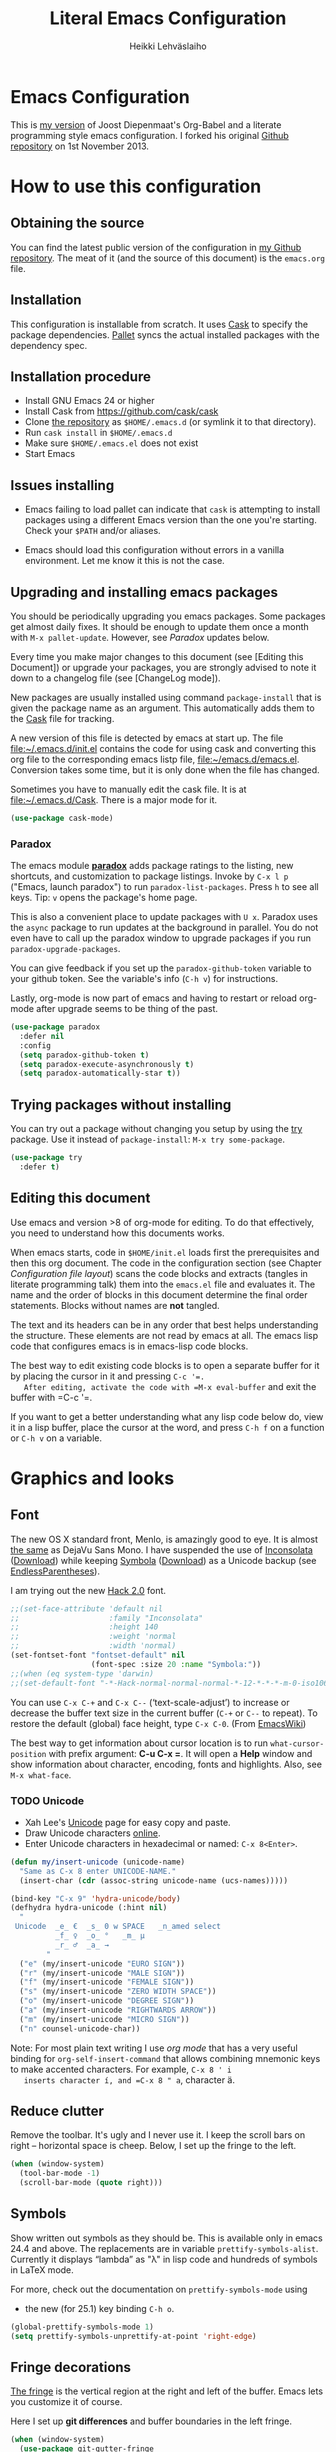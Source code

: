 #+TITLE: Literal Emacs Configuration
#+AUTHOR: Heikki Lehväslaiho
#+EMAIL: heikki.lehvaslaiho@gmail.com


* Emacs Configuration

  This is  [[https://github.com/heikkil/emacs-literal-config][my version]] of Joost Diepenmaat's Org-Babel and a literate
  programming style emacs configuration. I forked his original
  [[https://github.com/joodie/emacs-literal-config/][Github repository]] on 1st November 2013.

* How to use this configuration

** Obtaining the source

   You can find the latest public version of the configuration in [[https://github.com/heikkil/emacs-literal-config/][my
   Github repository]]. The meat of it (and the source of this
   document) is the ~emacs.org~ file.

** Installation

   This configuration is installable from scratch. It uses [[https://github.com/cask/cask][Cask]] to
   specify the package dependencies. [[https://github.com/rdallasgray/pallet][Pallet]] syncs the actual installed
   packages with the dependency spec.

** Installation procedure

  - Install GNU Emacs 24 or higher
  - Install Cask from https://github.com/cask/cask
  - Clone [[https://github.com/heikkil/emacs-literal-config][the repository]] as ~$HOME/.emacs.d~ (or symlink it to that
    directory).
  - Run ~cask install~ in ~$HOME/.emacs.d~
  - Make sure ~$HOME/.emacs.el~ does not exist
  - Start Emacs

** Issues installing

  - Emacs failing to load pallet can indicate that ~cask~ is
    attempting to install packages using a different Emacs version
    than the one you're starting. Check your ~$PATH~ and/or aliases.

  - Emacs should load this configuration without errors in a vanilla
    environment. Let me know it this is not the case.

** Upgrading and installing emacs packages

   You should be periodically upgrading you emacs packages. Some
   packages get almost daily fixes. It should be enough to update them
   once a month with =M-x pallet-update=. However, see [[Paradox]] updates
   below.

   Every time you make major changes to this document (see [Editing
   this Document]) or upgrade your packages, you are strongly advised to
   note it down to a changelog file (see [ChangeLog mode]).

   New packages are usually installed using command =package-install=
   that is given the package name as an argument. This automatically
   adds them to the [[file:Cask][Cask]] file for tracking.

   A new version of this file is detected by emacs at start up. The
   file file:~/.emacs.d/init.el contains the code for using cask and
   converting this org file to the corresponding emacs listp file,
   file:~/emacs.d/emacs.el. Conversion takes some time, but it is only
   done when the file has changed.

   Sometimes you have to manually edit the cask file. It is at
   file:~/.emacs.d/Cask. There is a major mode for it.

   #+NAME: environment
   #+BEGIN_SRC emacs-lisp
     (use-package cask-mode)
   #+END_SRC

*** Paradox

   The emacs module *[[https://github.com/Bruce-Connor/paradox][paradox]]* adds package ratings to the listing, new
   shortcuts, and customization to package listings. Invoke by =C-x l p=
   ("Emacs, launch paradox") to run =paradox-list-packages=. Press =h= to
   see all keys. Tip: =v= opens the package's home page.

   This is also a convenient place to update packages with =U x=.
   Paradox uses the =async= package to run updates at the background in
   parallel. You do not even have to call up the paradox window to
   upgrade packages if you run =paradox-upgrade-packages=.

   You can give feedback if you set up the =paradox-github-token=
   variable to your github token. See the variable's info (=C-h v=)
   for instructions.

   Lastly, org-mode is now part of emacs and having to restart or
   reload org-mode after upgrade seems to be thing of the past.

   #+NAME: environment
   #+BEGIN_SRC emacs-lisp
     (use-package paradox
       :defer nil
       :config
       (setq paradox-github-token t)
       (setq paradox-execute-asynchronously t)
       (setq paradox-automatically-star t))
   #+END_SRC

** Trying packages without installing

You can try out a package without changing you setup by using the [[https://github.com/larstvei/Try][try]]
package. Use it instead of =package-install=: =M-x try some-package=.

   #+NAME: environment
   #+BEGIN_SRC emacs-lisp
     (use-package try
       :defer t)
   #+END_SRC

** Editing this document

   Use emacs and version >8 of org-mode for editing. To do that
   effectively, you need to understand how this documents works.

   When emacs starts, code in =$HOME/init.el= loads first the
   prerequisites and then this org document. The code in the
   configuration section (see Chapter [[Configuration file layout]]) scans
   the code blocks and extracts (tangles in literate programming talk)
   them into the =emacs.el= file and evaluates it. The name and the
   order of blocks in this document determine the final order
   statements. Blocks without names are *not* tangled.

   The text and its headers can be in any order that best helps
   understanding the structure. These elements are not read by emacs
   at all. The emacs lisp code that configures emacs is in emacs-lisp
   code blocks.

   The best way to edit existing code blocks is to open a separate
   buffer for it by placing the cursor in it and pressing =C-c '​=.
   After editing, activate the code with =M-x eval-buffer= and exit
   the buffer with =C-c '​=.

   If you want to get a better understanding what any lisp code below
   do, view it in a lisp buffer, place the cursor at the word, and
   press =C-h f= on a function or =C-h v= on a variable.

* Graphics and looks

** Font

   The new OS X standard front, Menlo, is amazingly good to eye. It is
   almost [[http://9-bits.com/post/123940811/menlo-font-macosx][the same]] as DejaVu Sans Mono. I have suspended the use of
   [[http://www.levien.com/type/myfonts/inconsolata.html][Inconsolata]] ([[http://www.levien.com/type/myfonts/Inconsolata.otf][Download]]) while keeping [[http://zhm.github.io/symbola/][Symbola]] ([[http://zhm.github.io/symbola/fonts/Symbola.otf][Download]]) as a
   Unicode backup (see [[http://endlessparentheses.com/manually-choose-a-fallback-font-for-unicode.html][EndlessParentheses]]).

   I am trying out the new [[http://sourcefoundry.org/hack/][Hack 2.0]] font.

   #+name: look-and-feel
   #+BEGIN_SRC emacs-lisp
     ;;(set-face-attribute 'default nil
     ;;                    :family "Inconsolata"
     ;;                    :height 140
     ;;                    :weight 'normal
     ;;                    :width 'normal)
     (set-fontset-font "fontset-default" nil
                       (font-spec :size 20 :name "Symbola:"))
     ;;(when (eq system-type 'darwin)
     ;;(set-default-font "-*-Hack-normal-normal-normal-*-12-*-*-*-m-0-iso10646-1"))
   #+END_SRC

   You can use =C-x C-+= and =C-x C--= (‘text-scale-adjust’) to
   increase or decrease the buffer text size in the current buffer
   (=C-+= or =C--= to repeat). To restore the default (global) face
   height, type =C-x C-0=. (From [[http://www.emacswiki.org/emacs/SetFonts][EmacsWiki]])

   The best way to get information about cursor location is to run
   =what-cursor-position= with prefix argument: *C-u C-x =*. It will
   open a *Help* window and show information about character,
   encoding, fonts and highlights. Also, see =M-x what-face=.

*** TODO Unicode
    - Xah Lee's [[http://ergoemacs.org/emacs/emacs_n_unicode.html][Unicode]] page for easy copy and paste.
    - Draw Unicode characters [[http://shapecatcher.com/][online]].
    - Enter Unicode characters in hexadecimal or named: =C-x 8<Enter>=.

   #+name: look-and-feel
   #+BEGIN_SRC emacs-lisp
     (defun my/insert-unicode (unicode-name)
       "Same as C-x 8 enter UNICODE-NAME."
       (insert-char (cdr (assoc-string unicode-name (ucs-names)))))

     (bind-key "C-x 9" 'hydra-unicode/body)
     (defhydra hydra-unicode (:hint nil)
       "
      Unicode  _e_ €  _s_ 0 w SPACE   _n_amed select
               _f_ ♀  _o_ °   _m_ µ
               _r_ ♂  _a_ →
             "
       ("e" (my/insert-unicode "EURO SIGN"))
       ("r" (my/insert-unicode "MALE SIGN"))
       ("f" (my/insert-unicode "FEMALE SIGN"))
       ("s" (my/insert-unicode "ZERO WIDTH SPACE"))
       ("o" (my/insert-unicode "DEGREE SIGN"))
       ("a" (my/insert-unicode "RIGHTWARDS ARROW"))
       ("m" (my/insert-unicode "MICRO SIGN"))
       ("n" counsel-unicode-char))
   #+END_SRC

   Note: For most plain text writing I use [[org mode]] that has a very
   useful binding for =org-self-insert-command= that allows combining
   mnemonic keys to make accented characters. For example, =C-x 8 ' i
   inserts character í, and =C-x 8 " a=, character ä.

** Reduce clutter

   Remove the toolbar. It's ugly and I never use it. I keep the
   scroll bars on right -- horizontal space is cheep. Below, I set up
   the fringe to the left.

   #+name: look-and-feel
   #+BEGIN_SRC emacs-lisp
     (when (window-system)
       (tool-bar-mode -1)
       (scroll-bar-mode (quote right)))
   #+END_SRC

** Symbols

   Show written out symbols as they should be. This is available only
   in emacs 24.4 and above. The replacements are in variable
   =prettify-symbols-alist=. Currently it displays “lambda” as
   "λ" in lisp code and hundreds of symbols in LaTeX mode.

   For more, check out the documentation on =prettify-symbols-mode= using
   - the new (for 25.1) key binding =C-h o=.

   #+name: look-and-feel
   #+BEGIN_SRC emacs-lisp
     (global-prettify-symbols-mode 1)
     (setq prettify-symbols-unprettify-at-point 'right-edge)
   #+END_SRC

** Fringe decorations

   [[http://www.emacswiki.org/emacs/TheFringe][The fringe]] is the vertical region at the right and left of the
   buffer. Emacs lets you customize it of course.

   Here I set up *git differences* and buffer boundaries in the left
   fringe.

   #+NAME: look-and-feel
   #+BEGIN_SRC emacs-lisp
     (when (window-system)
       (use-package git-gutter-fringe
         :defer t
         :config
         (global-git-gutter-mode +1)
         (setq-default indicate-buffer-boundaries 'left)
         (setq-default indicate-empty-lines +1)
         :diminish git-gutter-mode))
   #+END_SRC

** Mode line

   The default emacs mode line is confusing and boring. [[ http://amitp.blogspot.com/2011/08/emacs-custom-mode-line.html][This setup]]
   makes it clear and easy to eye. Some might argue that the amount of
   code used is excessive for such a small feature, but since I was
   able to copy, paste and modify, why not.

   Futher, package *diminish* makes it easy to remove or change any
   minor mode indicators on the mode line. The code using diminish is
   placed where the corresponding minor mode is set up.

   #+NAME: look-and-feel
   #+BEGIN_SRC emacs-lisp
     (setq-default
      mode-line-format
      '(;; Position, including warning for 80 columns
        (:propertize " %5l:" face mode-line-position-face)
        (:eval (propertize "%3c" 'face
                           (if (>= (current-column) 80)
                               'mode-line-80col-face
                             'mode-line-position-face)))
        ;; emacsclient [default -- keep?]
        mode-line-client
        " "
        ;; read-only or modified status
        (:eval
         (cond (buffer-read-only
                (propertize " RO " 'face 'mode-line-read-only-face))
               ((buffer-modified-p)
                (propertize " ** " 'face 'mode-line-modified-face))
               (t "    ")))
        " "
        ;; directory and buffer/file name
        (:propertize (:eval (shorten-directory default-directory 30))
                     face mode-line-folder-face)
        (:propertize "%b"
                     face mode-line-filename-face)
        ;; narrow [default -- keep?]
        " %n "

        ;; mode indicators:
        ;; vc, recursive edit, major mode, minor modes, process, global
        (vc-mode vc-mode)
        "  %["
        (:propertize mode-name
                     face mode-line-mode-face)
        "%] "
        (:eval (propertize (format-mode-line minor-mode-alist)
                           'face 'mode-line-minor-mode-face))
        " "
        (:propertize mode-line-process
                     face mode-line-process-face)
        (global-mode-string global-mode-string)

        ))

     ;; Helper function
     (defun shorten-directory (dir max-length)
       "Show up to `max-length' characters of a directory name `dir'."
       (let ((path (reverse (split-string (abbreviate-file-name dir) "/")))
             (output ""))
         (when (and path (equal "" (car path)))
           (setq path (cdr path)))
         (while (and path (< (length output) (- max-length 4)))
           (setq output (concat (car path) "/" output))
           (setq path (cdr path)))
         (when path
           (setq output (concat ".../" output)))
         output))

     ;; Extra mode line faces
     (make-face 'mode-line-read-only-face)
     (make-face 'mode-line-modified-face)
     (make-face 'mode-line-folder-face)
     (make-face 'mode-line-filename-face)
     (make-face 'mode-line-position-face)
     (make-face 'mode-line-mode-face)
     (make-face 'mode-line-minor-mode-face)
     (make-face 'mode-line-process-face)
     (make-face 'mode-line-80col-face)


     (set-face-attribute 'mode-line nil
                         :foreground "gray60" :background "gray20"
                         :inverse-video nil
                         :box '(:line-width 6 :color "gray20" :style nil))
     (set-face-attribute 'mode-line-inactive nil
                         :foreground "gray80" :background "gray40"
                         :inverse-video nil
                         :box '(:line-width 6 :color "gray40" :style nil))
     (set-face-attribute 'mode-line-read-only-face nil
                         :inherit 'mode-line-face
                         :foreground "grey80"
                         :box '(:line-width 2 :color "#4271ae"))
     (set-face-attribute 'mode-line-modified-face nil
                         :inherit 'mode-line-face
                         :foreground "#c82829"
                         :background "#ffffff"
                         :box '(:line-width 2 :color "#c82829"))
     (set-face-attribute 'mode-line-folder-face nil
                         :inherit 'mode-line-face
                         :foreground "gray60")
     (set-face-attribute 'mode-line-filename-face nil
                         :inherit 'mode-line-face
                         :foreground "#eab700"
                         :weight 'bold)
     (set-face-attribute 'mode-line-position-face nil
                         :inherit 'mode-line-face
                         :height 130)
     (set-face-attribute 'mode-line-mode-face nil
                         :inherit 'mode-line-face
                         :foreground "gray80")
     (set-face-attribute 'mode-line-minor-mode-face nil
                         :inherit 'mode-line-mode-face
                         :foreground "gray60"
                         :height 100)
     (set-face-attribute 'mode-line-process-face nil
                         :inherit 'mode-line-face
                         :foreground "grey80")
     (set-face-attribute 'mode-line-80col-face nil
                         :inherit 'mode-line-position-face
                         :foreground "black" :background "#eab700")
   #+END_SRC

** Visual bell

   Getting boings from emacs when you scroll to the end of the buffer
   is annoying. Turning that noise into visual clue is much better. The
   following code blinks the message area before displaying the error
   message.

   The =mode-line-bell-string= is not displayed which is disappointing.

   #+NAME: look-and-feel
   #+BEGIN_SRC emacs-lisp
     ;; nice little alternative visual bell; Miles Bader <miles /at/ gnu.org>
     (defcustom echo-area-bell-string "♪ ♪ ♪"
       "Message displayed in echo area by `echo-area-bell' function."
       :group 'user)

     (defcustom echo-area-bell-delay 0.1
       "Number of seconds `echo-area-bell' displays its message."
       :group 'user)

     ;; internal variables
     (defvar echo-area-bell-cached-string nil)
     (defvar echo-area-bell-propertized-string nil)

     (defun echo-area-bell ()
       "Briefly display a highlighted message in the echo-area.
         The string displayed is the value of `echo-area-bell-string',
         with a red background; the background highlighting extends to the
         right margin.  The string is displayed for `echo-area-bell-delay'
         seconds.
         This function is intended to be used as a value of `ring-bell-function'."
       (unless (equal echo-area-bell-string echo-area-bell-cached-string)
         (setq echo-area-bell-propertized-string
               (propertize
                (concat
                 (propertize
                  "*DING* "
                  'display
                  `(space :align-to (- right ,(+ 2 (length echo-area-bell-string)))))
                 echo-area-bell-string)
                'face '(:background "red")))
         (setq echo-area-bell-cached-string echo-area-bell-string))
       (message echo-area-bell-propertized-string)
       (sit-for echo-area-bell-delay)
       (message ""))

     (setq ring-bell-function 'echo-area-bell)
#+END_SRC

** Scrolling behavior

   Emacs's default scrolling behavior, like a lot of the default
   Emacs experience, is pretty idiosyncratic. The following snippet
   makes for a smoother scrolling behavior when using keyboard
   navigation.

   #+NAME: look-and-feel
   #+BEGIN_SRC emacs-lisp
     (setq redisplay-dont-pause t
           scroll-margin 1
           scroll-step 1
           scroll-conservatively 10000
           scroll-preserve-screen-position 1)
   #+END_SRC

   This snippet makes mouse wheel and trackpad scrolling
   bearable. Scroll in 1-line increments the buffer under the mouse.

   #+NAME: look-and-feel
   #+BEGIN_SRC emacs-lisp
     (setq mouse-wheel-follow-mouse 't)
     (setq mouse-wheel-scroll-amount '(1 ((shift) . 1)))
   #+END_SRC

   The other aspect of scrolling is centering. =C-l= is bound to
   command recenter-top-bottom that places the current line vertically
   in the center of the page. A less known feature of it is that you
   cycle the placement between middle, top, and bottom. This can be
   [[http://oremacs.com/2015/03/28/recenter/][reordered]] and I've followed the suggestion to place the current
   line first to the top of the frame.

   When recentering, the default margin is one line. Increasing that
   to three, shows a little more context around the cursor line.

   #+NAME: look-and-feel
   #+BEGIN_SRC emacs-lisp
     (setq recenter-positions '(top middle bottom))
     (setq scroll-margin 3)
   #+END_SRC

*** Scroll other window

    Often you are working in one window and reading instructions from
    an other window. This defines key bindings to scroll this and the
    other window using =M-s-<arrow>=.

   #+NAME: look-and-feel
   #+BEGIN_SRC emacs-lisp
     (bind-key "M-s-<up>" 'scroll-down)
     (bind-key "M-s-<down>" 'scroll-up)
     (bind-key "M-s-<right>" 'scroll-other-window)
     (bind-key "M-s-<left>" #'(lambda () (interactive) (scroll-other-window '-)))
   #+END_SRC

    The default keybindings are complex or do not work under OS X and
    a laptop keyboard.

** Cursor

   The cursor shows the location between characters.

   #+NAME: look-and-feel
   #+BEGIN_SRC emacs-lisp
      (modify-all-frames-parameters (list (cons 'cursor-type 'bar)))
      (setq blink-cursor-mode nil)
      ;; show tab length
      (setq-default x-stretch-cursor t)
   #+END_SRC

   [[http://ergoemacs.org/emacs/emacs_stop_cursor_enter_prompt.html][Stop cursor going into minibuffer prompt]]

   #+NAME: look-and-feel
   #+BEGIN_SRC emacs-lisp
     ;; don't let the cursor go into minibuffer prompt
     (setq minibuffer-prompt-properties
           (quote (read-only t point-entered minibuffer-avoid-prompt
                             face minibuffer-prompt)))
   #+END_SRC

   The [[https://github.com/Malabarba/beacon][beacon]] package flashes colored light to the cursor when it
   changes place and window scrolls.

   #+NAME: look-and-feel
   #+BEGIN_SRC emacs-lisp
     (use-package beacon
       :defer t
       :config
       (setq beacon-color "firebrick")
       (setq beacon-size 20)         ; smaller than default 40
       (setq beacon-blink-delay 0.1) ; faster than default 0.3 ms
       (setq beacon-blink-when-focused t)
       (beacon-mode 1))
   #+END_SRC

** Current line

   Current line is subtly highlighted in pale blue.

   #+NAME: look-and-feel
   #+BEGIN_SRC emacs-lisp
    (when (window-system)
     (global-hl-line-mode 1)
     (set-face-background hl-line-face "AliceBlue"))
   #+END_SRC

** Global key bindings

   As far as reasonable, I try to keep my custom key bindings within
   the "official" restraints. Specifically, I want my global key
   bindings to start with =C-c [lower case letter]=. Implementations are
   in appropriate sections below.

** TODO Themes

   I find the emacs default white background the best. I've installed
   [[https://github.com/bbatsov/solarized-emacs][bbatsov's solarized-emacs]] theme since I read that it has a good org
   mode support. [[https://emacsthemes.com/themes/paper-theme.html][Paper theme]] an other one geared for org mode users.

   #+NAME: look-and-feel
   #+BEGIN_SRC emacs-lisp
     (use-package solarized-theme
       :defer t
       :init (setq solarized-scale-org-headlines nil))
     (use-package paper-theme
       :defer t
       :init (setq paper-tint-factor 85))
   #+END_SRC

   You are supposed to invoke themes with =M-x load-theme=. Strangely,
   loading a theme does not disable the previous one. You have to
   manually disable them all one by one using =disable-theme=. My own
   function =theme= first disables existing ones and then
   interactively calls load-theme.

   TODO: Write a function that loads a theme but first disables all
   active themes.

   #+NAME: look-and-feel
   #+BEGIN_SRC emacs-lis
     (defun theme ()
       "Disable all active themes and then load one interactively.
       Needs dash.el."
       (interactive)
       (--map (disable-theme it) custom-enabled-themes)
       (call-interactively 'load-theme))
   #+END_SRC

** Mouse

Mouse and trackpad are best [[https://github.com/purcell/disable-mouse][inactivated]] when inside an emacs window.
Note that the OS menu system is still working normally.

Just in case I need mouse at some point, I've added the
global-disable-mouse-mode to my universal toggle hydra: =C-x t m= .

#+NAME: look-and-feel
#+BEGIN_SRC emacs-lisp
  (use-package disable-mouse
    :defer t
    :diminish global-disable-mouse-mode
    :init (global-disable-mouse-mode))
#+end_SRC

* Start-up

  Start with the scratch buffer; no start-up screen. Restore previous
  window and file setup including window placement. Restore cursor
  position and minibuffer history.

  #+NAME: startup
  #+BEGIN_SRC emacs-lisp
    (setq inhibit-startup-screen +1)
    ; emacs 24.4 feature, call on main windowed emacs
    (when (window-system)
      (desktop-save-mode t))

    ;; save cursor position
    (use-package saveplace
      :defer t
      :config
      (setq-default save-place t))

    ;; Save minibuffer history
    ;;(savehist-mode)﻿
  #+END_SRC

** Identify yourself

   Many emacs modes produce output that includes user's name and email
   address. Set your full name (using plain ASCII to guard against
   conflicts with old modes).

   You can tell emacs your preferred email address by hard coding it.
   An alternative is to add it to your global shell environment (you
   are using *NIX operating system, aren't you?) where emacs will pick
   it up (from file:~/.zshenv or file:~/.bash_profile):

   #+BEGIN_SRC sh
     export EMAIL=heikki.lehvaslaiho@gmail.com"
   #+END_SRC

   #+NAME: startup
   #+BEGIN_SRC emacs-lisp
    (setq user-full-name "Heikki Lehväslaiho")
    (setq user-mail-address "heikki.lehvaslaiho@gmail.com")
   #+END_SRC

* Backups

  Default emacs behaviour is to clutter document directories with its
  backup files. The following creates numbered backups, limits the
  number of backups kept, and directs them all into
  =$HOME/.emacs.d/backups/= directory.

  Lockfiles with names prefixed with ".#" are an other type of Emacs
  clutter. I am not afraid of double editing, so I disable that.


  #+NAME: startup
  #+BEGIN_SRC emacs-lisp
    (setq make-backup-files t) ;; Enable backup files
    ;; Enable versioning
    (setq version-control t)  ;; make numbered backups
    (setq backup-by-copying t)
    (setq kept-new-versions 20)
    (setq kept-old-versions 5)
    (setq delete-old-versions t)
    ;; Save all backup files in this directory.
    (setq backup-directory-alist (quote ((".*" . "~/.emacs.d/backups/"))))

    ;; disable lockfiles
    (setq create-lockfiles nil)
  #+END_SRC

* Confirmations and quitting emacs

  Set short y/n abbreviations for all confirmations and ask for
  confirmation before quiting emacs.

  #+NAME: startup
  #+BEGIN_SRC emacs-lisp
    (fset 'yes-or-no-p 'y-or-n-p)
    (setq confirm-kill-emacs 'y-or-n-p)
  #+END_SRC

  Emacs pops up an annoying buffer when big chunks of text get
  replaced overflowing the undo buffer. Prevent that.

  Emacs can crash if it tries to open a too large file. If it detects
  a one, it will ask: "file foo is large (12MB); really open?". My
  elfeed index is regularly over the default 10MB, so lets increase
  the limit to 100 MB. Modern computers can easily handle that.

  #+NAME: startup
  #+BEGIN_SRC emacs-lisp
    (setq warning-suppress-types (quote ((undo discard-info))))
    (setq large-file-warning-threshold 100000000)
  #+END_SRC

* Key bindings

** Show bindings

Emacs commands are defined by their names. Many interactive commands
have default keybindings but they are supposed to be modified by
the user. [[https://github.com/justbur/emacs-which-key][which-key]] is a package that shows currently available key
bindings interactively after a delay of 1 second.

My settings use a large separate frame to show the key bindings. If
keys exceed available space, =C-h= scrolls the list.

#+name: key-bindings
#+BEGIN_SRC emacs-lisp
  (use-package which-key
    :defer t
    :config
    (which-key-mode)
    (setq which-key-popup-type 'frame)
    (setq which-key-frame-max-width 160)  ; number of columns
    (setq which-key-frame-max-height 40)) ; number of lines
#+END_SRC

I used to maintain a table of =C-c= bindings but this feature made it
obsolete.

** Mnemonic key bindings with hydra

The Endless Parentheses blog shows how to set up [[http://endlessparentheses.com/the-toggle-map-and-wizardry.html][mnemonic keymaps]].
You just do the incantation "Emacs, toggle narrowing" by pressing
=C-x t n=!

This is now done even better with [[https://github.com/abo-abo/hydra][hydra]], a package to
create sticky key bindings with help displayed in the echo area.

Using =bind-key= function adds the key bindings to a list that can
be shown with =M-x describe-personal-keybindings=.

#+name: key-bindings
#+BEGIN_SRC emacs-lisp
  (bind-key "C-x t" 'hydra-toggle/body)
  (defhydra hydra-toggle (:color blue :hint nil)
    "
       toggle _a_bbrev-mode          _h_tml preview for org   _o_rg link display     _v_: string inflection
              _c_: word-count mode   _i_edit                  _p_retty entities      _w_ritegood-mode
              _d_ebug-on-error       _k_: spelling language   t_r_uncate-lines       _q_uit
              _f_olding              _h_tml preview for org   _m_ouse                white_s_pace-mode
              _g_roup digits         _n_arrowing              neo_t_ree
            "
    ("a" abbrev-mode )
    ("d" toggle-debug-on-error)
    ("c" wc-mode)
    ("f" toggle-selective-display)
    ("g" digit-groups-mode)
    ("h" org-preview-html-mode)
    ("i" iedit-mode)
    ("n" narrow-or-widen-dwim)
    ("m" global-disable-mouse-mode)
    ("l" my/global-linum-mode)
    ("k" cycle-ispell-languages :color red)
    ("o" org-toggle-link-display)
    ("p" org-toggle-pretty-entities)
    ("r" toggle-truncate-lines)
    ("s" whitespace-mode)
    ("t" neotree-toggle)
    ("v" string-inflection-toggle :color red)
    ("w" writegood-mode)
    ("q" nil))

  (bind-key "C-x C-=" 'hydra-zoom/body)
  (defhydra hydra-zoom (global-map "C-x C-="
                        :pre (text-scale-increase 1))
    "zoom"
    ("g" (message "") "in")
    ("=" (message "") "in")
    ("l" (text-scale-increase -2) "out")
    ("-" (text-scale-increase -2) "out")
    ("0" (text-scale-adjust 0) "reset"))

  ;; http://oremacs.com/2015/03/07/hydra-org-templates/
  ;; https://github.com/abo-abo/hydra/wiki/Org-mode-block-templates
  (defhydra hydra-org-template (:color blue :hint nil)
    "
     org-template  _c_enter  _q_uote     _e_macs-lisp    _L_aTeX:
                   _l_atex   _E_xample   _p_erl          _i_ndex:
                   _a_scii   _v_erse     _P_erl tangled  _I_NCLUDE:
                   _s_rc     ^ ^         plant_u_ml      _H_TML:
                   _h_tml    ^ ^         ^ ^             _A_SCII:
         "
    ("s" (hot-expand "<s"))
    ("E" (hot-expand "<e"))
    ("q" (hot-expand "<q"))
    ("v" (hot-expand "<v"))
    ("c" (hot-expand "<c"))
    ("l" (hot-expand "<l"))
    ("h" (hot-expand "<h"))
    ("a" (hot-expand "<a"))
    ("L" (hot-expand "<L"))
    ("i" (hot-expand "<i"))
    ("e" (progn
           (hot-expand "<s")
           (insert "emacs-lisp")
           (forward-line)))
    ("p" (progn
           (hot-expand "<s")
           (insert "perl")
           (forward-line)))
    ("u" (progn
           (hot-expand "<s")
           (insert "plantuml :file CHANGE.png")
           (forward-line)))
    ("P" (progn
           (insert "#+HEADERS: :results output :exports both :shebang \"#!/usr/bin/env perl\"\n")
           (hot-expand "<s")
           (insert "perl")
           (forward-line)))
    ("I" (hot-expand "<I"))
    ("H" (hot-expand "<H"))
    ("A" (hot-expand "<A"))
    ("<" self-insert-command "ins")
    ("o" nil "quit"))

  (defun hot-expand (str)
    "Expand org template."
    (insert str)
    (org-try-structure-completion))

  ;; I bind it for myself like this:

  (define-key org-mode-map "<"
    (lambda () (interactive)
      (if (looking-back "^")
          (hydra-org-template/body)
        (self-insert-command 1))))

  ;; http://oremacs.com/2015/03/15/search-with-apropos/
  (bind-key "C-c h" 'hydra-apropos/body)
  (defhydra hydra-apropos (:color blue :hint nil)
    "
    apropos   _a_propos        _c_ommand
              _d_ocumentation  _l_ibrary
              _v_ariable       _u_ser-option
              ^ ^              _e_: value"
    ("a" apropos)
    ("d" apropos-documentation)
    ("v" apropos-variable)
    ("c" apropos-command)
    ("l" apropos-library)
    ("u" apropos-user-option)
    ("e" apropos-value))
  #+END_SRC

  The second key map is for *launching* [[http://endlessparentheses.com/launcher-keymap-for-standalone-features.html][standalone features]].
  This is like casting a spell "Emacs, launch shell", =C-x l s=.
  The hydra implementing this is self-documenting.

  #+name: key-bindings
  #+BEGIN_SRC emacs-lisp
    (bind-key "C-x l" 'hydra-launch/body)
    (defhydra hydra-launch (:color blue :hint nil :idle 1.0)
      "
    launch _2_048            _l_ink chrome       _s_ynonyms            _w_3m at point
           _b_: gscholar-bib _k_eybindings       _p_aradox             G_\+_ emacs
           _c_: calfw        _n_ato-region       _q_: paradox upgrade  _?_: emacsExchange
           _e_diff-buffers   de_N_ato            _t_imemachine git     _=_: quick-calc
           _h_owdoi          _m_y/move-file-here _z_: timezones        _0_: repeat elisp
           tw_i_tter         _r_e-builder        _x_: eshell
          "

      ("2" 2048-game)
      ("c" my/calendar)
      ("e" ediff-buffers)
      ("b" gscholar-bibtex)
      ("g" langtool-correct-buffer)
      ("h" howdoi-query)
      ("i" twit)
      ("k" personal-key-bindings)
      ("l" org-mac-chrome-insert-frontmost-url)
      ("n" nato-region)
      ("N" denato-region)
      ("m" my/move-file-here)
      ("r" re-builder)
      ("s" synosaurus-choose-and-replace)
      ("p" paradox-list-packages)
      ("q" paradox-upgrade-packages)
      ("t" git-timemachine)
      ("w" browse-url-at-point)
      ("x" eshell)
      ("z" display-time-world)
      ("=" quick-calc)
      ("?" (browse-url "http://emacs.stackexchange.com/"))
      ("+" (browse-url "https://plus.google.com/communities/114815898697665598016"))
      ("0" repeat-complex-command))

#+END_SRC

** Key bindings in current buffer

Here is the definition to =keys-describe-prefixes=
function from [[http://oremacs.com/2015/02/11/elisp-newbie-style/][Elisp newbie-style]] blog to print out all key bindings
active in the current buffer. I do not use greek letters in keys, so I've removed them

#+name: key-bindings
#+BEGIN_SRC emacs-lisp
  ;;;###autoload
  (defun keys-describe-prefixes ()
    (interactive)
    (with-output-to-temp-buffer "*Bindings*"
      (dolist (letter-group (list
                             (cl-loop for c from ?a to ?z
                                      collect (string c))
                             (cl-loop for c from ?A to ?Z
                                      collect (string c))))
        (dolist (prefix '("" "C-" "M-" "C-M-"))
          (princ (mapconcat
                  (lambda (letter)
                    (let ((key (concat prefix letter)))
                      (format ";; (global-set-key (kbd \"%s\") '%S)"
                              key
                              (key-binding (kbd key)))))
                  letter-group
                  "\n"))
          (princ "\n\n")))))
#+END_SRC
* Formatting and white-space

** View read-only

   The built-in [[https://www.emacswiki.org/emacs/ViewMode][view-mode]] gives a consistent paging (=<Space>/<Back>=)
   and browsing environment to read-only files. It is now enabled in
   all read-only files.

   #+name: formatting
   #+BEGIN_SRC emacs-lisp
     (setq view-read-only t)
   #+END_SRC

** Character encoding

   [[http://ergoemacs.org/emacs/emacs_encoding_decoding_faq.html][Character encoding]] in files and emacs buffers is an important topic
   for anyone dealing with anything other than plain ASCII English. The
   best approach is to assume UTF-8 and deal with anything else
   (Latin-1, UTF-16) only if you absolutely have to.

   I have been having problems with pasting Finnish non-ascii text
   into org capture buffer and having the whole buffer inadvertently
   converted to iso-latin-1. This page ([[http://stackoverflow.com/questions/24904208/emacs-windows-org-mode-encoding][Emacs Windows org-mode
   encoding - Stack Overflow]]) gives a solution.

   In cases where text files come from Windows environment, it is
   useful to [[http://www.emacswiki.org/emacs/DosToUnix][strip carriage returns]] from line endings to view the file
   using command line. Mnemonic function name =dos2unix= follows
   common conventions.

   #+name: formatting
   #+BEGIN_SRC emacs-lisp
     (set-language-environment "UTF-8")
     (prefer-coding-system 'utf-8) ; same thing as above? in practice?
     (modify-coding-system-alist 'file "" 'utf-8-unix)
     (bind-key "C-c u"
               (lambda () (interactive)
                 (set-buffer-file-coding-system 'utf-8-unix t)))

     ;; does mostly same as above
     (defun dos2unix ()
       "Not exactly but it's easier to remember"
       (interactive)
       (set-buffer-file-coding-system 'unix 't) )
   #+END_SRC

*** Fixing wrong character encodings

    It happens now and then that the character encoding is wrong in
    buffer. The main thing is not to panic and start doing global
    replacements to make non-ASCII characters look like they should.
    All the information is there; the character encoding just needs to
    be changed. See [[http://superuser.com/questions/549497/how-to-switch-back-text-encoding-to-utf-8-with-emacs][How to switch back text encoding to UTF-8 with emacs?]]

    The most common wrong encoding shows =\344= instead of =ä=. Then
    your encoding is *latin-1*. Run =M-x
    revert-buffer-with-coding-system=,
    and select e.g. =utf-8-auto-mac=.

    If you still see strange characters after conversion, you have
    continued writing using latin-1 encoding and that portion of your
    text needs to be converted again. Select that text, and run
    =M-x recode-region= and give =iso-latin-1= at the first prompt and
    =utf-8-mac= as the second.

** Whitespace

   There is but [[https://www.reddit.com/r/emacs/comments/3sqvoy/good_key_combo_for_whitespacecleanup/][one case]] where *trailing whitespace* is syntactically
   important (in markdown). Since I do not use it, I can always strip
   whitespace on save.

   #+name: formatting
   #+BEGIN_SRC emacs-lisp
     (add-hook 'before-save-hook 'delete-trailing-whitespace)
   #+END_SRC

   Tabs are automatically converted to spaces and trailing white space
   is shown. Global key =C-c n= indents and removes trailing white
   space from the buffer.

   #+name: formatting
   #+BEGIN_SRC emacs-lisp
    (setq-default indent-tabs-mode nil)

    (defun my/clean-buffer-formatting ()
      "Indent and clean up the buffer"
      (interactive)
      (indent-region (point-min) (point-max))
      (whitespace-cleanup))

    (bind-key "C-c n" 'my/clean-buffer-formatting)

    (defun my/general-formatting-hooks ()
      ;;(setq show-trailing-whitespace 't)
      )

    (dolist (mode-hook (my/normal-mode-hooks))
      (add-hook mode-hook 'my/general-formatting-hooks))
   #+END_SRC

   UNIXy text files should always end in a newline character. This
   tells emacs to take care of it so that you do not have to.

   #+name: formatting
   #+BEGIN_SRC emacs-lisp
   (setq require-final-newline t)
   #+END_SRC

   Emacs knows about natural language sentences and can navigate and
   mark them. The default emacs expects sentences that are separated
   by double space like in old typewriter text. Not any more. Note
   that this leads to some ambiguity in detecting sentences.

   #+name: formatting
   #+BEGIN_SRC emacs-lisp
   (setq sentence-end-double-space nil)
   #+END_SRC

** Text (non-code) formatting

   For writing text, I prefer Emacs to do line wrapping for me. Also,
   superfluous white-space should needs to be visible.

   [[Abbreviations]] are an important emacs productivity enhancement
   feature. They need to be available in all text buffers. Any changes
   to abbrevs are silently saved.

   #+name: formatting
   #+BEGIN_SRC emacs-lisp
     (setq save-abbrevs 'silently)
     (defun my/text-formatting-hooks ()
       (my/turn-on 'auto-fill ; turn on automatic hard line wraps
                   'abbrev))  ;; abbrev-mode on

     (add-hook 'text-mode-hook
               'my/text-formatting-hooks)
   #+END_SRC

   If the line wrapping (explicitely =M-q=) needs to be [[http://www.emacswiki.org/emacs/UnfillParagraph][reversed]], use
   =unfill-paragraph= that is bound to =M-Q=.

   A handy free feature from [[http://endlessparentheses.com/fill-and-unfill-paragraphs-with-a-single-key.html?source=rss][Endless Parentheses]]does away the need to
   have a separate function for unfilling paragraphs: Now you can
   press =M-q= twice to unwrap.

   #+name: formatting
   #+BEGIN_SRC emacs-lisp
     (defun endless/fill-or-unfill ()
       "Like `fill-paragraph', but unfill if used twice."
       (interactive)
       (let ((fill-column
              (if (eq last-command 'endless/fill-or-unfill)
                  (progn (setq this-command nil)
                         (point-max))
                fill-column)))
         (call-interactively #'fill-paragraph)))

     (global-set-key [remap fill-paragraph]
                     #'endless/fill-or-unfill)
   #+END_SRC

   Filling, either manual or automatic using =auto-fill-mode= wraps
   lines that are longer than =fill-column=. This is usually modified
   by function =set-fill-column= that is bound to =C-x f=. This key
   combination is close to other common keys that I've frequently
   found myself accidentally modifying the fill-column value from its
   default 70. Hopefully this paragraph helps me to remember how to
   reset it.

   An other confusing feature is the =fill-prefix= variable that can be
   set as buffer-local by function =set-fill-prefix= or =C-x .=. To
   return it to its default nil value, call the function on a empty
   line.

** Understand compressed files

   This allows emacs to handle opening and saving .gz files
   automatically.

   #+name: formatting
   #+BEGIN_SRC emacs-lisp
     (auto-compression-mode)
   #+END_SRC

** Auto refresh buffers

   Automatically update file-associated buffers on file change. Also,
   auto refresh dired files, but be quiet about it.

   #+name: formatting
   #+BEGIN_SRC emacs-lisp
     (global-auto-revert-mode)
     (setq global-auto-revert-non-file-buffers t)
     (setq auto-revert-verbose nil)
   #+END_SRC

* Editing

** Overwrite selected text

   ... like in any other editor.

    #+name: text-files
    #+BEGIN_SRC emacs-lisp
      (delete-selection-mode t)
    #+END_SRC

Incidently, this does work in org-mode. Beats me why not.

** Saving automatically

   The [[https://github.com/bbatsov/super-save][super-save]] package saves files when the buffer looses focus.
   You never have to save manually.

    #+name: text-files
    #+BEGIN_SRC emacs-lisp
      (use-package super-save
        :init (setq super-save-auto-save-when-idle t)  ; def 5 sec
        :config (super-save-initialize))
    #+END_SRC

** Moving a downloaded file

[[http://pragmaticemacs.com/emacs/quickly-move-a-file-to-the-current-directory/][Quickly move a file to the current directory]]
, an excellent function from Pragmatic Emacs. I added commands to copy
the short filename into clipboard -- something I found I was doing
needing frequently to paste it into a document I was editing.

#+name: text-files
#+BEGIN_SRC emacs-lisp
;;;;;;;;;;;;;;;;;;;;;;;;;;;;;;;;;;;;;;;;;;;;;;;;;;;;;;;;;;;;;;;;;;;;;;;;;;;;
;; move file here                                                         ;;
;;;;;;;;;;;;;;;;;;;;;;;;;;;;;;;;;;;;;;;;;;;;;;;;;;;;;;;;;;;;;;;;;;;;;;;;;;;;
;;(require 'dash)
;;(require 'swiper)

;; start directory
(defvar my/move-file-here-start-dir (expand-file-name "~/Downloads"))

(defun my/move-file-here ()
  "Move file from somewhere else to here.

The file is taken from a start directory set by
`my/move-file-here-start-dir' and moved to the current directory
if invoked in dired, or else the directory containing current
buffer. The user is presented with a list of files in the start
directory, from which to select the file to move, sorted by most
recent first.

The short filename is copied to clipboard.

Quickly move a file to the current directory | Pragmatic Emacs
http://pragmaticemacs.com/emacs/quickly-move-a-file-to-the-current-directory/
"
  (interactive)
  (let (file-list target-dir file-list-sorted start-file start-file-full)
    ;; clean directories from list but keep times
    (setq file-list
          (-remove (lambda (x) (nth 1 x))
                   (directory-files-and-attributes my/move-file-here-start-dir)))

    ;; get target directory
    ;; http://ergoemacs.org/emacs/emacs_copy_file_path.html
    (setq target-dir
          (if (equal major-mode 'dired-mode)
              (expand-file-name default-directory)
            (if (null (buffer-file-name))
                (user-error "ERROR: current buffer is not associated with a file.")
              (file-name-directory (buffer-file-name)))))

    ;; sort list by most recent
    ;; http://stackoverflow.com/questions/26514437/emacs-sort-list-of-directories-files-by-modification-date
    (setq file-list-sorted
          (mapcar #'car
                  (sort file-list
                        #'(lambda (x y) (time-less-p (nth 6 y) (nth 6 x))))))

    ;; use ivy to select start-file
    (setq start-file (ivy-read
                      (concat "Move selected file to " target-dir ":")
                      file-list-sorted
                      :re-builder #'ivy--regex
                      :sort nil
                      :initial-input nil))

    ;; add full path to start file and end-file
    (setq start-file-full
          (expand-file-name start-file my/move-file-here-start-dir))
    (setq end-file
          (expand-file-name (file-name-nondirectory start-file) target-dir))
    (rename-file start-file-full end-file)
    ;; copy short filename to clipboard
    (kill-new start-file)
    (x-set-selection 'PRIMARY start-file)
    (message "moved %s to %s" start-file-full end-file)))
#+END_SRC

** White-space

   The default binding of =M-Space= is ==, but that function can be
   replaced by =shrink-whitespace= to progressively removing
   multiple new-lines or spaces to one or none.

    #+name: text-files
    #+BEGIN_SRC emacs-lisp
      (use-package shrink-whitespace
        :bind ("M-SPC" . shrink-whitespace))
    #+END_SRC

    The Pragmatic Emacs blog has a nifty function for [[http://pragmaticemacs.com/emacs/aligning-text/][aligning text]].
    to columns. This is easy to modify for any separator character:
    For example, change the final =\\s-= into a comma to work on
    comma separated fields. An =&= is used in LaTeX tables.

    #+name: text-files
    #+BEGIN_SRC emacs-lisp
      (defun align-whitespace (start end)
        "Align columns by whitespace"
        (interactive "r")
        (align-regexp start end
                      "\\(\\s-*\\)\\s-" 1 0 t))
    #+END_SRC

** Selecting text

   Usually, you can selected ("mark") text by =S-<arrow>= keys, but in
   my emacs that disabled everywhere.

  The main reason for that is the org mode. Org mode uses =S-<arrow>=
  keys for special functions in lists and headers and disables them in
  other text areas.

  The =S-<arrow>= are now exclusively used for switching windows within
  an emacs frame.

  The preferred way to select text is to press =C-<space>= followed by
  arrow keys to define the region, (but see below).

  I am now using OS X in my main laptop computer and this choice had
  knock-on effects. By default, =C-<space>= pops up the Spotlight
  search field. To circumvent that, I've changed Spotlight key to
  =Cmnd-<space>=. That, in turn, disabled the default key for toggling
  of the active keyboard languages, so the key for that is now
  =Cmnd-alt-<space>=.

*** CUA mode

  The biggest advantage modern emacs has over older ones is CUA-mode.
  It enables common =C-x=, =C-c=, =C-v= keyboard combinations in emacs
  buffers. It also adds an ability to do rectangle (column) editing.
  Press =C-<Return>= to enter it, use arrow keys to select, copy, and
  exit the rectangle editing mode by =C-c=.

  #+name: formatting
  #+BEGIN_SRC emacs-lisp
    (cua-mode t)
  #+END_SRC

*** Expand region

You can select text incrementally using semantic units with by
using [[https://github.com/magnars/expand-region.el][expand-region]]: e.g. word, sentence, URL, quotes, paragraph,
and section. Just press =C-== and expand =\== and contract =-= the
selection! This works in all text modes including most programming
languages, and is really convenient!


#+name: text-files
#+BEGIN_SRC emacs-lisp
  (use-package expand-region
    :bind ("C-=" . er/expand-region))
#+END_SRC

*** Change inner

An other Magnar's package [[https://github.com/magnars/change-inner.el][change-inner]] builds on expand-region and
gives vi-like =change-inner= and =change-outer= commands that are
recommended to be bound to =M-i= and =M-o=.

#+name: text-files
#+BEGIN_SRC emacs-lisp
  (use-package change-inner
    :bind ("M-i" . change-inner)
    :bind ("M-o" . change-outer))
#+END_SRC

** Cut and copy

   Default cut and copy behaviour in emacs when nothing is selected is
   to do nothing. These functions cut or copy the current line
   instead. I am binding them to =C-x= and =C-c=, and in case of OS X,
   to command key equivalents.

   #+BEGIN_SRC emacs-lisp
     (defun xah-cut-line-or-region ()
       "Cut current line, or text selection.
       When `universal-argument' is called first, cut whole buffer (respects `narrow-to-region').

       URL `http://ergoemacs.org/emacs/emacs_copy_cut_current_line.html'
       Version 2015-05-06"
       (interactive)
       (let (ξp1 ξp2)
         (if current-prefix-arg
             (progn (setq ξp1 (point-min))
                    (setq ξp2 (point-max)))
           (progn (if (use-region-p)
                      (progn (setq ξp1 (region-beginning))
                             (setq ξp2 (region-end)))
                    (progn (setq ξp1 (line-beginning-position))
                           (setq ξp2 (line-beginning-position 2))))))
         (kill-region ξp1 ξp2)))

     (defun xah-copy-line-or-region ()
       "Copy current line, or text selection.
       When `universal-argument' is called first, copy whole buffer (respects `narrow-to-region').

       URL `http://ergoemacs.org/emacs/emacs_copy_cut_current_line.html'
       Version 2015-05-06"
       (interactive)
       (let (ξp1 ξp2)
         (if current-prefix-arg
             (progn (setq ξp1 (point-min))
                    (setq ξp2 (point-max)))
           (progn (if (use-region-p)
                      (progn (setq ξp1 (region-beginning))
                             (setq ξp2 (region-end)))
                    (progn (setq ξp1 (line-beginning-position))
                           (setq ξp2 (line-end-position))))))
         (kill-ring-save ξp1 ξp2)
         (if current-prefix-arg
             (message "buffer text copied")
           (message "text copied"))))

     (bind-key "C-x" 'xah-cut-line-or-region)
     (bind-key "C-c" 'xah-copy-line-or-region)
     (when (eq system-type 'darwin)
       (bind-key "s-x" 'xah-cut-line-or-region)
       (bind-key "s-c" 'xah-copy-line-or-region))
   #+END_SRC

   TODO: An other way of doing the same:
   http://pragmaticemacs.com/emacs/cut-or-copy-current-line-with-easy-kill/

** Abbreviations

   Emacs comes with =abbrev-mode= that is able to replace typed strings
   in context sensitive way. I use it to correct typos (teh -> the) and
   replace short strings with long, multiline texts in modes that
   I use frequently. I turn this mode on in all modes that are based
   in text-mode.

   #+name: abbreviations
   #+BEGIN_SRC emacs-lisp
     (use-package abbrev
       :ensure nil
       :defer t
       :commands abbrev-mode
       ;;:diminish Abbr
       :config
       (progn
         (if (file-exists-p abbrev-file-name)
             (quietly-read-abbrev-file))
         (setq save-abbrevs 'silently)
         (add-hook 'expand-load-hook
                   (lambda ()
                     (add-hook 'expand-expand-hook 'indent-according-to-mode)
                     (add-hook 'expand-jump-hook 'indent-according-to-mode)))))
   #+END_SRC

   A special form of abbreviation is a time stamp in a file. I do not
   want to see AM/PM time stamps.

   #+name: abbreviations
   #+BEGIN_SRC emacs-lisp
    (add-hook 'before-save-hook 'time-stamp)
    (setq display-time-24hr-format t)
   #+END_SRC

   To use it, you place a template using bracket or quotes in the first
   8 lines of a file. The time stamp value will be automatically added
   and updated between these delimiters. Often, the line is started
   with a comment character to mask it from the program processing the
   file, e.g.:

   #+BEGIN_EXAMPLE
    Time-stamp: <>
    # Time-stamp: " "
   #+END_EXAMPLE

   =insert-buffer-name= does what the name says. This sort of
   metafunction does not really fit in any other category, so I list it
   here among abbreviations. Incidently, renaming a buffer is simply
   =M-x rename-buffer=.

   #+name: abbreviations
   #+BEGIN_SRC emacs-lisp
    (defun insert-buffer-name ()
      "Inserts file name of the buffer on the current buffer."
      (interactive)
      (insert (buffer-name)))
    (bind-key "s-i" 'insert-buffer-name)
   #+END_SRC

   Similarly, you might want to remove both the current buffer and its
   file (from [[http://emacsredux.com/blog/2013/04/03/delete-file-and-buffer/][Emacs Redux]]). =C-c d= now does it for you in one step and it
   works correctly even when a version control system tracks the file.

   #+name: abbreviations
   #+BEGIN_SRC emacs-lisp
     (defun delete-file-and-buffer ()
       "Kill the current buffer and deletes the file it is visiting."
       (interactive)
       (let ((filename (buffer-file-name)))
         (when filename
           (if (vc-backend filename)
               (vc-delete-file filename)
             (progn
               (delete-file filename)
               (message "Deleted file %s" filename)
               (kill-buffer))))))
     (bind-key "C-c d" 'delete-file-and-buffer)
   #+END_SRC

   [[http://irreal.org/blog/?p=5585][Kill This Buffer (Irreal)]] with the key binding "C-x k" without
   asking. Giving it an universal argument (C-u) calls the standard
   =kill-buffer= function.

   #+name: abbreviations
   #+BEGIN_SRC emacs-lisp
     (defun my/kill-a-buffer (askp)
       (interactive "P")
       (if askp
           (kill-buffer (funcall completing-read-function
                                 "Kill buffer: "
                                 (mapcar #'buffer-name (buffer-list))))
         (kill-this-buffer)))
     (bind-key "C-x k" 'my/kill-a-buffer)
   #+END_SRC


*** TODO Yasnippet

    Add your own snippets to file:~/.emacs.d/snippets by placing files
    there or invoking yas-new-snippet.

    Yas is enabled in programming and org modes.

   #+BEGIN_SRC emacs-lisp
     (use-package yasnippet
       :disabled nil
       :defer t
       :config
       (yas-reload-all)
       (add-hook 'prog-mode-hook #'yas-minor-mode)
       (add-hook 'org-mode-hook #'yas-minor-mode))
   #+END_SRC

** Fixing DOuble capitals

   Painless way to avoid double capitals in the beginning of words
   from [[http://endlessparentheses.com/fixing-double-capitals-as-you-type.html][Endless Parentheses] and [[http://emacs.stackexchange.com/questions/13970/fixing-double-capitals-as-i-type/13975#13975][Emacs StackExchange]].

  #+name: text-files
  #+BEGIN_SRC emacs-lisp
    (defun dcaps-to-scaps ()
      "Convert word in DOuble CApitals to Single Capitals."
      (interactive)
      (and (= ?w (char-syntax (char-before)))
           (save-excursion
             (and (if (called-interactively-p)
                      (skip-syntax-backward "w")
                    (= -3 (skip-syntax-backward "w")))
                  (let (case-fold-search)
                    (looking-at "\\b[[:upper:]]\\{2\\}[[:lower:]]"))
                  (capitalize-word 1)))))

    (define-minor-mode dubcaps-mode
      "Toggle `dubcaps-mode'.  Converts words in DOuble CApitals to
    Single Capitals as you type."
      :init-value nil
      :lighter (" DC")
      (if dubcaps-mode
          (add-hook 'post-self-insert-hook #'dcaps-to-scaps nil 'local)
        (remove-hook 'post-self-insert-hook #'dcaps-to-scaps 'local)))

    (add-hook 'text-mode-hook #'dubcaps-mode)

  #+END_SRC

** Transposing characters

   [[http://pragmaticemacs.com/emacs/transpose-characters/][Pragmatic
   Emacs]] has an improvement on character transposing function. The
   original function transposes characters on both sides of the
   cursor. The new one acts on two previous characters.

  #+name: text-files
  #+BEGIN_SRC emacs-lisp
    (defun my/transpose-chars ()
      "Transpose two previous characters"
      (interactive)
      (backward-char)
      (transpose-chars 1))
    (bind-key "C-t" 'my/transpose-chars)
  #+END_SRC

** Adding comma before space

   In natural languages a comma separates sentences or list items but
   it always comes before any space. This [[http://mbork.pl/2015-10-31_Smart_comma_and_other_punctuation][code]] automatically moves
   cursor to the right place when the comma key is pressed.

  #+name: text-files
  #+BEGIN_SRC emacs-lisp
    (defun my/smart-self-insert-punctuation (count)
      "If COUNT=1 and the point is after a space, insert the relevant
    character before any spaces."
      (interactive "p")
      (if (and (= count 1)
               (eq (char-before) ?\s))
          (save-excursion
            (skip-chars-backward " ")
            (self-insert-command 1))
        (self-insert-command count)))
    (bind-key "," #'my/smart-self-insert-punctuation)
  #+END_SRC

** String inflection

   [[http://github.com/akicho8/string-inflection][String inflection]] cycles variable names between camel case and
   underscore-separated states. The mnemonic is "Emacs, toggle
   variable", =C-x t v=.

   #+BEGIN_SRC emacs-lisp
     (use-package string-inflection
       :defer t)
   #+END_SRC

** iedit mode

   Activate the [[http://www.emacswiki.org/emacs/Iedit][Iedit]] mode by placing the cursor to a word and
   pressing =C-x t i=. All occurrences of that word in the buffer are
   selected and can be simultaneously edited.

** Count words in a buffer

  #+name: text-files
  #+BEGIN_SRC emacs-lisp
        ;; word-count
        (defun word-count nil "Count words in buffer" (interactive)
          (shell-command-on-region (point-min) (point-max) "wc -w"))

    (defun count-words (start end)
      "Print number of words in the region."
      (interactive "r")
      (save-excursion
        (save-restriction
          (narrow-to-region start end)
          (goto-char (point-min))
          (count-matches "\\sw+"))))
  #+END_SRC

** Text editing done by external programs

  It used to be quicker for me to write perl scripts to format text than
  do it any other way. These functions demonstrate how a standard command
  line program that reads from STDIN and write to STDOUT is easily
  included into emacs workflow. Markdown and SmartyPants are equally
  antiquated functions.

  Programs need to be available in your shell path. I most often use
  [[http://gist.github.com/heikkil/7510734][txt2para.pl]] that serves as a good example of these programs.

  #+name: text-files
  #+BEGIN_SRC emacs-lisp

    (defun txt2xhtml ()
      "Turn consecutive non-empty lines of plain text into HTML <p> elements."
      (interactive)
      (shell-command-on-region (point)
             (mark) "txt2xhtml.pl" nil t))

    (defun txt2header ()
      "Turn consecutive non-empty lines of plain text into HTML <h2> elements."
      (interactive)
      (shell-command-on-region (point)
             (mark) "txt2header.pl" nil t))

    (defun txt2para ()
      "Turn consecutive non-empty lines of plain text into paragraphs."
      (interactive)
      (shell-command-on-region (point)
             (mark) "txt2para.pl" nil t))

    (defun do-mark-down (start end)
       "Invoke the Markdown algorithm on region."
       (interactive "r")
       (shell-command-on-region start end "Markdown.pl" t t))
     ;;(global-set-key "\C-cm" 'do-mark-down)

    (defun do-smarty-pants (start end)
       "Invoke the SmartyPants algorithm on region."
       (interactive "r")
       (shell-command-on-region start end "SmartyPants.pl" t t))
     ;;(global-set-key "\C-cs" 'do-smarty-pants)
  #+END_SRC

** Commenting

The default emacs line commenting leaves a lot of things out. A
replacement package [[https://github.com/remyferre/comment-dwim-2][comment-dwim-2]] allows uncommenting and cycling
of different behaviors. The default comment key is =C-;=.

Alternative is [[https://github.com/paldepind/smart-comment][smart-comment: Smarter commenting for Emacs]].

#+name: text-files
#+BEGIN_SRC emacs-lisp
  (use-package comment-dwim-2
    :bind "M-;")
#+END_SRC

=C-u M-;= in an empty line adds comment markers to the line. In a line
with comments, =C-u M-;= removes the whole comment line.

Remember: =C-x ;= sets the comment column (comment-set-column)

This draws a comment box that is the width of the fill column
around the selected region.

#+BEGIN_SRC emacs-lisp
  ;;http://irreal.org/blog/?p=374
  (defun jcs-comment-box (b e)
    "Draw a box comment around the region but arrange for the region
  to extend to at least the fill column. Place the point after the
  comment box."
    (interactive "r")
    (let ((e (copy-marker e t)))
      (goto-char b)
      (end-of-line)
      (insert-char ?  (- fill-column (current-column)))
      (comment-box b e 1)
      (goto-char e)
      (set-marker e nil)))
#+END_SRC

** Editing as root

  If you open a file that you do not have permissions to edit, you can
  call this function =edit-current-file-as-root= to invoke sudo rights
  within emacs. Kudos to [[http://wenshanren.org/?p=298][Wenshan]].

  #+name: global-navigation
  #+BEGIN_SRC emacs-lisp
    (defun edit-current-file-as-root ()
      "Edit as root the file associated with the current buffer"
       (interactive)
       (if (buffer-file-name)
           (progn
             (setq file (concat "/sudo:root@localhost:" (buffer-file-name)))
             (find-file file))
         (message "Buffer is not associated to a file.")))
   #+END_SRC

** Editing file lists with wdired

   [[http://www.masteringemacs.org/articles/2013/10/10/wdired-editable-dired-buffers/][Editable dired]] is part of standard emacs. Once you are in dired
   =C-x d=, directory editing, mode, you can press =C-x C-q= to edit
   file names like any text. The familiar =C-c C-c= commits the
   changes.

  #+name: global-navigation
  #+BEGIN_SRC emacs-lisp
    ;;http://mbork.pl/2015-04-25_Some_Dired_goodies
    ;;
    ;; file type association to a program
    (setq dired-guess-shell-alist-user
          '(("\\.pdf\\'" "skim")
            ("\\.tex\\'" "pdflatex")
            ("\\.ods\\'\\|\\.xlsx?\\'\\|\\.docx?\\'\\|\\.csv\\'" "libreoffice")))
    ;; open a file replacing the current dired buffer
    (put 'dired-find-alternate-file 'disabled nil)
  #+END_SRC

** Image mode

   Recent emacsen can show images in directly in buffers. The
   following code adds the [[https://github.com/mhayashi1120/Emacs-imagex][image+]] minor mode to any image buffer and
   scales the picture to the current frame.

  #+name: global-navigation
  #+BEGIN_SRC emacs-lisp
    (use-package image
      :ensure nil
      :defer t
      :config
      (use-package image+
        :defer t
        :config (imagex-auto-adjust-mode 1)))
   #+END_SRC

** Macros

   Emacs has a powerful [[http://www.emacswiki.org/emacs/KeyboardMacros][keyboard macro]] system. However, it has its own
   internal notation. The [[https://github.com/Silex/elmacro][elmacro]] minor mode converts these macros into
   emacs lisp functions. Start elmacro mode (=M-x elmacro-mode=)
   before recording the macro, and once it has been defined, use =M-x
   elmacro-show-last-macro= to give the function a name, and see it in
   a new buffer.

   The function key shortcuts for macros are not useful under OS X,
   but these commands work well:

   - =C-x (= kmacro-start-macro
   - =C-x )= kmacro-end-macro
   - =C-x e= kmacro-end-and-call-macro
   - =e= call macro if pressed right after previous function
   - =C-u n C-x e= run the macro n times
   - =C-x C-k C-e= edit last macro

** Buffers

   A more functional buffer listing comes from =ibuffer=. The
   following makes normal =list-buffer= or =C-x C-b= call ibuffer. Check
   the new menu lists Operate, View and Mark.

  #+name: global-navigation
  #+BEGIN_SRC emacs-lisp
    (defalias 'list-buffers 'ibuffer) ; make ibuffer default
  #+END_SRC

* Version control

** Magit

The only version control system worth using is git and [[http://magit.github.io/magit/magit.html][magit]] is the
emacs interface to it. Most important files in git have their
dedicated modes: git-commit-mode, gitconfig-mode, git-rebase-mode, and
gitignore-mode.

From any buffer linked to a git controlled file, press =C-c g= to enter
magit status window. Pressing =q= restores the previous window(s).

Magit automatically updates the buffer of each file that changes at
commit.

See [[http://shingofukuyama.github.io/emacs-magit-reword-commit-messages/][this post]] for a tutorial of commit message editing with magit.

[[http://irreal.org/blog/?p=4279][Irreal]] gives hints how to configure the latest (2.1) magit.

One of the best features of magit is its ability to show changes in
a single file in chunks. Even better is that you can discard the
chunk from the file by pressing key =k=. Great for discarding typos.

If the chunk is too large, you can just select part of it and press
=s= to stage it.

[[https://github.com/vermiculus/magithub][magithub]] adds interfaces to talk to Github. It uses the command line
utility [[https://hub.github.com/][hub]] to do its work. The magit command is =@=. =hub= needs to
be installed (e.g. =brew install hub= in OS X).

  #+name: version-control
  #+BEGIN_SRC emacs-lisp
    (use-package magit
      :bind ("C-c g" . magit-status)
      :config
      (setq magit-push-always-verify nil)
      (setq magit-diff-options '("-b")) ; ignore whitespace
      (use-package magithub))

    (use-package git-commit :defer t)
    (use-package git-gutter :defer t)
    (use-package git-gutter-fringe :defer t)
    (use-package gitattributes-mode :defer t)
    (use-package gitconfig-mode :defer t)
    (use-package gitignore-mode :defer t)
  #+END_SRC

** git-timemachine

  [[https://github.com/pidu/git-timemachine][git-timemachine]] lets you browse previous versions of a file. Start
  it with =C-x l t= or =C-x git-timemachine=.

  | key | description                 |
  |-----+-----------------------------|
  | p   | visit previous version      |
  | n   | visit next version          |
  | w   | copy the short version hash |
  | W   | copy the full version hash  |
  | q   | quit                        |

  #+name: version-control
  #+BEGIN_SRC emacs-lisp
    (use-package git-timemachine
      :defer t)
  #+END_SRC

* Text files

** Natural languages
*** Spell checking

   [[http://www.emacswiki.org/emacs/FlySpell][Flyspell]] checks words as I write against the [[http://aspell.net/][GNU aspell]]
   dictionaries.

   You might have to install aspell for your computer. For OS X, do it
   using [[http://brew.sh/][Homebrew]] =brew install aspell=. This installs several
   varieties of English. To add more languages, you have to specify
   them as arguments.

   Words added to personal word list are stored in =~/.aspell.{LANG}.pws=,
   e.g. file:~/.aspell.en.pws.


  Alternatively, call flyspell-goto-next-error by pressing =C-,= and
  press =C-c k= to select the correct word from dictionary and write
  it to abbreviations for automatic correction permanently. Adapted
  from [[http://endlessparentheses.com/ispell-and-abbrev-the-perfect-auto-correct.html][Endless Parentheses]].

  Other possibilities are =C-. (flyspell-auto-correct-word)= and =C-;
  (flyspell-auto-correct-previous-word)= that proposes various
  successive corrections for the current word.

**** aspell
   #+NAME: spell-checker
   #+BEGIN_SRC emacs-lisp
     (setq ispell-program-name "aspell") ; checker engine

     ;; Speed up aspell: ultra | fast | normal
     (setq ispell-extra-args '("--sug-mode=ultra"))

     ;; Flyspell activation for text modes
     (add-hook 'text-mode-hook
               (lambda () (flyspell-mode 1)
                 (diminish 'flyspell-mode " ✓")))
     ;; Flyspell activation for programming modes
     (add-hook 'prog-mode-hook 'flyspell-prog-mode)

     ;; fix ispell for org mode
     ;; http://endlessparentheses.com/ispell-and-org-mode.html
     (defun endless/org-ispell ()
       "Configure `ispell-skip-region-alist' for `org-mode'."
       (make-local-variable 'ispell-skip-region-alist)
       (add-to-list 'ispell-skip-region-alist '(org-property-drawer-re))
       (add-to-list 'ispell-skip-region-alist '("~" "~"))
       (add-to-list 'ispell-skip-region-alist '("=" "="))
       (add-to-list 'ispell-skip-region-alist '("^#\\+BEGIN_SRC" . "^#\\+END_SRC")))
     (add-hook 'org-mode-hook #'endless/org-ispell)

     ;; 3. ignore tex commands
     (add-hook 'org-mode-hook (lambda () (setq ispell-parser 'tex)))
     (defun flyspell-ignore-tex ()
       (interactive)
       (set (make-variable-buffer-local 'ispell-parser) 'tex))
     (add-hook 'org-mode-hook 'flyspell-ignore-tex)


     ;; Remove Flyspell from some sub modes of text mode
     (dolist (hook '(change-log-mode-hook
                     log-edit-mode-hook))
       (add-hook hook (lambda () (flyspell-mode -1))))

     ;; switching languages
     ;; code adapted from http://www.emacswiki.org/emacs/FlySpell
     ;; default is 'american'
     (setq ispell-dictionary "american")

     (let ((langs '( "english" "finnish" "american" )))
       (setq lang-ring (make-ring (length langs)))
       (dolist (elem langs) (ring-insert lang-ring elem)))

     (defun cycle-ispell-languages ()
       (interactive)
       (let* ((dict ispell-current-dictionary)
              (lang (ring-ref lang-ring -1)))
         (ring-insert lang-ring lang)
         (ispell-change-dictionary lang)
         (message "Dictionary switched from %s to %s" dict lang)))

     ;; from http://endlessparentheses.com/ispell-and-abbrev-the-perfect-auto-correct.html
     (defun my/ispell-word-then-abbrev (p)
  "Call `ispell-word', then create an abbrev for it.
With prefix P, create local abbrev. Otherwise it will
be global.
If there's nothing wrong with the word at point, keep
looking for a typo until the beginning of buffer. You can
skip typos you don't want to fix with `SPC', and you can
abort completely with `C-g'."
  (interactive "P")
  (let (bef aft)
    (save-excursion
      (while (if (setq bef (thing-at-point 'word))
                 ;; Word was corrected or used quit.
                 (if (ispell-word nil 'quiet)
                     nil ; End the loop.
                   ;; Also end if we reach `bob'.
                   (not (bobp)))
               ;; If there's no word at point, keep looking
               ;; until `bob'.
               (not (bobp)))
        (backward-word))
      (setq aft (thing-at-point 'word)))
    (if (and aft bef (not (equal aft bef)))
        (let ((aft (downcase aft))
              (bef (downcase bef)))
          (define-abbrev
            (if p local-abbrev-table global-abbrev-table)
            bef aft)
          (message "\"%s\" now expands to \"%s\" %sally"
                   bef aft (if p "loc" "glob")))
      (user-error "No typo at or before point"))))
     (bind-key "C-c k" 'my/ispell-word-then-abbrev)

     ;; original copied from
     ;; http://stackoverflow.com/questions/22107182/in-emacs-flyspell-mode-how-to-add-new-word-to-dictionary
     (defun my/flyspell-save-word (&optional save-lowercase)
       "Save word to a personal dictionary.

                     The dictionary file depends on the used spell program. If the the first
                     argument SAVE-LOWERCASE is non-nil, save also lowercased word.
                    "
       (interactive)
       (let ((current-location (point))
             (word (flyspell-get-word)))
         (when (consp word)
           (when (boundp save-lowercase)
             (flyspell-do-correct
              'save nil (downcase (car word)) current-location (cadr word)
              (downcase (caddr word)) current-location))
           (flyspell-do-correct
            'save nil (car word) current-location (cadr word)
            (caddr word) current-location))))


     ;; move point to previous error
     ;; based on code by hatschipuh at
     ;; http://emacs.stackexchange.com/a/14912/2017
     (defun flyspell-goto-previous-error (arg)
       "Go to arg previous spelling error."
       (interactive "p")
       (while (not (= 0 arg))
         (let ((pos (point))
               (min (point-min)))
           (if (and (eq (current-buffer) flyspell-old-buffer-error)
                    (eq pos flyspell-old-pos-error))
               (progn
                 (if (= flyspell-old-pos-error min)
                     ;; goto beginning of buffer
                     (progn
                       (message "Restarting from end of buffer")
                       (goto-char (point-max)))
                   (backward-word 1))
                 (setq pos (point))))
           ;; seek the next error
           (while (and (> pos min)
                       (let ((ovs (overlays-at pos))
                             (r '()))
                         (while (and (not r) (consp ovs))
                           (if (flyspell-overlay-p (car ovs))
                               (setq r t)
                             (setq ovs (cdr ovs))))
                         (not r)))
             (backward-word 1)
             (setq pos (point)))
           ;; save the current location for next invocation
           (setq arg (1- arg))
           (setq flyspell-old-pos-error pos)
           (setq flyspell-old-buffer-error (current-buffer))
           (goto-char pos)
           (if (= pos min)
               (progn
                 (message "No more miss-spelled word!")
                 (setq arg 0))
             (forward-word)))))
          (bind-key "C-," 'flyspell-goto-previous-error)

          ;; speed up file open
          (setq flyspell-issue-message-flag nil)

          (bind-key "C-x '" 'hydra-flyspell/body)
          (defhydra hydra-flyspell (:color pink :hint nil)
            "
                 ^Flyspell^             ^Check^      [Language: %`ispell-current-dictionary]
               ^^-----------------------------------------------------------
                 _n_: next error        _c_: correct
                 _t_: cycle languages   _k_: correct and add to abbrev
                 _q_uit                 _i_: insert to personal list
                 ^ ^                    _u_: insert, uncapitalize and insert
               "
            ("n" flyspell-goto-next-error)
            ("t" cycle-ispell-languages)
            ("q" nil :color blue)

            ("c" ispell-word)
            ("k" my/ispell-word-then-abbrev)
            ("i" my/flyspell-save-word)
            ("u" (my/flyspell-save-word t)))
   #+END_SRC

**** TODO wcheck mode

  A level up in spell checking abstractions is [[https://github.com/tlikonen/wcheck-mode][Wcheck Mode]] that
  understands programs for proper inflection of words in Finnish in
  addition to standard flyspell.

  Sources:
 - http://www.hillenius.com/blog/2013/11/09_writers-need-spell-checkers-wcheck-mode.html

  ##+NAME: spell-checker
  #+BEGIN_SRC emacs-lisp

    (setq ispell-program-name "aspell")

    (defvar my-finnish-syntax-table
      (copy-syntax-table text-mode-syntax-table))

    (modify-syntax-entry ?- "w" my-finnish-syntax-table)

    (setq wcheck-language-data
          '(("British English"
             (program . "/usr/local/bin/aspell")
             (args "-a"  "-l" "-d" "british")
             (action-program . "/usr/local/bin/aspell")
             (action-args "-a" "-d" "british")
             (action-parser . wcheck-parser-ispell-suggestions))
            ("Finnish"
             (program . "/usr/local/bin/enchant")
             (args "-l" "-d" "fi")
             (syntax . my-finnish-syntax-table)
             (action-program . "/usr/local/bin/enchant")
             (action-args "-a" "-d" "fi")
             (action-parser . wcheck-parser-ispell-suggestions))))
  #+END_SRC


   [[https://github.com/tlikonen/wcheck-mode]] is the next level of
   abstraction in spell checking. It can work with standard ispell,
   aspell and hunspell, but also with enchant that can deal with
   languages that have more complex rules of inflection than typical
   Germanic languages. Finnish has a freeware program [[http://voikko.puimula.org/][Voikko]] that can
   deal with its intricacies.
   - http://www.hillenius.com/blog/2013/11/09_writers-need-spell-checkers-wcheck-mode.html
   - https://github.com/philc/emacs-config

   ##+NAME: spell-checker
   #+BEGIN_SRC emacs-lisp

     (autoload 'wcheck-mode "wcheck-mode"
       "Toggle wcheck-mode." t)
     (autoload 'wcheck-change-language "wcheck-mode"
       "Switch wcheck-mode languages." t)
     (autoload 'wcheck-actions "wcheck-mode"
       "Open actions menu." t)
     (autoload 'wcheck-jump-forward "wcheck-mode"
       "Move point forward to next marked text area." t)
     (autoload 'wcheck-jump-backward "wcheck-mode"
       "Move point backward to previous marked text area." t)

     ;; these two sexps set up a functional wcheck
     (setq-default wcheck-language "english")
     (setq-default wcheck-language-data
                   '(("english"
                      (program . "/usr/local/bin/aspell")
                      (args "list") ; -l: list only the mispellings.
                      (face . hi-yellow)
                      (connection . pty)
                      ;; Note that I don't use this functionality of providing suggested spelling corrects, and
                      ;; this config is untested. I just like to highlight mispelled words.
                      (action-program . "/usr/local/bin/aspell")
                      (action-args "-a") ; -a: lists alternatives.
                      (action-parser . wcheck-parser-ispell-suggestions))))



     (defvar my-finnish-syntax-table
       (copy-syntax-table text-mode-syntax-table))
     (modify-syntax-entry ?- "w" my-finnish-syntax-table)
     (setq-default wcheck-language "finnish")

     (setq wcheck-language-data
           '(("english"
              (program . "/usr/local/bin/aspell")
              (args "list") ; -l: list only the mispellings.
              (face . hi-yellow)
              (connection . pty)
              (action-program . "/usr/local/bin/aspell")
              (action-args "-a") ; -a: lists alternatives.
              (action-parser . wcheck-parser-ispell-suggestions))
             ("british"
              (program . "/usr/local/bin/aspell")
              (args "list" "-l" "en_BR") ; list: list only the mispellings.
              (face . hi-yellow)
              (connection . pty)
              (action-program . "/usr/local/bin/aspell")
              (action-args "-a" "-l" "en_BR") ; -a: lists alternatives.
              (action-parser . wcheck-parser-ispell-suggestions))
             ("finnish"
              (program . "/usr/local/bin/enchant")
              (args "-l" "-d" "fi")
              (syntax . my-finnish-syntax-table)
              (action-program . "/usr/local/bin/enchant")
              (action-args "-a" "-d" "fi")
              (action-parser . wcheck-parser-ispell-suggestions))
             ))



     ;; Set aspell as the spell program
     (setq ispell-program-name "aspell")

     ;; Speed up aspell: ultra | fast | normal
     (setq ispell-extra-args '("--sug-mode=ultra"))

     (setq ispell-dictionary "british")

     (let ((langs '( "english" "finnish" "american" )))
       (setq lang-ring (make-ring (length langs)))
       (dolist (elem langs) (ring-insert lang-ring elem)))

     ;;     ("British English"
     ;;      (program . "/usr/local/bin/enchant")
     ;;      (args "-l" "-d" "en_GB")
     ;;      (face . hi-yellow)
     ;;      (connection . pty)
     ;;      (action-program . "/usr/local/bin/enchant")
     ;;      (action-args "-a" "-d" "en_GB")
     ;;      (action-parser . wcheck-parser-ispell-suggestions))))


     ;; (setq wcheck-language-data
     ;;       '(("british"
     ;;          (program . "/usr/local/bin/aspell")
     ;;          (args "-l" "-d" "british")
     ;;          (action-program . "/usr/local/bin/aspell")
     ;;          (action-args "-a" "-d" "british")
     ;;          (action-parser . wcheck-parser-ispell-suggestions))
     ;;         ("Finnish"
     ;;          (program . "/usr/local/bin/enchant")
     ;;          (args "-l" "-d" "fi")
     ;;          (syntax . my-finnish-syntax-table)
     ;;          (action-program . "/usr/local/bin/enchant")
     ;;          (action-args "-a" "-d" "fi")
     ;;          (action-parser . wcheck-parser-ispell-suggestions))
     ;;         ("cat" ((program . "/bin/cat")))))

     (bind-key "C-c s" 'wcheck-mode)
     (bind-key "C-c l" 'wcheck-change-language)
     (bind-key "C-c c" 'wcheck-actions)
     ;;(bind-key "C-c n" 'wcheck-jump-forward)
     ;;(bind-key "C-c p" 'wcheck-jump-backward)

     (bind-key "C-c w" 'hydra-wcheck/body)
     (defhydra hydra-wcheck (:color pink :hint nil)
       "
             ^Wcheck^             ^Check^      [Language: %`ispell-current-dictionary]
           ^^-----------------------------------------------------------
             _t_: toggle            _n_: next error
             _c_: change language   _k_: correct and add to abbrev
              a   actions           _i_: insert to personal list
             _q_uit                 _u_: insert, uncapitalize and insert
                    "
       ("n" flyspell-goto-next-error)
       ("t" cycle-ispell-languages)
       ("q" nil :color blue)

       ("c" ispell-word)
       ("k" my/ispell-word-then-abbrev)
       ("i" my/flyspell-save-word)
       ("u" (my/flyspell-save-word t)))
   #+END_SRC

*** Writing style: writegood

   [[https://github.com/bnbeckwith/writegood-mode][Writegood mode]], =C-x t w=, highlights common writing problems in
   English text. It highlights weasel words, passive voice, and
   duplicate words. Additionally, it can show [[http://en.wikipedia.org/wiki/Flesch%E2%80%93Kincaid_readability_tests][Flesch-Kincaid scoring
   and grade-level estimates]].

   #+name: text-files
   #+BEGIN_SRC emacs-lisp
     (use-package writegood-mode
       :bind  (("C-c C-g g" . writegood-grade-level)
               ("C-c C-g e" . writegood-reading-ease)))
   #+END_SRC

*** Grammar: [[https://github.com/mhayashi1120/Emacs-langtool][languagetool]]

LanguageTool now works with the latest release. I start with British
English, but that can be changed when needed. I've disabled spell
checking that gives too many spurious hits in org mode. Besides,
flyspell does it better anyway. The main way to launch langtool is to
hit =C-x l g= that is short for "Emacs, launch grammar".

   ##+name: text-files
   #+BEGIN_SRC emacs-lisp
     (use-package langtool
       :bind (("C-x 4 w" . langtool-check)
              ("C-x 4 W" . langtool-check-done)
              ("C-x 4 l" . langtool-switch-default-language)
              ("C-x 4 4" . langtool-show-message-at-point)
              ("C-x 4 c" . langtool-correct-buffer))
       :init
       (setq langtool-language-tool-jar
             "/usr/local/Cellar/languagetool/3.2/libexec/languagetool-commandline.jar")
       (setq langtool-default-language "en")
       (setq langtool-mother-tongue "en")
       (setq langtool-disabled-rules '("WHITESPACE_RULE"
                                       "EN_UNPAIRED_BRACKETS"
                                       "COMMA_PARENTHESIS_WHITESPACE"
                                       "EN_QUOTES"
                                       "MORFOLOGIK_RULE_EN_GB"
                                       "MORFOLOGIK_RULE_US")))
   #+END_SRC

*** Word definition

   [[http://oremacs.com/2015/05/22/define-word/][Define-word]] ([[http://oremacs.com/2015/05/22/define-word/][blog]]) gives English definitions to words under cursor
   using on-line Wordnik service. Use =C-c j= to search the word unde
   the cursor. =M-x define-word= lets you type a word in.

   For situations without net, [[https://github.com/xuchunyang/osx-dictionary.el][osx-dictionary]] accesses the local OS X
   Dictionary application. Use =C-c j=, or =M-x osx-dictionary-search-pointer=.

   #+name: apps
   #+BEGIN_SRC emacs-lisp
     (use-package define-word
       :bind (("C-c j" . define-word-at-point)))

     (when (eq system-type 'darwin)
       (use-package osx-dictionary
         :bind (("C-c J" . osx-dictionary-search-pointer))))
   #+END_SRC

   Note to self: Using =j= as a key is not at all mnemonic but I am
   running out of letters.

*** Synonyms: synosaurus

[[https://github.com/hpdeifel/synosaurus][Synosaurus]] uses WordNet for offline functionality. Install Wordnet
first: In OSX =brew install wordnet=. The interaction is through command
line tool =wn=.

I enable synosaurus-mode in text files and define key combination =C-x
l s= for "Emacs, launch synonyms".

##+name: text-files
#+BEGIN_SRC emacs-lisp
  (use-package synosaurus
    :defer t
    :init
    ;;(setq synosaurus-backend)
    (setq synosaurus-choose-method 'popup)
    :config
    (add-hook 'text-mode-hook #'synosaurus-mode))
#+END_SRC

** Number groups

Large numbers made easier to read by highlighting groups of three.

#+name: text-files
#+BEGIN_SRC emacs-lisp
  (use-package digit-groups
    :init (setq digit-groups-global-mode t))
#+END_SRC

This was added to the toggle hydra and can be invoked with =C-x t g=,
"Emacs, toggle groups".

** Poetry mode

   Bob Newell's poetry mode is available from
   http://www.bobnewell.net/filez/poetry.el .

   #+name: text-files
   #+BEGIN_SRC emacs-lisp
   ;;(require 'poetry)
   #+END_SRC

** Whitespace

   [[http://ergoemacs.org/emacs/whitespace-mode.html][Whitespace mode]] makes whitespace characters visible in a buffer.
   This tones down the colors and uses good looking Unicode characters.
   Toggle it with "Emacs, toggle (white)Space" =C-x t s=.

   #+name: text-files
   #+BEGIN_SRC emacs-lisp
     ;; make whitespace-mode use just basic coloring

     (setq whitespace-style
           (quote (face spaces tabs newline space-mark tab-mark newline-mark trailing)))
     ;; use better unicode characters for whitespace
     (setq whitespace-display-mappings
           ;; all numbers are Unicode codepoint in decimal. try (insert-char 182 ) to see it
           '((space-mark 32 [183] [46]) ; 32 SPACE, 183 MIDDLE DOT 「·」, 46 FULL STOP 「.」
             (newline-mark 10 [182 10]) ; 10 LINE FEED
             (tab-mark 9 [9655 9] [92 9]) ; 9 TAB, 9655 WHITE RIGHT-POINTING TRIANGLE 「▷」
             ))
   #+END_SRC

** Line numbers

   Line numbers are useful in pair programming and when editing with
   modal commands.

   I wrapped this in a global minor mode so turning that stuff on and
   off is easy using =C-x t l=.

   My fingers still know this old shortcut for jumping to a line
   number. The function =goto-line-with-feedback= automatically turns
   line numbers on and shows them in normal mode for the duration of
   the command. It assumes that line numbers are off to start with.

   #+name: programming-setup
   #+BEGIN_SRC emacs-lisp
     (use-package linum-relative
       :defer t
       :init
       ;; show absolute line number for the current line
       (setq linum-relative-current-symbol ""))

     (define-minor-mode my/linum-mode
     "Toggle showing of line numbers.

     Interactively with no argument, this command toggles the mode.  A
     positive prefix argument enables the mode, any other prefix
     argument disables it.  From Lisp, argument omitted or nil enables
     the mode, `toggle' toggles the state."
       nil           ; The initial value.
       nil           ; The indicator for the mode line
       '()           ; The minor mode bindings.
       :group 'my/linum
       (nlinum-mode (if my/linum-mode 1 -1)))

     (define-global-minor-mode my/global-linum-mode
       my/linum-mode
       (lambda () (my/linum-mode 1)))

     (defun goto-line-with-feedback ()
       "Show line numbers temporarily, while prompting for the line number input"
       (interactive)
       (unwind-protect
           (progn
             (linum-relative-toggle)
             (nlinum-mode 1)
             (goto-line (read-number "Goto line: ")))
         (nlinum-mode -1)
         (linum-relative-toggle)))

     (bind-key "C-x ," 'goto-line)
     (bind-key [remap goto-line] 'goto-line-with-feedback)
   #+END_SRC

** LaTeX

   Use AUCTex for all LaTeX. There is an extensive info documentation
   that you do not read to get started =C-h i m auctex=.

   [[https://github.com/Bruce-Connor/latex-extra][LaTeX-extra]] gives additional features like code folding. The
   AUXTeX-latexmk package uses the latexmk to compile. Set it to
   produce PDF by running the following code block:

   #+BEGIN_SRC sh
     cat > ~/.latexmkrc
     # .latexmkrc starts
     $pdf_mode = 1;
     # .latexmkrc ends
   #+END_SRC

   [[http://www.emacswiki.org/emacs/LaTeXPreviewPane][latex-preview-panel]] package enables preview within Emacs. I could
   add =(latex-preview-panel-enable)= here but it I can enable it on
   the fly with =M-x latex-preview-pane-mode=

   [[http://endlessparentheses.com/longlines-mode-in-latex.html][Endless Parentheses]] tackles long lines by modifying the longlines
   mode to make emacs more compatible with other LaTeX editors.
   [[http://stackoverflow.com/questions/13559061/emacs-how-to-keep-the-indentation-level-of-a-very-long-wrapped-line][StackExchange]] gives a solution below using the package adaptive-wrap.

   My LaTeX setup wraps long lines at the word boundary on window edge
   (visual-line-mode on) and prevents automatic word wrapping using
   hard newlines (auto-fill-mode off) when buffer is in LaTeX mode.
   This is exactly opposite to behaviors in most other text modes.

   Hit =C-c C-c= to compile, =C-c C-v= to view.

   More [[http://piotrkazmierczak.com/2010/05/13/emacs-as-the-ultimate-latex-editor/][AUCTeX]] tips. [[http://irreal.org/blog/?p=3577][Irreal blog]]. [[https://github.com/Schnouki/dotfiles/blob/master/emacs/init-20-tex.el][A conf example]].

   #+name: text-files
   #+BEGIN_SRC emacs-lisp
     (use-package tex
       :defer t
       :ensure auctex
       :config
       (use-package auctex-latexmk
         :defer t
         :config
         (auctex-latexmk-setup))

       (when (fboundp 'adaptive-wrap-prefix-mode)
         (defun my-activate-adaptive-wrap-prefix-mode ()
           "Toggle `visual-line-mode' and `adaptive-wrap-prefix-mode' together,
                       and auto-fill-mode the opposite way."
           (adaptive-wrap-prefix-mode (if visual-line-mode 1 -1))
           (auto-fill-mode (if visual-line-mode -1 1)))
         (add-hook 'visual-line-mode-hook 'my-activate-adaptive-wrap-prefix-mode))

       (setq TeX-auto-save t)
       (setq TeX-parse-self t)
       (setq-default TeX-master nil)           ;
       ;; I think this is needed because the variable is not buffer local until Auctex is active
       (make-variable-buffer-local 'TeX-master)
       (setq reftex-plug-into-AUCTeX t)        ;
       (setq TeX-PDF-mode t)                   ; default processing to pdflatex
       (setq TeX-electric-sub-and-superscript t) ;Inserts {} automatically on _ and ^
       (setq TeX-save-query nil)               ; always save without asking when compiling

       ;; remove auto-fill
       (defun my/latex-hooks ()
         (my/turn-on 'visual-line         ; now turns off auto-fill
                     'flyspell))
       (add-hook 'latex-mode-hook 'my/latex-hooks) ; needs testing!!!
       (add-hook 'latex-mode-hook 'turn-on-reftex) ; no -mode in the end

       ;; spell checking on LaTeX buffers
       ;;(add-hook 'latex-mode-hook 'flyspell-mode)
       (add-hook 'latex-mode-hook 'flyspell-buffer)

       ;; latex-extra
       (use-package latex-extra
         :defer t
         :config
         (add-hook 'latex-mode-hook #'latex-extra-mode))

       ;; cdlatex input for math
       (use-package cdlatex))
   #+END_SRC

** XML

    I am using the builtin nXML mode for XML editing and turning off
    automatic line wrapping.

    #+name: text-files
    #+BEGIN_SRC emacs-lisp
     (defun my/nXML-hooks ()
       (auto-fill-mode -1))

     (add-hook 'nXML-mode-hook 'my/nXML-hooks)
    #+END_SRC

** Zsh and fish

   [[http://www.zsh.org/][Zsh]] is a command line shell that is a superset of Bash. Tell emacs
   that its =*.zsh= config files are shell scripts. I use the [[https://github.com/sorin-ionescu/prezto][pretzo]]
   configuration framework for it.

   [[http://fishshell.com/][Fish]], Friendly Interactive SHell, is faster and cleaner than Zsh,
   It is now my main interective shell. I use [[https://github.com/bpinto/oh-my-fish][Oh My Fish!]] management
   framework for it.

   #+name: text-files
   #+BEGIN_SRC emacs-lisp
     (setq auto-mode-alist
           (cons '("\\.zsh$" . shell-script-mode) auto-mode-alist))
     (use-package fish-mode
       :defer t
       :init (setq-default indent-tabs-mode nil)
       (add-hook 'fish-mode-hook
                 (lambda ()
                   (add-hook 'before-save-hook 'fish_indent-before-save))))
   #+END_SRC

** NEURON

   NEURON is a high level programming language for computational
   neurologybiology. Unless you are in the field, you will not need
   these modes. If you do, download the =.el= files and add them into
   your custom elisp directory (see section [[Custom lisp package
   directory]]).

   #+name: text-files
   #+BEGIN_SRC emacs-lisp
     ;;
     ;; NEURON hoc and mod files
     ;;
     ;; see: http://www.sterratt.me.uk/progs/neuron/
     ;; wget http://www.sterratt.me.uk/sites/sterratt.me.uk/files/nrnhoc.el
     ;; wget http://www.sterratt.me.uk/sites/sterratt.me.uk/files/nmodl.el

     (autoload 'nrnhoc-mode "nrnhoc" "Enter NRNHOC mode." t)
     (setq auto-mode-alist (cons '("\\.hoc\\'" . nrnhoc-mode) auto-mode-alist))
     ;; (add-hook 'nrnhoc-mode-hook 'turn-on-font-lock)

     (autoload 'nmodl-mode "nmodl" "Enter NMODL mode." t)
     (setq auto-mode-alist (cons '("\\.mod\\'" . nmodl-mode) auto-mode-alist))
   #+END_SRC

** MarkDown

   Github and especially BitBucket use =markdown mode= for
   documentation, so my Emacs knows about it. GitHub knows how to
   render =org-mode= documents, too, so this mode is not getting much
   use. [[http://joostkremers.github.io/pandoc-mode/][pandoc-mode]] is a general purpose export formatter and uses
   hydra =C-c /=.

   My =org-mode= is configured to export to markdown format.

 #+name: text-files
  #+BEGIN_SRC emacs-lisp
   (use-package pandoc-mode
     :bind ("C-c 4" . pandoc-main-hydra/body))

   (use-package markdown-mode
     :defer t
     :mode  ("\\.md" "\\.markdown")
     :config
     (add-hook 'markdown-mode-hook 'pandoc-mode)
     (use-package markdown-preview-mode
       :defer t
       :config
       (add-hook 'markdown-mode-hook 'markdown-preview-mode)))
  #+END_SRC

  See [[https://github.com/ancane/markdown-preview-mode][markdown-preview-mode]].

** Ledger

   Ledger is a command line accounting program with strong emacs
   support.

   The following tells ledger to use ISO dates and sets some default
   reports. There does not seem to be consensus on ledger file
   extension. I am using =led=.

   The ledger mode has been getting a lot of bug fixes recently. These
   changes are affecting font coloring, too. Many of the font faces
   are inherited which are good in principle, but at the moment they
   clash badly. I try to set them back to somewhat calmer palette.

  #+name: text-files
  #+BEGIN_SRC emacs-lisp
(use-package ledger-mode
     :config
    (autoload 'ledger-mode "ledger-mode.el"
      "Major mode for editing Ledger files" t)
    (setq auto-mode-alist
          (cons '("\\.led" . ledger-mode) auto-mode-alist))

    (defun my/ledger-mode-hooks ()
      "Ledger mode settings"
      ;; date format
      (setq ledger-use-iso-dates t)
      ;; font changes
      ;;(setq ledger-font-comment-face ((t (:foreground "dark gray"))))
      (set-face-attribute 'ledger-font-comment-face nil :foreground "gray40")
      (set-face-attribute 'ledger-occur-xact-face nil :inherit t :background "cornsilk")
      ;; reports
      (setq ledger-reports
            (quote (("test" "ledger ")
                    ("bal" "ledger -f %(ledger-file) bal")
                    ("reg" "ledger -f %(ledger-file) reg")
                    ("payee" "ledger -f %(ledger-file) reg @%(payee)")
                    ("account" "ledger -f %(ledger-file) reg %(account)")))))

    (add-hook 'ledger-mode-hook
              'my/ledger-mode-hooks)

    ;; flycheck-ledger does syntax checking
    ;;(eval-after-load 'ledger-mode '(require 'flycheck-ledger))
)
  #+END_SRC

** Ssh config

   Ssh-config-mode highlights valid keys in ssh configuration files.

  #+name: text-files
#+BEGIN_SRC emacs-lisp
  (autoload 'ssh-config-mode "ssh-config-mode" t)
  (add-to-list 'auto-mode-alist '(".ssh/config\\'"       . ssh-config-mode))
  (add-to-list 'auto-mode-alist '("sshd?_config\\'"      . ssh-config-mode))
  (add-to-list 'auto-mode-alist '("known_hosts\\'"       . ssh-known-hosts-mode))
  (add-to-list 'auto-mode-alist '("authorized_keys2?\\'" . ssh-authorized-keys-mode))
  (add-hook 'ssh-config-mode-hook 'turn-on-font-lock)
#+END_SRC

* Programming

   This applies to any scripting language file that starts with a
   shebang: the code makes those files executable on saving.

   #+NAME: programming-setup
   #+BEGIN_SRC emacs-lisp
     (add-hook 'after-save-hook
               'executable-make-buffer-file-executable-if-script-p)
   #+END_SRC

   [[https://github.com/Malabarba/aggressive-indent-mode][Malabarba/aggressive-indent-mode]] continuously updates indentation
   as you type. I've enabled this only on some programming languages.

   #+NAME: programming-setup
   #+BEGIN_SRC emacs-lisp
     (use-package aggressive-indent)
   #+END_SRC

   [[https://github.com/flycheck/flycheck][Flycheck]] does global syntax checking for most programming
   languages. See [[https://www.masteringemacs.org/article/spotlight-flycheck-a-flymake-replacement][MasterEmacs]] for a good article. This code adds
   support for perl6.

   [[https://github.com/magicdirac/avy-flycheck][avy-flycheck]] makes flyckeck to use avy interface and defines a key
   binding =C-c t= for finding next error.

   #+NAME: programming-setup
   #+BEGIN_SRC emacs-lisp
     (use-package flycheck
       :defer t
       :config
       (add-hook 'after-init-hook #'global-flycheck-mode)
       (use-package avy-flycheck
         :bind ("C-c t" . avy-flycheck-goto-error))
       (use-package flycheck-perl6
         :defer t))
   #+END_SRC

   [[https://github.com/syohex/emacs-quickrun][quickrun]]-package makes it easy to run any buffer with code in it. I
   do not use system perl, so I redefine the perl command to use
   plenv-installed perl. As avid org user, I map =C-c C-c= to run
   quickrun in modes that use frequently.

   #+NAME: programming-setup
   #+BEGIN_SRC emacs-lisp
       (use-package quickrun
         :config
         (quickrun-add-command "perl"
                               '((:command . "~/.plenv/shims/perl")
                                 '((:exec . ("%c -wc %s")))
                                 :override t))
         (eval-after-load 'cperl-mode
           '(bind-key  "C-c C-c" 'quickrun cperl-mode-map))
         (eval-after-load 'perl6-mode
           '(bind-key  "C-c C-c" 'quickrun perl6-mode-map)))
   #+END_SRC

   The [[https://github.com/davidshepherd7/electric-operator][electric-operator]] is an emacs minor mode to automatically add
   spacing around operators. There is no global mode, so it needs to
   be enabled for each programming language.

   #+NAME: programming-setup
   #+BEGIN_SRC emacs-lisp
     (use-package electric-operator
       :defer t)
   #+END_SRC

** Perl

   I recently moved from [[http://perlbrew.pl/][perlbrew]] to [[https://github.com/tokuhirom/plenv][plenv]] as a system that provides
   user controlled perl environment that is separate from vendor
   perl.

   For OS X, install plenv with =brew install plenv; brew install
   perl-build= and install your favorite version of perl and put into
   =plenv-global= below.

   #+NAME: programming-setup
   #+BEGIN_SRC emacs-lisp
     (use-package plenv
       :defer t
       :config
       (condition-case nil
           (plenv-global "5.22.1")
         (error (message "ERROR: unknown perl version. Is your plenv configured right?")))
       (use-package flymake
         :defer t
         :config
         (defun flymake-perl-init ()
           (let* ((temp-file (flymake-init-create-temp-buffer-copy
                              'flymake-create-temp-with-folder-structure))
                  (local-file (file-relative-name
                               temp-file
                               (file-name-directory buffer-file-name))))
             (list (guess-plenv-perl-path) (list "-wc" local-file))))

         (push '(".+\\.p[ml]$" flymake-perl-init) flymake-allowed-file-name-masks)
         (push '(".+\\.psgi$" flymake-perl-init) flymake-allowed-file-name-masks)
         (push '(".+\\.t$" flymake-perl-init) flymake-allowed-file-name-masks)))
   #+END_SRC

   Use the built-in =cperl-mode= instead of the default =perl-mode=

   #+NAME: programming-setup
   #+BEGIN_SRC emacs-lisp
     (use-package cperl-mode
       :mode "\\.\\([pP][Llm]\\|al\\)\\'"
       :interpreter ("perl" "perl5" "miniperl")
       :init
       (setq cperl-indent-level 4
             cperl-close-paren-offset -4
             cperl-continued-statement-offset 4
             cperl-indent-parens-as-block t
             cperl-tab-always-indent t)
       :config
       (defun my/cperl-mode-hook ()
         (my/turn-on 'show-paren-mode
                     'abbrev-mode
                     'electric-pair-mode
                     'electric-operator-mode
                     'aggressive-indent-mode))
       (add-hook 'cperl-mode-hook 'my/cperl-mode-hook t))
   #+END_SRC

   Call perltidy with =C-c t= from emacs to indent and beautify perl
   code in the current buffer. This code calls the command line
   [[http://metacpan.org/author/SHANCOCK][perltidy]] utility that is part of [[http://metacpan.org/pod/Perl::Tidy][Perl::Tidy]] CPAN module.

   The =C-c t= key for perltidy is defined in the most efficient way:
   the code is loaded only once when the cperl-mode is first called.

   #+NAME: programming-setup
   #+BEGIN_SRC emacs-lisp
      (defun perltidy ()
         "Run perltidy on the current region or buffer."
         (interactive)
         ; Inexplicably, save-excursion doesn't work here.
         (let ((orig-point (point)))
           (unless mark-active (mark-defun))
           (shell-command-on-region (point) (mark) "perltidy -q" nil t)
           (goto-char orig-point)))

     (eval-after-load 'cperl-mode
       '(bind-key  "C-c t" 'perltidy cperl-mode-map))
   #+END_SRC

*** perl6

    The major mode will be autoloaded whenever a Perl 6 file is
    visited. This includes any file with perl6 in the shebang, as well
    as any file with a .p6, .pm6, or .pl6 extension. It also applies
    to any .pm, .pl, and .t files whose first line of code looks like
    Perl 6.

  #+NAME: programming-setup
   #+BEGIN_SRC emacs-lisp
(use-package perl6-mode
  :defer t)

   #+END_SRC

*** TODO Call =pod-mode= on POD documentation files and enable spell checking.

The pod-mode is outdated and needs to be manually installed to the
[[Custom lisp package directory]] from [[http://cpansearch.perl.org/src/SCHWIGON/pod-mode-1.03/pod-mode.el][its CPAN repository]].

    #+NAME: programming-setup
    #+BEGIN_SRC emacs-lisp
      (autoload 'pod-mode "pod-mode"
        "Mode for editing POD files" t)
      (add-to-list 'auto-mode-alist '("\\.pod$" . pod-mode))
      (add-hook 'pod-mode-hook 'font-lock-mode)
      (add-hook 'pod-mode-hook
                '(lambda ( )
                   (progn (font-lock-mode)   ; =syntax highlighting
                          (auto-fill-mode 1) ; =wordwrap
                          (flyspell-mode 1)  ; =spellchecking
                          )))
    #+END_SRC

** Lisps

   For lisp code, I want ParEdit and realtime "aggressive" indenting.
   ElDoc shows arguments to function under cursor in the minibuffer.

   #+NAME: programming-setup
   #+BEGIN_SRC emacs-lisp
     (setq my/lisps
           '(emacs-lisp lisp clojure extempore racket))

     (defun my/general-lisp-hooks ()
       (my/turn-on 'paredit
                   ;;'rainbow-delimiters
                   'electric-pair-mode
                   'show-paren-mode
                   'aggressive-indent-mode
                   'eldoc
                   ;;'highlight-parentheses
                   ))
     (dolist (mode (mapcar 'my/->mode-hook my/lisps))
       (add-hook mode
                 'my/general-lisp-hooks))
   #+END_SRC

*** Racket

    [[https://github.com/greghendershott/racket-mode][greghendershott/racket-mode: GNU Emacs major modes for Racket: Edit and REPL.]]

    [[http://docs.racket-lang.org/pollen/][Pollen]], the racket pbook publishing, needs a special character for
    marking command lines. The chosen character is lozenge =◊=.

   #+NAME: programming-setup
   #+BEGIN_SRC emacs-lisp
     (use-package racket-mode
       :config
       (add-hook 'racket-mode-hook      #'racket-unicode-input-method-enable)
       (add-hook 'racket-repl-mode-hook #'racket-unicode-input-method-enable))

     ;; global binding
     (bind-key  "M-\\" "◊")
   #+END_SRC

*** Paredit

   The most useful paredit key combinations use =C-<arrow>= that are
   taken by OS X to switch between desktops. Use the Cmd key (s for
   super in emacs), instead.

   #+NAME: programming-setup
   #+BEGIN_SRC emacs-lisp
     (use-package paredit
       :if (eq system-type 'darwin)
       :no-require t
       :config
       ;; C-left
       (bind-key "s-<left>" 'paredit-forward-barf-sexp paredit-mode-map)
       ;; C-right
       (bind-key "s-<right>" 'paredit-forward-slurp-sexp paredit-mode-map)
       ;; Alt-C-left
       (bind-key "M-s-<left>" 'paredit-backward-slurp-sexp paredit-mode-map)
       ;; Alt-C-right
       (bind-key "M-s-<right>" 'paredit-backward-barf-sexp paredit-mode-map))
   #+END_SRC

*** Names

   In my emacs lisp programming I am using the *Names* package that
   enables namespaces. The following sets up debugging tools to
   recognize these namespaces:

   #+NAME: programming-setup
   #+BEGIN_SRC emacs-lisp
     (use-package names
        :defer t)
   #+END_SRC

*** Nameless

[[https://github.com/Malabarba/Nameless][Nameless]] is an alternative to Names. The elisp text file is not in any
way different from normal, but this minor mode hides the name space
and replaces it with =:=. =C-c C--= adds the namespace when the mode is
on.

#+NAME: programming-setup
#+BEGIN_SRC emacs-lisp
  (use-package nameless
    :defer t
    :config
    (add-hook 'emacs-lisp-mode-hook #'nameless-mode))
#+END_SRC

*** Macrostep

   Now that I am using =use-package= macro to configure packages, it
   is useful to see what the configuration macro actually does.
   [[https://github.com/joddie/macrostep][Macrostep]] package defines keys to expand and collapse macros one
   level at a time. Run =macrostep-expand= with =C-c m=.

   | Keys       | Description           |
   |------------+-----------------------|
   | e, =, RET  | expand                |
   | c, u, DEL  | collapse              |
   | q, C-c C-c | collapse all and exit |
   | n, TAB     | next macro            |
   | p, M-TAB   | previous macro        |

   #+NAME: programming-setup
   #+BEGIN_SRC emacs-lisp
     (use-package macrostep
       :bind ("C-c m" . macrostep-expand))
   #+END_SRC

*** Suggest

The [[https://github.com/Wilfred/suggest.el][suggest.el]] shows common elisp functions that produce a given
output from given input.

   #+NAME: programming-setup
   #+BEGIN_SRC emacs-lisp
     (use-package suggest)
   #+END_SRC

*** Flycheck-package

    [[https://github.com/purcell/flycheck-package][flycheck-package]]  is a Flycheck checker for elisp package metadata.

    #+NAME: programming-setup
    #+BEGIN_SRC emacs-lisp
      (use-package flycheck-package)
    #+END_SRC

    Needed only occationally, so better run manually on the buffer to
    check: =flycheck-package-setup=.

** SQL

Automatically uppercase SQL keywords in sql-mode.

 #+NAME: programming-setup
   #+BEGIN_SRC emacs-lisp
   (use-package sqlup-mode
     :defer t
     :config
     ;; Capitalize keywords in SQL mode
     (add-hook 'sql-mode-hook 'sqlup-mode))
   #+END_SRC

** Clojure

   I'm using [[https://github.com/clojure-emacs/cider/commits/master][CIDER]] for clojure source/repl interaction. Start it with
   incantation "Emacs, launch cider" =C-x l c=.

   Cider installation requires that the current version =M-x
   cider-version=is passed through leiningen to clojure. Minimal
   file:~/.lein/profiles.clj file:

   #+BEGIN_EXAMPLE
   {:user {:plugins [[cider/cider-nrepl "0.11.0"]]}}
   #+END_EXAMPLE

   I treat the REPL mode specially, since certain hooks that work in
   ~clojure-mode~ won't make sense or break functionality in
   ~cider-repl-mode~. See [[http://ccann.github.io/2015/10/18/cider/][here]] for more configuration options.

   Meta-up and -down to move in the REPL history are taken by paredit,
   so I bind the functions to Command (Super) key: =s-up>= and
   =s-down=.

   #+NAME: programming-setup
   #+BEGIN_SRC emacs-lisp
     (use-package cider
       :disabled t
       :defer t
       :init (add-hook 'cider-mode-hook #'clj-refactor-mode)
       :config
       (setq nrepl-log-messages t
             cider-repl-display-in-current-window t
             cider-repl-use-clojure-font-lock t
             cider-prompt-save-file-on-load 'always-save
             cider-font-lock-dynamically '(macro core function var)
             nrepl-hide-special-buffers t
             cider-overlays-use-font-lock t)
       (cider-repl-toggle-pretty-printing)

       (defun my/cider-repl-mode-hooks ()
         (my/turn-on 'paredit
                     ;;'rainbow-delimiters
                     'show-paren-mode
                     'highlight-parentheses))

       (add-hook 'cider-repl-mode-hook
                 'my/cider-repl-mode-hooks)

       (use-package clj-refactor
         :defer t
         :diminish clj-refactor-mode
         :config (cljr-add-keybindings-with-prefix "C-c C-m"))

       ;; M-up -> s-up
       (bind-key "s-<up>" 'cider-repl-previous-input cider-repl-mode-map)
       ;; M-down -> s-down
       (bind-key "s-<down>" 'cider-repl-next-input cider-repl-mode-map))
   #+END_SRC

** TODO Python

   Python setup is [[https://github.com/ikame/.emacs.d/blob/master/setup-python.org][copied from here]]. Work in progress.

   First make sure you have installed your python dependencies runtime
   environment:

   #+BEGIN_SRC sh
     pip install elpy
     pip install rope
     pip install jedi
   #+END_SRC

   ##+NAME: programming-setup
   #+BEGIN_SRC emacs-lisp

     (add-to-list 'auto-mode-alist '("/requirements\\.txt\\'" . conf-mode))

     ;;     (use-package python-mode
     ;;       :mode ("\\.py\\'" . python-mode)
     ;;       :interpreter ("python" . python-mode)
     ;;       :config
     ;;       (progn
     ;;         (defvar python-mode-initialized nil)
     ;;
     ;;         (defun my-python-mode-hook ()
     ;;           (unless python-mode-initialized
     ;;             (setq python-mode-initialized t)
     ;;
     ;;             (info-lookup-add-help
     ;;              :mode 'python-mode
     ;;              :regexp "[a-zA-Z_0-9.]+"
     ;;              :doc-spec
     ;;              '(("(python)Python Module Index" )
     ;;                ("(python)Index"
     ;;                 (lambda
     ;;                   (item)
     ;;                   (cond
     ;;                    ((string-match
     ;;                      "\\([A-Za-z0-9_]+\\)() (in module \\([A-Za-z0-9_.]+\\))" item)
     ;;                     (format "%s.%s" (match-string 2 item)
     ;;                             (match-string 1 item)))))))))
     ;;
     ;;           (setq indicate-empty-lines t)
     ;;           (set (make-local-variable 'parens-require-spaces) nil)
     ;;           (setq indent-tabs-mode nil)
     ;;
     ;;           (bind-key "C-c C-z" 'python-shell python-mode-map)
     ;;           (unbind-key "C-c c" python-mode-map))
     ;;
     ;;         (add-hook 'python-mode-hook 'my-python-mode-hook)))


     (defun my/setup-python-mode ()
       "Custom command to setup python-mode"
       (interactive)
       (let ((max-column 99))
         (setq python-shell-interpreter "/Users/lehvasho/miniconda3/bin/python"
               python-shell-interpreter-args "-i"
               ;;venv-location "~/.virtualenvs"
               whitespace-line-column max-column
               fill-column max-column
               flycheck-flake8-maximum-line-length max-column
               elpy-rpc-backend "jedi"
               ;;elpy-rpc-backend "rope"
               ;;elpy-default-minor-modes '(eldoc-mode)
               elpy-rpc-project-specific t))
       (setq python-indent-offset 4)
       (setq jedi:complete-on-dot t)
       (flycheck-mode)
       ;;(pyenv-mode)
       ;;(add-hook 'focus-out-hook 'save-buffer)
       ;;(highlight-lines-matching-regexp "import i?pdb")
       ;;(highlight-lines-matching-regexp "i?pdb.set_trace()")
       (turn-on-fci-mode)  ; fill-column-indicator
       (elpy-enable)
       ;;(elpy-mode)
       ;;(elpy-clean-modeline)
       (highlight-indentation-mode))

     (add-hook 'python-mode-hook 'my/setup-python-mode)
     (add-hook 'python-mode-hook 'jedi:ac-setup)
     (add-hook 'python-mode-hook (lambda ()
                                   (use-package sphinx-doc
                                     :defer t
                                     :config
                                     (sphinx-doc-mode t))))
   #+END_SRC

   [[https://github.com/naiquevin/sphinx-doc.el][Sphinx-doc]] adds a function inserting docstring skeleton for Python
   functions and methods. Inside a Python file move the cursor to some
   function/method definition and hit =C-c M-d=.

** C++


   #+NAME: programming-setup
   #+BEGIN_SRC emacs-lisp
     ;; Use the GDB visual debugging mode
     (setq gdb-many-windows t)
     ;; Turn Semantic on
     ;;(require 'semantic/sb)
     (semantic-mode 1)
     ;; Try to make completions when not typing
     (global-semantic-idle-completions-mode 1)
     ;; Use the Semantic speedbar additions
     ;; (add-hook 'speedbar-load-hook
     ;;           (lambda () (use-package semantic/sb :defer t)))
     ;; treat .h files as C++ files (instead of C)
     (add-to-list 'auto-mode-alist '("\\.h\\'" . c++-mode))
     ;; Run compile when you press F5
     ;;(global-set-key (kbd "<f5>") 'compile)
   #+END_SRC

** TODO go

   See [[https://github.com/sigma/dotemacs/blob/master/lisp/config/go-config.el][dotemacs/go-config.el]]

   #+NAME: programming-setup
   #+BEGIN_SRC emacs-lisp
     (defun load-file-from-gopath (fname)
       (let ((gopath-items (split-string (getenv "GOPATH") ":")))
         (loop for prefix in gopath-items
               if (file-exists-p (concat prefix "/src/" fname))
               return (load-file (concat prefix "/src/" fname)))))

     (defun load-file-from-gopath-or-download (pkg file)
       (let ((fname (concat pkg "/" file)))
         (unless (load-file-from-gopath fname)
         (progn
           (mkdir pkg)
           (shell-command (format "go get -u %s" pkg)))
           (load-file-from-gopath fname))))

     ;;(use-package company-mode :defer t)

     (use-package company-go
       :defer t
       :config (setq company-go-show-annotation t))

     (use-package go-mode
       :config
       ;;(load-file-from-gopath-or-download "goflymake" "go-flymake.el")
       ;;(load-file-from-gopath-or-download "lint" "misc/emacs/golint.el")

       (bind-key "M-." 'godef-jump go-mode-map)

       (use-package go-flymake
         :disabled t
         :defer t
         :config
         ;; Use goimports instead of go-fmt
         (setq gofmt-command "goimports")
         ;; Call Gofmt before saving
         (add-hook 'before-save-hook 'gofmt-before-save t)

         ;; Customize compile command to run go build
         (if (not (and (stringp compile-command)
                       (string-match "go" compile-command)))
             (set (make-local-variable 'compile-command)
                  "go build -v && go test -v && go vet && golint")))

       (use-package go-eldoc
         :defer t
         :config (go-eldoc-setup)))
   #+END_SRC

** Applescript

[[https://github.com/tequilasunset/apples-mode][Apples-mode]] is a major mode for applescript.

#+NAME: programming-setup
#+BEGIN_SRC emacs-lisp
(use-package apples-mode
  :defer t)
#+END_SRC

** Music



[[https://github.com/alda-lang/alda/][alda]] - A music programming language for musicians. Needs binary
installed first.

#+NAME: programming-setup
#+BEGIN_SRC emacs-lisp
  (use-package alda-mode
    :defer t
    :config
    (eval-after-load 'alda-mode
      '(bind-key  "C-c C-c" 'alda-play-region alda-mode-map)))
#+END_SRC

*** Extempore

Audio programming environment, [[https://github.com/digego/extempore][extempore]], has its own major mode.

#+NAME: programming-setup
#+BEGIN_SRC emacs-lisp
  (use-package extempore-mode
    :defer t)
#+END_SRC

* Auto Complete

  Getting auto completion to work right tends to be a messy process of
  trial and error, though in recent years the situation has improved,
  with =auto-complete= mode being more or less the /de facto/ standard.

  - Fuzzy matching might work in unexpected ways.

  #+NAME: auto-complete
  #+BEGIN_SRC emacs-lisp
    (use-package fuzzy
       :defer t)

    (use-package auto-complete
      :defer t
      :init (setq ac-auto-show-menu t
                  ac-quick-help-delay 0.5
                  ac-use-fuzzy t)
      :config (global-auto-complete-mode +1))
  #+END_SRC

* Navigation

** Local navigation in a buffer

   [[http://kitchingroup.cheme.cmu.edu/blog/2015/09/27/Upping-my-Emacs-navigation-game/?utm_source=feedburner&utm_medium=twitter&utm_campaign=Feed:+TheKitchinResearchGroup+(The+Kitchin+Research+Group)][John Kitchin's navigation hydra]] is a starting point to combine
   almost all navigation tasks:

   #+name: local-navigation
   #+BEGIN_SRC emacs-lisp
     (global-subword-mode +1)
     (defhydra hydra-navigate (:color red
                               :hint nil)
       "
     _f_: forward-char       _w_: forward-word       _n_: next-line
     _b_: backward-char      _W_: backward-word      _p_: previous-line
     ^ ^                     _o_: subword-right      _,_: beginning-of-line
     ^ ^                     _O_: subword-left       _._: end-of-line

     _s_: forward sentence   _a_: forward paragraph  _g_: forward page
     _S_: backward sentence  _A_: backward paragraph _G_: backward page

     _r_: recent files _B_: buffer list
     _<left>_: previous buffer   _<right>_: next buffer
     _<up>_: scroll-up           _<down>_: scroll-down

     _[_: backward-sexp _]_: forward-sexp
     _<_ beginning of buffer _>_ end of buffer _m_: set mark _/_: jump to mark
     "

       ("f" forward-char)
       ("b" backward-char)
       ("w" forward-word)
       ("W" backward-word)
       ("n" next-line)
       ("p" previous-line)
       ("o" subword-right)
       ("O" subword-left)
       ("s" forward-sentence)
       ("S" backward-sentence)
       ("a" forward-paragraph)
       ("A" backward-paragraph)
       ("g" forward-page)
       ("G" backward-page)
       ("<right>" next-buffer)
       ("<left>" previous-buffer)
       ("r" recentf-open-files :color blue)
       ("m" org-mark-ring-push)
       ("/" org-mark-ring-goto :color blue)
       ("B" list-buffers)
       ("<up>" scroll-down)
       ("<down>" scroll-up)
       ("<" beginning-of-buffer)
       (">" end-of-buffer)
       ("." end-of-line)
       ("[" backward-sexp)
       ("]" forward-sexp)
       ("," beginning-of-line)
       ("q" nil "quit" :color blue))
     (bind-key "M-n" 'hydra-navigate/body)
   #+END_SRC

   Delete a word at a time: =M-backspace=.

   Kill line backward from cursor is =C-0 C-k= but it easier to
   remember when redefined as =C-backspace=. =s-backspace= does the same
   thing, but calling =crux-kill-line-backwards=.

   #+name: local-navigation
   #+BEGIN_SRC emacs-lisp
     (bind-key "C-<backspace>"
               #'(lambda () (interactive)
                   (kill-line 0)))
   #+END_SRC

   The most complex replace key combination made little bit easier to
   remember:

   #+name: local-navigation
   #+BEGIN_SRC emacs-lisp
    (defalias 'qrr 'query-replace-regexp)  ; M-C-S %
   #+END_SRC

   Folding uses =set-selective-display= to show a high level
   outline of you document. Useful to get an [[http://emacs.wordpress.com/2007/01/16/quick-and-dirty-code-folding/][overview of long code
   documents]]. Launch it with =C-x t f=.

   #+name: local-navigation
   #+BEGIN_SRC emacs-lisp
    ;; folding of code
    ;; http://emacs.wordpress.com/2007/01/16/quick-and-dirty-code-folding/
    (defun toggle-selective-display ()
      (interactive)
      (set-selective-display (if selective-display nil 1)))
   #+END_SRC

   Key =M-j= joins the next line with the current one. Copied from
   [[http://whattheemacsd.com/key-bindings.el-03.html][WhatTheEmacs!?]] The is an alternative to =M-^= or =C-c q= for
   joining current line to previous one.

   #+name: local-navigation
   #+BEGIN_SRC emacs-lisp
     (bind-key  "M-j"  #'(lambda ()
                           (interactive)
                           (join-line -1)))
     (bind-key "C-c q" 'delete-indentation)
   #+END_SRC

   When editing indented text, you seldom want to go to the first
   column of the line. Instead the following modifies =C-a= to move
   point back to indentation of beginning of line. Copied from [[http://emacsredux.com/blog/2013/05/22/smarter-navigation-to-the-beginning-of-a-line/][Emacs
   Redux]]. Now in [[https://github.com/bbatsov/crux][crux: A Collection of Ridiculously Useful eXtensions
   for Emacs]].

   Note: I need to use more crux commands.

   Move point to the first non-whitespace character on this line.  If
   point is already there, move to the beginning of the line.
   Effectively toggle between the first non-whitespace character and
   the beginning of the line.

   #+name: local-navigation
   #+BEGIN_SRC emacs-lisp
     (use-package crux
       :bind (("C-a" . crux-move-beginning-of-line)
              ("C-x 4 t" . crux-transpose-windows)
              ("s-d" . crux-duplicate-current-line-or-region)
              ("s-D" . crux-duplicate-and-comment-current-line-or-region)
              ("s-r" . crux-rename-file-and-buffer)
              ("s-R" . rename-buffer)
              ("s-O" . crux-smart-open-line-above)
              ("s-o" . crux-smart-open-line)))
   #+END_SRC

   Going to end of buffer with =M->= involves keeping the shift-key
   down on my American Apple keyboard. I quite often miss the option
   key and press the command key instead. It turns out shift is not
   recognized together with the command key, so I create a key binding
   for =s-.= to move to end of the buffer. Logically, =s-,= then moves
   to the beginning of the buffer.

   #+name: local-navigation
   #+BEGIN_SRC emacs-lisp
     (bind-key "s-." 'end-of-buffer)
     (bind-key "s-," 'beginning-of-buffer)
   #+END_SRC
** Bookmarks

Visible bookmarks from [[https://github.com/joodland/bm][bm]] package are made easy with a hydra. I am
running out of keys, so this time the incantation is "Emacs, launch
bookmarks" for =C-c x=.

Bookmarks can be made persistent with =(setq-default
bm-buffer-persistence t)=, but the whole setup is quite complicated.
You might as well start using [[https://www.emacswiki.org/emacs/BookmarkPlus][Bookmark Plus]], instead.

#+name: global-navigation
#+BEGIN_SRC emacs-lisp
  (use-package bm
    :init
    (setq bm-in-lifo-order t)
    (setq bm-cycle-all-buffers t)
    (setq bm-highlight-style 'bm-highlight-only-fringe)
    (setq bm-marker 'bm-marker-left)
    :bind
    (("C-c x" . hydra-bookmark/body))
    ("<left-fringe>" . bm-next-mouse)
    ("<left-fringe>" . bm-previous-mouse)
    ("<left-fringe>" . bm-toggle-mouse)
    (" <mouse-5>" . bm-next-mouse)
    (" <mouse-4>" . bm-previous-mouse)
    (" <mouse-1>" . bm-toggle-mouse)
    :config
    (defhydra hydra-bookmark (:color blue :hint nil)
      "
            bookmark  _t_: toggle    _n_: next      _s_:show local
                      _r_: regexp    _p_: previous  _S_:show all
                  "
      ("t" bm-toggle)
      ("n" bm-next :color red)
      ("p" bm-previous :color red)
      ("r" bm-bookmark-regexp)
      ("s" bm-show)
      ("S" bm-show-all)))
#+END_SRC

** Searching

   [[https://github.com/abo-abo/swiper][Swiper]] is a replacement for isearch that faster and easier to
   configure.

   # [[https://github.com/nonsequitur/smex][smex]] shows a list of most relevant and recent commands on =M-x=.

   [[http://oremacs.com/2016/06/27/ivy-push-view/][Current window layout]] can now be saved with ivy once virtual
   buffers are enabled. Normal switch-buffer =C-x b= shows layouts with
   a ={}= tag prepended. Really easy!

   Also, the ivy-enhanced switch-buffer command lists recently opened
   files (recentf).

   While the default emacs histroy list can be accessed by the arrow
   up and down keys, ivy makes you use =M-p= and =M-n= for it.

   I have bound commands =ivy-push-view= and =ivy-pop-view= to =C-c b= and
   =C-c B=, respectively.

   Counsel also nicely [[http://pragmaticemacs.com/emacs/counsel-yank-pop-with-a-tweak/][boosts yanking from kill-ring history]] that is
   now set to =M-y=.

   More in  [[http://oremacs.com/swiper/#api][Ivy User Manual]].

   #+name: global-navigation
   #+BEGIN_SRC emacs-lisp
     (use-package ivy
       :diminish (ivy-mode . "")
       :init
       (setq ivy-use-virtual-buffers t)
       (setq ivy-display-style 'fancy)
       (setq ivy-height 10)
       (setq ivy-count-format "(%d/%d) ")
       :bind (("C-s" . swiper)
              ("C-c C-r" . ivy-resume)
              ("M-x" . counsel-M-x)
              ("C-c b"   . ivy-push-view)
              ("C-c B"   . ivy-pop-view)
              ("M-y" . counsel-yank-pop)
              :map ivy-minibuffer-map
              ("M-y" . ivy-next-line))
       :config
       (ivy-mode 1)
       ;; Enable bookmarks and recentf in buffer list
       (setq ivy-use-virtual-buffers t)

       (setq ivy-re-builders-alist
             ;; allow regex input not in order
             '((t   . ivy--regex-ignore-order)))

       (custom-set-faces
        '(swiper-minibuffer-match-face-1
          ((t :background "#dddddd")))
        '(swiper-minibuffer-match-face-2
          ((t :background "#bbbbbb" :weight bold)))
        '(swiper-minibuffer-match-face-3
          ((t :background "#bbbbff" :weight bold)))
        '(swiper-minibuffer-match-face-4
          ((t :background "#ffbbff" :weight bold))))

       ;; advise swiper to recenter on exit
       ;; from http://pragmaticemacs.com/emacs/dont-search-swipe/
       (defun my/swiper-recenter (&rest args)
         "recenter display after swiper"
         (recenter))
       (advice-add 'swiper :after #'my/swiper-recenter))

     ;; restore key bindings to isearch due to character folding in emacs 25.1
     (bind-key "C-`" 'isearch-forward)
     (bind-key "C-r" 'isearch-backward)

     ;; Isearch convenience, space matches anything (non-greedy)
     (setq search-whitespace-regexp ".*?")

     ;; http://endlessparentheses.com/leave-the-cursor-at-start-of-match-after-isearch.htmlh
     ;; This will only leave point at the start of search if you exit the
     ;; search with C-↵ instead of ↵.
     (define-key isearch-mode-map [(control return)]
       #'isearch-exit-other-end)
     (defun isearch-exit-other-end ()
       "Exit isearch, at the opposite end of the string."
       (interactive)
       (isearch-exit)
       (goto-char isearch-other-end))
   #+END_SRC

Yet an other alternative way to [[http://pragmaticemacs.com/emacs/super-efficient-movement-using-avy/][search using avy]].

#+name: global-navigation
#+BEGIN_SRC emacs-lisp
(use-package avy
  :bind (("M-s" . avy-goto-word-1)))
#+END_SRC

** TRAMP mode

   TRAMP mode allows opening remote files. It knows about ssh and
   aliases defined in the ssh config file. You can even use tab completion.
   Setting the default method frees you from typing it. Just open
   file, give '/', and start typing the name of the remote computer.

   #+name: global-navigation
   #+BEGIN_SRC emacs-lisp
     (setq tramp-default-method "ssh")
   #+END_SRC

** Projects

   [[https://github.com/bbatsov/projectile][Projectile]] automatically defines a project for any git repository.
   It indexes files and makes it possible to search files and contents
   within a project. See it's list of commands with =C-c p C-h= and more
   commands from the project [[http://projectile.readthedocs.io/en/latest/usage/][wiki]].

   [[https://github.com/ericdanan/counsel-projectile][counsel-projectile: Ivy UI for Projectile]]
   adds more ivy functionality to it.

#+name: local-navigation
#+BEGIN_SRC emacs-lisp
  ;;(use-package projectile
  ;;  :defer t
  ;;  :diminish projectile-mode
  ;;  :init
  ;;  (setq projectile-completion-system 'ivy)
  ;;  (setq projectile-file-exists-remote-cache-expire nil)
  ;;  :config
  ;;  (projectile-global-mode))

  (use-package counsel-projectile
    :defer t
    :config
     (counsel-projectile-on))
#+END_SRC

** Narrowing

   Narrowing is a way for emacs to hide part of the buffer so that
   only visible parts can be viewed *and edited*. This has the
   potential to be so confusing to an unsuspecting user that this
   feature is disabled by default. It has to be explicitly turned on.

   #+name: local-navigation
   #+BEGIN_SRC emacs-lisp
     (put 'narrow-to-region 'disabled nil)
   #+END_SRC

   [[http://emacs-fu.blogspot.com/2010/08/narrowing-buffer-contents.html][Emacs-Fu]] has a well written article on narrowing. [[http://www.emacswiki.org/emacs/BasicNarrowing][EmacsWiki]] is worth
   checking for caveats.

   | Visible | Function            | Binding |
   |---------+---------------------+---------|
   | region  | (narrow-to-region)  | C-x n n |
   | subtree | (narrow-to-subtree) | C-x n s |
   | all     | (widen)             | C-x n w |

   The Endless Parentheses blog defines function how to [[http://endlessparentheses.com/emacs-narrow-or-widen-dwim.html][toggle narrow
   and widen]]. You just do the incantation "Emacs, toggle narrowing"
   by pressing =C-x t n=!

   #+name: local-navigation
   #+BEGIN_SRC emacs-lisp
     (defun narrow-or-widen-dwim (p)
       "Widen if buffer is narrowed, narrow-dwim otherwise.
        Dwim means: region, org-src-block, org-subtree, or defun,
        whichever applies first. Narrowing to org-src-block actually
        calls `org-edit-src-code'.

     With prefix P, don't widen, just narrow even if buffer is
     already narrowed."
       (interactive "P")
       (declare (interactive-only))
       (cond ((and (buffer-narrowed-p) (not p)) (widen))
             ((region-active-p)
              (narrow-to-region (region-beginning) (region-end)))
             ((derived-mode-p 'org-mode)
              ;; `org-edit-src-code' is not a real narrowing
              ;; command. Remove this first conditional if you
              ;; don't want it.
              (cond ((ignore-errors (org-edit-src-code))
                     (delete-other-windows))
                    ((ignore-errors (org-narrow-to-block) t))
                    (t (org-narrow-to-subtree))))
             ((derived-mode-p 'latex-mode)
              (LaTeX-narrow-to-environment))
             (t (narrow-to-defun))))
   #+END_SRC

** Multiple views

   To have an other view into the same buffer run
   =clone-indirect-buffer-other-window= or =C-x 4 c=. This is great if
   you need to keep an outline in the first window and narrow to one
   section in the other.

** DocView

[[https://www.gnu.org/software/emacs/manual/html_node/emacs/Document-View.html#Document-View][DocView]] is for displaying PDF and other document files. It works by
creating an PNG image for each page of the document. Arrow keys work
within a page. Pressing =n= or =<SPC>= moves forward, and =p= or
=<DEL>= change the page. I set the mouse wheel to scroll over pages,
too.

#+name: local-navigation
#+BEGIN_SRC emacs-lisp
  (setq doc-view-continuous nil)
#+END_SRC

#+END_SRC
** Navigation between windows and frames

   Here I boost standard window splitting commands according
   [[https://github.com/sachac/.emacs.d/blob/gh-pages/Sacha.org][Sacha's blog]] to show previous buffer in the new window.

   #+name: global-navigation
   #+BEGIN_SRC emacs-lisp
     (defun my/vsplit-last-buffer (prefix)
       "Split the window vertically and display the previous buffer."
       (interactive "p")
       (split-window-vertically)
       (other-window 1 nil)
       (if (= prefix 1)
         (switch-to-next-buffer)))
     (defun my/hsplit-last-buffer (prefix)
       "Split the window horizontally and display the previous buffer."
       (interactive "p")
       (split-window-horizontally)
       (other-window 1 nil)
       (if (= prefix 1) (switch-to-next-buffer)))

     (bind-key "C-x 2" 'my/vsplit-last-buffer)
     (bind-key "C-x 3" 'my/hsplit-last-buffer)
   #+END_SRC

   Emacs standard way of moving between windows opened in a frame is
   =C-x o=. It jumps the cursor through all windows one by one and can
   not move between frames. I like to have a bit more control and use
   the built in *windmove* package augmented with *framemove*. With
   them, =shift-<arrow>= moves the focus to any window and even does
   wraparound.

   While framemove provides a consistent interface to moving focus, do
   not forget that Emacs behaves exactly like any other application
   with multiple windows: you move between frames (windows belonging
   to the same application) using OS specific keys. On OS X, this is
   =⌘-`=.

   The package description for windmove is good place to start
   reading about it:

   #+BEGIN_SRC emacs-lisp
     ; execute this lisp code in org mode
     ; by placing the curser after the closing parenthesis and press C-x C-e
     (describe-package 'windmove)
   #+END_SRC

   I need to tell org-mode to [[http://orgmode.org/manual/Conflicts.html][allow the windmove]] commands where it
   does not use them for its own purposes. These commands work outside
   headers and lists and has to be called after org-mode (see below).

   #+name: execute-last
   #+BEGIN_SRC emacs-lisp
     (use-package framemove
       :defer t)

     (windmove-default-keybindings)
     (setq windmove-wrap-around t)
     (setq framemove-hook-into-windmove t)

     ;; Make windmove work in org-mode:
     (add-hook 'org-shiftup-final-hook 'windmove-up)
     (add-hook 'org-shiftleft-final-hook 'windmove-left)
     (add-hook 'org-shiftdown-final-hook 'windmove-down)
     (add-hook 'org-shiftright-final-hook 'windmove-right)
   #+END_SRC

*** wn-mode

    Let's try yet an other package [[https://github.com/luismbo/wn-mode][wn-mode]] to change between windows.

    Each window within the active frame gets a number that is
    indicated in the mode line among the minor modes. =M-1= and so on
    move point to that window.

   #+name: execute-last
   #+BEGIN_SRC emacs-lisp
     (wn-mode)
   #+END_SRC

** Resize windows

  Buffer windows within frames can be resized but the default keys are
  cumbersome. I have mapped these commands to Apple command key-arrow
  key combinations for ease of use in my Apple laptop.

   #+name: global-navigation
   #+BEGIN_SRC emacs-lisp
     (setq my/window-resize-step 10)

     (bind-key "s-<left>"
               (lambda () (interactive)
                 (shrink-window-horizontally my/window-resize-step)))
     (bind-key "s-<right>"
               (lambda () (interactive)
                 (enlarge-window-horizontally my/window-resize-step)))
     (bind-key "s-<down>"
               (lambda () (interactive)
                 (shrink-window my/window-resize-step)))
     (bind-key "s-<up>"
               (lambda () (interactive)
                 (enlarge-window my/window-resize-step)))
   #+END_SRC

** External navigation

   This allows you to google the selected region from local emacs buffer. Defines
   function =google=.

   #+name: global-navigation
   #+BEGIN_SRC emacs-lisp
     (defun google ()
       "Google the selected region if any, display a query prompt otherwise."
       (interactive)
       (browse-url
        (concat
         "http://www.google.com/search?ie=utf-8&oe=utf-8&q="
         (url-hexify-string (if mark-active
                                (buffer-substring (region-beginning) (region-end))
                              (read-string "Google: "))))))
   #+END_SRC
** Global navigation

   This org configuration file has a shortcut =C-c e=.

   This and more files can be reached with my hydra-files by =C-z=.

   #+name: global-navigation
   #+BEGIN_SRC emacs-lisp
     (defun my/edit-emacs-configuration ()
       "Open the main emacs configuration file."
       (interactive)
       (find-file "~/.emacs.d/emacs.org"))
     (bind-key "C-c e" 'my/edit-emacs-configuration)

     ;; I often want to add more comments to the last note
     (defun my/last-captured-org-note ()
       "Move to the end of penultimate line of the last org capture note."
       (interactive)
       (find-file "~/Dropbox/org/reference.org")
       (goto-char (point-max)))

     (bind-key "C-c z" 'hydra-goto/body)
     (defhydra hydra-goto (:color blue :hint nil)
       "
            goto   buffer                                          info
                   -----------------------------------------------------
                   _c_hangeLog     _r_eference.org: last note      _o_rg
                   _e_macs.org     _s_cratch
                   _d_otfiles.txt  _w_ork.org
                   _h_ome.gpg
                "
       ("c" (find-file "~/installation.notes/balamac/ChangeLog"))
       ("e" (find-file "~/.emacs.d/emacs.org"))
       ("d" (find-file "~/Documents/dotfiles/dotfiles.txt"))
       ("h" (find-file "~/Documents/documents/details/home.gpg"))
       ("r" my/last-captured-org-note)
       ("s" (switch-to-buffer "*scratch*"))
       ("w" (find-file "~/Dropbox/org/work.org"))
       ("o" org-info))
   #+END_SRC

   [[http://www.emacswiki.org/emacs/NeoTree_%E4%B8%AD%E6%96%87wiki][NeoTree]] is a file browser plugin that I am trying out. Toggle its
   panel: Emacs, Toggle neoTree =C-x t t=.


   #+name: global-navigation
   #+BEGIN_SRC emacs-lisp
     (use-package neotree
       :defer t
       :init (setq neo-smart-open t)) ; always change focus to current buffer

   #+END_SRC

   I like emacs to remember files that I have visited. The =recentf=
   package allows you to see the list using  =C-x C-r=. It comes handy
   when Emacs desktop save looses your file.

   This is mostly superseded by ivy that includes past buffers
   in the change buffer list. I might remove this binding in the
   future.

   #+name: global-navigation
   #+BEGIN_SRC emacs-lisp
     (use-package recentf
       :if (not noninteractive)
       :bind ( "C-x C-r" . recentf-open-files)
       :init
       (progn
         (recentf-mode 1)
         (setq recentf-auto-cleanup 'never) ;; cleanup interfers with tramp mode
         (setq recentf-max-saved-items 400
               recentf-max-menu-items 35)))
   #+END_SRC

** Geographical location

  Calendar functions like to know your geographical coordinates to
  display celestial movements correctly.

  #+name: location
  #+BEGIN_SRC emacs-lisp
    (setq calendar-latitude 60.47)
    (setq calendar-longitude 25.73)
    (setq calendar-location-name "Atorp")
  #+END_SRC

* Applications

Functionality that otherwise require external applications and are not
really something a normal text editor would do.

** PDF

The [[https://github.com/politza/pdf-tools][pdf-tools]] package gives you fast in-memory rendering of PDF that
is always in right resolution. It allows searching of PDFs with
isearch commands and its own version of occur, =pdf-occur=. Also,it can
create and edit annotations, but it needs active cursor for that to
have full functionality.

I have installed it with Joe's [[http://emacs.stackexchange.com/questions/13314/install-pdf-tools-on-emacs-macosx][instructions]] using homebrew.

Code from [[http://mbork.pl/2016-06-13_Displaying_pdfs_on_the_right][Marcin Borkowski]] on displaying pdfs on the right follows.

#+name: apps
#+BEGIN_SRC emacs-lisp
  (use-package pdf-tools
    :ensure t
    :config
    (custom-set-variables
      '(pdf-tools-handle-upgrades nil)) ; Use brew upgrade pdf-tools instead.
    (setq pdf-info-epdfinfo-program "/usr/local/bin/epdfinfo"))
  (pdf-tools-install)
  ;;(setq 'org-file-apps '((auto-mode . emacs) ("\\.pdf\\'" . default))) ; ERROR, fixed, test

  (defvar pdf-minimal-width 72
    "Minimal width of a window displaying a pdf.
  If an integer, number of columns.  If a float, fraction of the
  original window.")

  (defvar pdf-split-width-threshold 120
    "Minimum width a window should have to split it horizontally
  for displaying a pdf in the right.")

  (defun pdf-split-window-sensibly (&optional window)
    "A version of `split-window-sensibly' for pdfs.
  It prefers splitting horizontally, and takes `pdf-minimal-width'
  into account."
    (let ((window (or window (selected-window)))
          (width (- (if (integerp pdf-minimal-width)
                        pdf-minimal-width
                      (round (* pdf-minimal-width (window-width window)))))))
      (or (and (window-splittable-p window t)
               ;; Split window horizontally.
               (with-selected-window window
                 (split-window-right width)))
          (and (window-splittable-p window)
               ;; Split window vertically.
               (with-selected-window window
                 (split-window-below)))
          (and (eq window (frame-root-window (window-frame window)))
               (not (window-minibuffer-p window))
               ;; If WINDOW is the only window on its frame and is not the
               ;; minibuffer window, try to split it vertically disregarding
               ;; the value of `split-height-threshold'.
               (let ((split-height-threshold 0))
                 (when (window-splittable-p window)
                   (with-selected-window window
                     (split-window-below))))))))

  (defun display-buffer-pop-up-window-pdf-split-horizontally (buffer alist)
    "Call `display-buffer-pop-up-window', using `pdf-split-window-sensibly'
  when needed."
    (let ((split-height-threshold nil)
          (split-width-threshold pdf-split-width-threshold)
          (split-window-preferred-function #'pdf-split-window-sensibly))
      (display-buffer-pop-up-window buffer alist)))

  (add-to-list 'display-buffer-alist '("\\.pdf\\(<[^>]+>\\)?$" . (display-buffer-pop-up-window-pdf-split-horizontally)))
#+END_SRC

** Mail: gmail

The gmail setup used is from [[http://blog.binchen.org/posts/notes-on-using-gnus.html][Practical guide to use Gnus with Gmail]].

The main difference is that I am not connecting to Network News
servers at all. This gnus configuration is purely for gmail.

As suggested, I installed w3m and its emacs package:

#+BEGIN_SRC sh
brew install w3m
#+END_SRC

I set up personal information up earlier in this config at the [[Identify yourself]] section.

I have 2-step authentication on my gmail account, so the
=~/.authinfo.gpg= file contains the [[http://support.google.com/accounts/bin/answer.py?answer=185833][gmail application specific password]].

[[https://github.com/redguardtoo/gmail2bbdb][gmail2bbdb]] -converts gmail contacts into bbdb file that gnus calls to
complete email address. Clean the database with =M-x
bbdb-search-duplicates= and use commands =d= for delete and =M-x
bbdb-merge-records=.

#+name: apps
#+BEGIN_SRC emacs-lisp
  (use-package nnir
    :disabled t
    :defer t
    :config
    ;; ask encyption password once
    (setq epa-file-cache-passphrase-for-symmetric-encryption t)
    (setq smtpmail-auth-credentials "~/.authinfo.gpg")
    (setq send-mail-function (quote smtpmail-send-it))
    ;;@see http://gnus.org/manual/gnus_397.html
    (setq gnus-select-method
          '(nnimap "gmail"
                   (nnimap-address "imap.gmail.com")
                   (nnimap-server-port 993)
                   (nnimap-stream ssl)
                   (nnir-search-engine imap)
                   (nnimap-authinfo-file "~/.authinfo.gpg")
                   ;; @see http://www.gnu.org/software/emacs/manual/html_node/gnus/Expiring-Mail.html
                   ;; press 'E' to expire email
                   (nnmail-expiry-target "nnimap+gmail:[Gmail]/Trash")
                   (nnmail-expiry-wait 90)))

    (setq-default
     gnus-summary-line-format "%U%R%z %(%&user-date;  %-15,15f  %B%s%)\n"
     gnus-user-date-format-alist '((t . "%Y-%m-%d %H:%M"))
     gnus-summary-thread-gathering-function 'gnus-gather-threads-by-references
     gnus-sum-thread-tree-false-root ""
     gnus-sum-thread-tree-indent ""
     gnus-sum-thread-tree-leaf-with-other "-> "
     gnus-sum-thread-tree-root ""
     gnus-sum-thread-tree-single-leaf "|_ "
     gnus-sum-thread-tree-vertical "|")

    (setq gnus-thread-sort-functions
          '((not gnus-thread-sort-by-date)
            (not gnus-thread-sort-by-number)))

    ;; NO 'passive
    (setq gnus-use-cache t)
    (setq gnus-use-adaptive-scoring t)
    (setq gnus-save-score t)
    (add-hook 'mail-citation-hook 'sc-cite-original)
    (add-hook 'message-sent-hook 'gnus-score-followup-article)
    (add-hook 'message-sent-hook 'gnus-score-followup-thread)
    ;; @see http://stackoverflow.com/questions/945419/how-dont-use-gnus-adaptive-scoring-in-some-newsgroups
    (setq gnus-parameters
          '(("nnimap.*"
             (gnus-use-scoring nil))))

    (defvar gnus-default-adaptive-score-alist
      '((gnus-kill-file-mark (from -10))
        (gnus-unread-mark)
        (gnus-read-mark (from 10) (subject 30))
        (gnus-catchup-mark (subject -10))
        (gnus-killed-mark (from -1) (subject -30))
        (gnus-del-mark (from -2) (subject -15))
        (gnus-ticked-mark (from 10))
        (gnus-dormant-mark (from 5))))

    (setq  gnus-score-find-score-files-function
           '(gnus-score-find-hierarchical gnus-score-find-bnews bbdb/gnus-score))

    ;; BBDB: Address list
    (use-package bbdb
      :defer t
      :if (file-exists-p "/usr/share/emacs/site-lisp/bbdb")
      :load-path "/usr/share/emacs/site-lisp/bbdb"
      :init
      (setq bbdb-file "~/emacs.d/bbdb")
      (setq bbdb/mail-auto-create-p t
            bbdb/news-auto-create-p t)
      (defvar bbdb-time-internal-format "%Y-%m-%d"
        "The internal date format.")
      :config
      (bbdb-initialize 'message 'gnus 'sendmail)

      (add-hook 'gnus-startup-hook 'bbdb-insinuate-gnus)

             ;;;###autoload
      (defun bbdb-timestamp-hook (record)
        "For use as a `bbdb-change-hook'; maintains a notes-field called `timestamp'
             for the given record which contains the time when it was last modified.  If
             there is such a field there already, it is changed, otherwise it is added."
        (bbdb-record-putprop record 'timestamp (format-time-string
                                                bbdb-time-internal-format
                                                (current-time)))))

    (add-hook 'message-mode-hook
              '(lambda ()
                 (flyspell-mode t)
                 (local-set-key "<TAB>" 'bbdb-complete-name)))

    ;; Fetch only part of the article if we can.  I saw this in someone
    ;; else's .gnus
    (setq gnus-read-active-file 'some)

    ;; Tree view for groups.  I like the organisational feel this has.
    (add-hook 'gnus-group-mode-hook 'gnus-topic-mode)

    ;; Threads!  I hate reading un-threaded email -- especially mailing
    ;; lists.  This helps a ton!
    (setq gnus-summary-thread-gathering-function
          'gnus-gather-threads-by-subject)

    ;; Also, I prefer to see only the top level message.  If a message has
    ;; several replies or is part of a thread, only show the first
    ;; message.  'gnus-thread-ignore-subject' will ignore the subject and
    ;; look at 'In-Reply-To:' and 'References:' headers.
    (setq gnus-thread-hide-subtree t)
    (setq gnus-thread-ignore-subject t)

    ;; Change email address for work folder.  This is one of the most
    ;; interesting features of Gnus.  I plan on adding custom .sigs soon
    ;; for different mailing lists.
    ;; Usage, FROM: My Name <work>
    (setq gnus-posting-styles
          '((".*"
             (name "Heikki Lehväslaiho"
                   (address "heikki.lehvaslaiho@gmail.com"
                            (organization "KAUST")
                            (signature-file "~/.signature")
                            ("X-Troll" "Emacs is better than Vi")
                            )))))

    ;; You need install the command line brower 'w3m' and Emacs plugin 'w3m'
    (setq mm-text-html-renderer 'w3m)
    (use-package w3m
      :defer t)
    (setq message-send-mail-function 'smtpmail-send-it
          smtpmail-starttls-credentials '(("smtp.gmail.com" 587 nil nil))
          smtpmail-auth-credentials '(("smtp.gmail.com" 587 "heikki.lehvaslaiho@gmail.com" nil))
          smtpmail-default-smtp-server "smtp.gmail.com"
          smtpmail-smtp-server "smtp.gmail.com"
          smtpmail-smtp-service 587
          smtpmail-local-domain "laptop")
    ;;http://www.gnu.org/software/emacs/manual/html_node/gnus/_005b9_002e2_005d.html
    (setq gnus-use-correct-string-widths nil)


    (defun my-gnus-group-list-subscribed-groups ()
      "List all subscribed groups with or without un-read messages"
      (interactive)
      (gnus-group-list-all-groups 5))

    (add-hook 'gnus-group-mode-hook
              ;; list all the subscribed groups even they contain zero un-read messages
              (lambda () (local-set-key "o" 'my-gnus-group-list-subscribed-groups ))))
#+END_SRC

** TODO Calender
   [[ttps://github.com/kiwanami/emacs-calfw][Emacs-calf]] gives the look of Google Calendar as well as links to it
   and integrates org agenda entries.

   My private function =my/calendar= is bound to incantation "Emacs,
   launch calendar" =C-x l c=.

   #+name: apps
   #+BEGIN_SRC emacs-lisp
     (use-package calfw
       :defer t
       :init
       (setq cfw:fchar-junction ?╬
             cfw:fchar-vertical-line ?║
             cfw:fchar-horizontal-line ?═
             cfw:fchar-left-junction ?╠
             cfw:fchar-right-junction ?╣
             cfw:fchar-top-junction ?╦
             cfw:fchar-top-left-corner ?╔
             cfw:fchar-top-right-corner ?╗)
       ;; First day of the week
       (setq calendar-week-start-day 1) ; 0:Sunday, 1:Monday
       :config
       ;; not in melpa any more
       ;;(use-package calfw-org
       ;;  :defer t)
       (use-package calfw-ical
         :defer t)
       (defun my/calendar ()
         (interactive)
         (cfw:open-calendar-buffer
          :contents-sources
          (list
           (cfw:org-create-source "Blue")  ; org-mode source
           (cfw:ical-create-source "TripIt" my-tripit-ical "Green")  ; TripIt ICS, set in ~/.emacs.secrets.el
           (cfw:ical-create-source "gcal" my-gcal-ical "IndianRed")  ; google calendar ICS, set in ~/.emacs.secrets.el
           ))))
   #+END_SRC

** News feed reader: elfeed

   [[https://github.com/skeeto/elfeed][Elfeed]] is a sensible RSS feed reader. =C-c f= starts it and =G=
   updates the article list. =r= marks things as read and =b= opens
   them in browser. There are no folders but you can filter articles
   with =s=. Simple substring search with =BBC= works as expected, but
   to filter using tags, you have to precede them with a plus
   character, e.g. =+emacs=, or =+e= using my abbreviated tags. It
   possible to invert the query using =!= preposition: i.e. to see
   feeds that do *not* match the query string.

   =y= copies the current entry link URL to the clipboard for note taking.

   Tags have to be written out whole before they match anything, so it
   is best to keep them short. Here are the mnemonics that work for
   me:

   | \+tag | name     |
   |-------+----------|
   | b     | Biology  |
   | c     | Comics   |
   | e     | Emacs    |
   | d     | Mobile   |
   | f     | Friends  |
   | j     | Journals |
   | l     | Language |
   | n     | News     |
   | p     | Perl     |
   | s     | Security |


    [[https://github.com/remyhonig/elfeed-org/][elfeed-org]] package that makes elfeed to read the file [[file:elfeed.org][./elfeed.org]]
    for RSS URLs and loads them at runtime. This is more convinient
    than editing the lisp list and evaluating the statement.

    The package author recommended binding filters to unused keys in
    elfeed window. My new keys bind to functions that do all the hard
    work in making selecting tags ever easier:

    | key | function                 | note                                             |
    |-----+--------------------------+--------------------------------------------------|
    |   0 | elfeed-read-all          | resets to my default filter                      |
    |   1 | elfeed-read-news-fi      | world news in Finnish , removes pesky sport news |
    |   2 | elfeed-read-news         | world news, removes pesky sport news             |
    |   3 | elfeed-read-journals     | science news                                     |
    |   4 | elfeed-read-archeology   | archeology news                                  |
    |   5 | elfeed-read-mobile       | mobile device news                               |
    |   6 | elfeed-read-comics       | latest comics                                    |
    |   7 | elfeed-read-emacs        | emacs news                                       |
    |   R | elfeed--mark-all-as-read | one key to mark all visible articles             |

    The read functions report their action in the echo field.

    [[https://github.com/algernon/elfeed-goodies][Elfeed-goodies]] needs Powerline font tweeking.

   #+name: apps
   #+BEGIN_SRC emacs-lisp
     (use-package elfeed
       :bind (("C-c f" . elfeed))
       :bind (:map elfeed-show-mode-map
                   ("b" . elfeed-show-visit)
                   ("l" . elfeed-show-link-title)
                   ("v" . elfeed-show-quick-url-note))
       :bind (:map elfeed-search-mode-map
                   ("=" . elfeed-update)
                   ("R" . elfeed-mark-all-as-read)
                   ("0" . elfeed-read-all)
                   ("1" . elfeed-read-news-fi)
                   ("2" . elfeed-read-news)
                   ("3" . elfeed-read-journals)
                   ("4" . elfeed-read-archaeology)
                   ("5" . elfeed-read-mobile)
                   ("6" . elfeed-read-comics)
                   ("7" . elfeed-read-emacs)
                   ("8" . elfeed-read-culture)
                   ("9" . elfeed-read-friends)
                   ("l" . elfeed-search-link-title)
                   ("v" . elfeed-search-quick-url-note))
       :init
       (setq my/default-elfeed-search-filter "@1-month-ago +unread !sport ")
       (setq-default elfeed-search-filter my/default-elfeed-search-filter)
       (setq elfeed-sort-order 'ascending)
       (setq elfeed-search-title-max-width 100) ; newspaper articles have long titles
       (setq elfeed-use-curl t) ; new, using curl; now default, this is not needed
       :config
       (use-package elfeed-org
         :defer t)
       (elfeed-org)

       (use-package elfeed-goodies
         :defer t
         :config
         (elfeed-goodies/setup))

       (defun elfeed-mark-all-as-read ()
         "Mark currently shown articles read"
         (interactive)
         (mark-whole-buffer)
         (elfeed-search-untag-all-unread))

       (defun elfeed--read-tag (filter tag)
         "Template for filtering various feed categories.

                              FILTER is the filter string to apply, and TAG is a short name of
                              the displayed category.

                              The cursor is moved to the beginning of the first feed line."
         (setq elfeed-search-filter filter)
         (elfeed-search-update :force)
         (goto-char (point-min))
         (message (concat "elfeed: show " tag)))

       (defun elfeed-read-all ()
         "Show all new titles (except sport)"
         (interactive)
         (elfeed--read-tag my/default-elfeed-search-filter "all"))

       (defun elfeed--remove-sports ()
         "Remove sports articles from world news"
         (setq elfeed-search-filter "@1-month-ago +unread +n sport")
         (elfeed-search-update :force)
         (elfeed-mark-all-as-read)
         (message "elfeed: sports removed"))

       (defun elfeed-read-news-fi ()
         "Show global news articles in Finnish"
         (interactive)
         (elfeed--remove-sports)
         (elfeed--read-tag "@1-month-ago +unread +fi " "Finnish news"))

       (defun elfeed-read-news ()
         "Show global news articles"
         (interactive)
         (elfeed--remove-sports)
         (elfeed--read-tag "@1-month-ago +unread +n " "news"))

       (defun elfeed-read-journals ()
         "Show scientific news from major journals"
         (interactive)
         (elfeed--read-tag "@1-month-ago +unread +j " "journals"))

       (defun elfeed-read-archaeology ()
         "Show archeology news"
         (interactive)
         (elfeed--read-tag "@1-month-ago +unread +a " "archaeology"))

       (defun elfeed-read-mobile ()
         "Show mobile device news"
         (interactive)
         (elfeed--read-tag "@1-month-ago +unread +d " "mobile"))

       (defun elfeed-read-comics ()
         "Show latest online comics"
         (interactive)
         (elfeed--read-tag "@1-month-ago +unread +c " "comics"))

       (defun elfeed-read-emacs ()
         "Show news on emacs"
         (interactive)
         (elfeed--read-tag "@1-month-ago +unread +e " "emacs"))

       (defun elfeed-read-culture ()
         "Show news on culture"
         (interactive)
         (elfeed--read-tag "@1-month-ago +unread +cu " "culture"))

       (defun elfeed-read-friends ()
         "Show news from friends"
         (interactive)
         (elfeed--read-tag "@1-month-ago +unread +f " "friends"))

       ;;
       ;; linking and capturing
       ;;

       (defun elfeed-link-title (entry)
         "Copy the entry title and URL as org link to the clipboard."
         (interactive)
         (let* ((link (elfeed-entry-link entry))
                (title (elfeed-entry-title entry))
                (titlelink (concat "[[" link "][" title "]]")))
           (when titlelink
             (kill-new titlelink)
             (x-set-selection 'PRIMARY titlelink)
             (message "Yanked: %s" titlelink))))

       ;; show mode

       (defun elfeed-show-link-title ()
         "Copy the current entry title and URL as org link to the clipboard."
         (interactive)
         (elfeed-link-title elfeed-show-entry))

       (defun elfeed-show-quick-url-note ()
         "Fastest way to capture entry link to org agenda from elfeed show mode"
         (interactive)
         (elfeed-link-title elfeed-show-entry)
         (org-capture nil "n")
         (yank)
         (org-capture-finalize))

       ;; search mode

       (defun elfeed-search-link-title ()
         "Copy the current entry title and URL as org link to the clipboard."
         (interactive)
         (let ((entries (elfeed-search-selected)))
           (cl-loop for entry in entries
                    when (elfeed-entry-link entry)
                    do (elfeed-link-title entry))))

       (defun elfeed-search-quick-url-note ()
         "In search mode, capture the title and link for the selected
               entry or entries in org aganda."
         (interactive)
         (let ((entries (elfeed-search-selected)))
           (cl-loop for entry in entries
                    do (elfeed-untag entry 'unread)
                    when (elfeed-entry-link entry)
                    do (elfeed-link-title entry)
                    do (org-capture nil "n")
                    do (yank)
                    do (org-capture-finalize)
                    (mapc #'elfeed-search-update-entry entries))
           (unless (use-region-p) (forward-line)))))
   #+END_SRC

** Twitter

   [[http://www.emacswiki.org/emacs/TwitteringMode][Twittering mode]] ([[https://github.com/hayamiz/twittering-mode][Github]])gives a full blown twitter client with avatar
   images, filtering, and posting. The key map incantation is "Emacs,
   launch twItter", =C-x l i= (because =t= and =w=) were taken).

   I have the prerequisites installed from homebrew: gnutls, GnuPG,
   ImageMagick, gzip.

   Common keys:
   - start =C-x l i=
   - next =j=, previous =k= article
   - open URL in browser =<TAB>...<Enter>=
   - open user timeline =v=
   - interactive timeline =V=
     - e.g. =V #emacs <Enter>= to follow tweets with hashtag #emacs
   - next =f=, previous =b= timeline
   - top of page =H=
   - =u= post new tweet in current timeline


   See https://github.com/abo-abo/hydra/wiki/Twittering

   #+name: apps
   #+BEGIN_SRC emacs-lisp
     (use-package twittering-mode
       :defer t
       :commands twit
       :init
       (add-hook 'twittering-edit-mode-hook (lambda () (flyspell-mode)))
       :config
       (setq twittering-use-master-password t
             twittering-icon-mode t
             twittering-use-icon-storage t
             twittering-timer-interval 120
             twittering-convert-fix-size 52
             twittering-initial-timeline-spec-string '(":home")
             twittering-edit-skeleton 'inherit-any
             twittering-display-remaining t
             twittering-timeline-footer  " ⤵ "
             twittering-timeline-header  " ⤵ ")

       ;; better status format
       (setq twittering-status-format
             "%FOLD{%RT{%FACE[bold]{RT}}%i%s  %r %@{}\n%FILL[          ]{%T%RT{\nretweeted by %s @%C{%Y-%m-%d %H:%M:%S}}}}")
       ;; mode line symbol
       (add-hook 'twittering-mode-hook
                 '(lambda () (setq mode-name "♪")))
       ;; hydra
       (defhydra hydra-twittering (:color blue :hint nil)
         "
                                                                         ╭────────────┐
          Tweets                User                        Timeline     │ Twittering │
       ╭─────────────────────────────────────────────────────────────────┴────────────╯
         _k_  [_t_] post tweet      _p_  [_f_] follow                  ^_g_^      [_u_] update
         ^↑^  [_X_] delete tweet    ^↑^  [_F_] unfollow              ^_S-SPC_^    [_._] new
         ^ ^  [_r_] retweet         ^ ^  [_d_] direct message          ^^↑^^      [^@^] current user
         ^↓^  [_R_] retweet & edit  ^↓^  [_i_] profile (browser)   _h_ ←   → _l_  [_a_] toggle
         _j_  [_b_] favorite        _n_   ^ ^                          ^^↓^^
         ^ ^  [_B_] unfavorite      ^ ^   ^ ^                         ^_SPC_^
         ^ ^  [_RET_] reply         ^ ^   ^ ^                          ^_G_^
         ^ ^  [_T_] show Thread
         ^ ^  [_y_] yank url          Items                     Do
         ^ ^  [_Y_] yank tweet     ╭───────────────────────────────────────────────────────
         ^ ^  [_e_] edit mode        _<backtab>_ ← _o_pen → _<tab>_    [_q_] exit
         ^ ^   ^ ^                   ^         ^   ^ ^      ^     ^    [_/_] search
       --------------------------------------------------------------------------------
            "
         ("\\" nil "quit")
         ("q"          twittering-kill-buffer)
         ("e"          twittering-edit-mode)
         ("j"          twittering-goto-next-status :color red)
         ("k"          twittering-goto-previous-status :color red)
         ("h"          twittering-switch-to-next-timeline :color red)
         ("l"          twittering-switch-to-previous-timeline :color red)
         ("g"          beginning-of-buffer)
         ("G"          end-of-buffer)
         ("t"          twittering-update-status-interactive)
         ("X"          twittering-delete-status)
         ("RET"        twittering-reply-to-user)
         ("r"          twittering-native-retweet)
         ("R"          twittering-organic-retweet)
         ("d"          twittering-direct-message)
         ("u"          twittering-current-timeline)
         ("b"          twittering-favorite)
         ("B"          twittering-unfavorite)
         ("f"          twittering-follow)
         ("F"          twittering-unfollow)
         ("i"          twittering-view-user-page)
         ("/"          twittering-search)
         ("."          twittering-visit-timeline)
         ("@"          twittering-other-user-timeline)
         ("T"          twittering-toggle-or-retrieve-replied-statuses)
         ("o"          twittering-click)
         ("<tab>"        twittering-goto-next-thing :color red)
         ("<backtab>"  twittering-goto-previous-thing :color red)
         ("n"          twittering-goto-next-status-of-user :color red)
         ("p"          twittering-goto-previous-status-of-user :color red)
         ("SPC"        twittering-scroll-up :color red)
         ("S-SPC"      twittering-scroll-down :color red)
         ("y"          twittering-push-uri-onto-kill-ring)
         ("Y"          twittering-push-tweet-onto-kill-ring)
         ("a"          twittering-toggle-activate-buffer))
       ;; set the new bindings
       (bind-keys :map twittering-mode-map
                  ("\\" . hydra-twittering/body)
                  ("q" . twittering-kill-buffer)
                  ("Q" . twittering-edit-mode)
                  ("j" . twittering-goto-next-status)
                  ("k" . twittering-goto-previous-status)
                  ("h" . twittering-switch-to-next-timeline)
                  ("l" . twittering-switch-to-previous-timeline)
                  ("g" . beginning-of-buffer)
                  ("G" . end-of-buffer)
                  ("t" . twittering-update-status-interactive)
                  ("X" . twittering-delete-status)
                  ("RET" . twittering-reply-to-user)
                  ("r" . twittering-native-retweet)
                  ("R" . twittering-organic-retweet)
                  ("d" . twittering-direct-message)
                  ("u" . twittering-current-timeline)
                  ("b" . twittering-favorite)
                  ("B" . twittering-unfavorite)
                  ("f" . twittering-follow)
                  ("F" . twittering-unfollow)
                  ("i" . twittering-view-user-page)
                  ("/" . twittering-search)
                  ("." . twittering-visit-timeline)
                  ("@" . twittering-other-user-timeline)
                  ("T" . twittering-toggle-or-retrieve-replied-statuses)
                  ("o" . twittering-click)
                  ("TAB" . twittering-goto-next-thing)
                  ("<backtab>" . twittering-goto-previous-thing)
                  ("n" . twittering-goto-next-status-of-user)
                  ("p" . twittering-goto-previous-status-of-user)
                  ("SPC" . twittering-scroll-up)
                  ("S-SPC" . twittering-scroll-down)
                  ("y" . twittering-push-uri-onto-kill-ring)
                  ("Y" . twittering-push-tweet-onto-kill-ring)
                  ("a" . twittering-toggle-activate-buffer)))
   #+END_SRC

** Web browsing

*** w3m

   The emacs package [[http://www.emacswiki.org/emacs/emacs-w3m][emacs-w3m]] gives access to the commandline
   programme w3m. The [[http://wiki.titan2x.com/index.php?title=W3m_cheat_sheet][w3m cheat sheet]].

   Put the cursor inside an URL and incant: Emacs, lauch web =C-x l w=.

   #+name: apps
   #+BEGIN_SRC emacs-lisp
     (setq browse-url-browser-function 'w3m-browse-url)
     (setq browse-url-browser-function 'browse-url-default-browser)
     (use-package w3m
       :defer t
       :init (setq w3m-use-cookies t)
       :config (autoload 'w3m-browse-url "w3m" "Ask a WWW browser to show a URL." t))
   #+END_SRC

** Calculator

   For a long time I used python interactive command line mode to do
   simple calculations. I now use mostly =quick-calc= which has key
   binding =C-x l == as part of my launch hydra. The default calc has
   strange setup that gives multiplication a higher precedence than
   division. The following fixes it.

   #+name: apps
   #+BEGIN_SRC emacs-lisp
     (setq-default calc-multiplication-has-precedence nil)
   #+END_SRC

   The full blown =calc= has facinating possibilities that I explore
   occasionally but not often enough to learn to use it effectively.

** World Clock

   The built-in command =display-time-world= opens a new buffer with
   current time in a selection of time zones. The values displayed can be
   modified using a variable =display-time-world-list=.

   #+name: apps
   #+BEGIN_SRC emacs-lisp
     (setq display-time-world-list
           '(("Europe/London" "London")
             ("Africa/Johannesburg" "Cape Town")
             ("Europe/Paris" "Paris")
             ("Europe/Amsterdam" "Amsterdam")
             ("Europe/Zurich" "Geneva")
             ("Europe/Helsinki" "Helsinki")
             ("Asia/Riyadh" "Jeddah")
             ("Indian/Mauritius" "Mauritius")
             ("Asia/Kolkata" "Delhi")
             ("Asia/Kathmandu" "Kathmandu")
             ("Asia/Tokyo" "Tokyo")
             ("America/New_York" "New York")
             ("America/Los_Angeles" "Seattle")))
   #+END_SRC

   I have added command =display-time-world= in my launch hydra to use
   the incantation "Emacs, launch time Zones". =C-x l z=.

** Buffer sharing

[[http://sachachua.com/blog/2015/02/emacs-peer-peer-coaching-easier-use-impatient-mode-share-buffer/][sacha chua: impatient-mode to share your buffer]]

1. Install the impatient-mode package.
2. Call M-x httpd-start.
3. Configure the firewall to allow incoming connections.
4. Put the selected buffer into impatient-mode.
5. Share the link with my IP address (form: http://my.ip.ad.dress:8080/imp/)

** Blogging with org-webpage

[[https://github.com/tumashu/org-webpage][org-webpage]] is based on [[https://github.com/kelvinh/org-page][org-page]], a simple static page website
generator. I moved my blog quite easily to org-webpage.

Command =owp/do-publication= seems to do all I need.

#    [[https://github.com/kelvinh/org-page/blob/master/doc/quick-guide.org][Quick guide]] gives more details.
#
#    After the setup, I ran command =op/new-repository=. =C-c p=
#    displays my hydra key bindings for org-page.
#
#   #+name: apps
#   #+BEGIN_SRC emacs-lisp
#     (use-package org-page
#       :defer t
#       :init
#       (setq op/repository-directory "~/src/org-page/heikkil.github.io")
#       (setq op/site-domain "http://heikkil.github.io")
#       (setq op/personal-avatar "https://avatars0.githubusercontent.com/u/75674?v=3&s=460")
#       ;; for commenting; disabled now
#       ;;(setq op/personal-disqus-shortname "your_disqus_shortname")
#
#       ;; analytics set up at ~/.emacs.secrets file
#       ;;(setq op/personal-google-analytics-id "UA-NNNNNNNN-N")
#
#       (setq op/personal-github-link "https://github.com/heikkil")
#       ;; slogans
#       (setq op/site-main-title "Heikki @ home")
#       (setq op/site-sub-title "Loose leaves from my tree")
#
#       ;; set up my own theme since a sans option does not exist
#       (setq op/theme-root-directory "~/src/org-page/heikkil.github.io/themes")
#       (setq op/theme 'sans) ; mdo is default, phaer is simpler and uses serif fonts
#       :config
#       (defhydra hydra-blog (:color blue :hint nil)
#         "
#               blog  _n_: new post                        _l_: publish last commit
#                     _r_: reset & publish all             _p_: publish interactively
#                     _t_: reset & publish to /tmp/blog    _e_: new-repository
#                     _s_: reset & preview in ~/.op-tmp
#                     "
#         ("n" op/new-post)
#         ("r" (progn
#                (setq op/item-cache nil)
#                (op/do-publication t nil nil t t)))
#         ("t" (progn
#                (setq op/item-cache nil)
#                (op/do-publication t "/tmp/blog" nil t nil)))
#         ("s" (progn
#                (setq op/item-cache nil)
#                (op/do-publication-and-preview-site)))
#         ("l" (op/do-publication nil "HEAD~1" nil t t))
#         ("p" op/do-publication)
#         ("e" op/new-repository))
#       :bind ("C-c o" . hydra-blog/body))


   #+name: apps
   #+BEGIN_SRC emacs-lisp

     (use-package org-webpage
       :config
       (owp/add-project-config
        '("heikkil.github.io"
          :repository-directory "~/src/org-webpage/heikkil.github.io"
          :remote (git "https://github.com/heikkil/heikkil.github.io.git" "master")
          ;; you can use `rclone` with `:remote (rclone "remote-name" "/remote/path/location")` instead.
          :site-domain "http://heikkil.github.io/"
          :site-main-title "Heikki @ home"
          :site-sub-title "Loose leaves from my tree"
          :theme (sans)
          :category-ignore-list ("themes")
          :source-browse-url ("Github" "https://github.com/heikkil/heikkil.github.io")
          :personal-avatar "https://avatars0.githubusercontent.com/u/75674?v=3&s=460"
          :personal-duoshuo-shortname "heikki-home"
          :web-server-port 8000))
       )
   #+END_SRC
** Password management

   Command =pass= gives access to similarly named command line
   utility.

   #+name: apps
   #+BEGIN_SRC emacs-lisp
     (use-package pass
       :defer t
       :config
       (use-package password-store
         :defer t))
   #+END_SRC

** eshell

   Eshell is a shell written in elisp that integrates with with emacs
   environment. My shortcut incantation is "Emacs, launch shell", =C-x l s=.

   #+name: apps
   #+BEGIN_SRC emacs-lisp
     (use-package eshell
       :config
       (setenv "PAGER" "cat")
       (defun eshell/d (&rest args)
         (dired (pop args) ".")))
   #+END_SRC

** Process management

   The package [[https://github.com/emacsmirror/vkill][vkill]] makes it possible to kill UNIX processes from
   emacs. This package works under OS X, too.

   #+name: apps
   #+BEGIN_SRC emacs-lisp
     (use-package vkill
       :defer t)
   #+END_SRC

** Ediff

   [[http://oremacs.com/2015/01/17/setting-up-ediff/][Better defaults]] for ediff.

   Remember the spell "Emacs, Launch eDiff", =C-x l d=.

   This setting activates [[http://www.emacswiki.org/emacs/WinnerMode][winner mode]] to return the previous window
   setup by =C-c left=.

   #+name: apps
   #+BEGIN_SRC emacs-lisp
     ;; custom macro for changing custom values
     (defmacro csetq (variable value)
       `(funcall (or (get ',variable 'custom-set)
                     'set-default)
                 ',variable ,value))

     ;; no separate frame for the control panel
     (csetq ediff-window-setup-function 'ediff-setup-windows-plain)
     ;; split horizontally
     (csetq ediff-split-window-function 'split-window-horizontally)
     ;; ignore whitespace
     (csetq ediff-diff-options "-w")

     ;; remove ediff buffers and restore previous window settings
     (use-package winner
       :defer t
       :config (winner-mode 1)
       (add-hook 'ediff-after-quit-hook-internal 'winner-undo))
   #+END_SRC

** Phonetic alphabet

   [[http://en.wikipedia.org/wiki/NATO_phonetic_alphabet][NATO
   phonetic alphabet] is an invaluable help in passing names and IDs
   through bad telephone or slow network lines. Next time you call the
   airline with your reservation number, write it down, select it and
   apply function =M-x nato-region= or =C-x l n=.

   *Note*: =nato-region= does not place the cursor at the end of the
   converted region if the last character has been converted. This
   prevents you direct application of =denato-region= to reverse the
   change.

** Regex tool

   Coming from perl regexps, I find emacs regexps confusing. Launch
   =re-builder= to match anything in your current buffer. The shortcut
   is "Emacs, launch re-builder", =C-x l r=.

   As recommened in [[http://www.masteringemacs.org/article/re-builder-interactive-regexp-builder][Mastering emacs]], I've set the syntax to "string"
   that escaped one set of backlashes. =C-c C-w= will copy the created
   regexp *and* correct the syntax to be pasted into elisp.

   #+name: apps
   #+BEGIN_SRC emacs-lisp
     (use-package re-builder
       :defer 5
       :init
       (setq reb-re-syntax 'string))
   #+END_SRC

   =M-x qrr= runs =query-replace-regexp= that by default has a really
   complicated key binding =M-C-S %=.

   Read more on [[http://www.emacswiki.org/emacs/RegularExpression][emacs regexps]].

** ChangeLog mode

   While git and other distributed version control systems (see
   [[Version control]]) do a great job in keeping track of changes
   projects, sometimes you need something more general. Enter ancient
   [[http://www.gnu.org/software/emacs/manual/html_node/emacs/Change-Log-Commands.html][ChangeLog]] mode that predates all version control systems. It
   assumes that there is file called =ChangeLog= somewhere in the
   file hierarchy above the current file and gives you a strange key
   chord =C-x 4 a= to add an entry to it.

   I use it to keep a log of OS-wide changes to my computers (thanks
   for Martin Senger for teaching me the habit!). Each computer has a
   ChangeLog file in its own directory and the whole project is under
   git control. When running install, uninstall, or configure commands
   I open the relevant file and create a record of the change and
   where the information came from.

** How Do I?

   Query programming problems within emacs by =howdoi-query= or
   =howdoi-query-line-at-point=. This will google the answer in
   [[http://stackoverflow.com/][StackOverflow]], and parse and return best answers.

   #+BEGIN_SRC emacs-lisp
     ; execute this lisp code in org mode
     ; by placing the curser after
     ; the closing parenthesis and press C-x C-e
     (describe-package 'howdoi)
   #+END_SRC

   #+name: apps
   #+BEGIN_SRC emacs-lisp
     (use-package howdoi
       :defer 5)
   #+END_SRC

** Toys

*** xkcd comics

    The [[https://github.com/vibhavp/emacs-xkcd][xkcd]] package implements an [[Http://xkcd.com/][xkcd]] comics reader for Emacs. I use
    [[elfeed]] to read it, the key binding used now elsewhere.

    | Keybinding | Use                             | Function                        |
    |------------+---------------------------------+---------------------------------|
    | t          | Show alt-text in the minibuffer | (xkcd-alt-text)                 |
    | r          | Show random strip               | (xkcd-rand)                     |
    | q          | Kill buffer                     | (xkcd-kill-buffer)              |
    | <right>    | Load next xkcd                  | (xkcd-next)                     |
    | <left>     | Load previous xkcd              | (xkcd-prev)                     |
    | o/b        | Show strip in browser           | (xkcd-open-browser)             |
    | e          | Show explanation to strip       | (xkcd-open-explanation-browser) |

   #+name: apps
   #+BEGIN_SRC emacs-lisp
     (use-package xkcd
       ;;:bind ("C-c x" . xkcd)
       :config
       (bind-keys :map xkcd-mode-map
                  ("b" . xkcd-open-browser)))
   #+END_SRC

*** 2048-game

    Start a pure emacs and text-only version of the [[http://gabrielecirulli.github.io/2048/][2048]] game with
    =C-x l 2=.

   #+name: apps
   #+BEGIN_SRC emacs-lisp
     (use-package 2048-game
       :defer 5)
   #+END_SRC

* Org Mode

  [[http://orgmode.org/][Org mode]] is for all writing of plain text. Use org mode rather than
  plain text mode even when the file extension is =.txt=.

  Let's bind the org mode online info into hydra-goto =C-c z o= since
  it is so useful.

  Two minor modes =visual-line-mode= and =org-indent-mode= combined
  make org buffers automatically to wrap long lines at word boundary
  and indent the next line.

  [[https://github.com/calvinwyoung/org-autolist][org-autolist]] makes org lists behave more like you'd expect: =Return=
  inserts a new list item and =backspace= removes the bullet and
  backs up to previous list item.

  Org mode has a large selected special symbols (like \=alpha=) to
  enter characters into the text. Exporting converts them to the
  proper Unicode character or symbol for that output. I my org mode,
  [[ http://orgmode.org/manual/Special-symbols.html][the entities are rendered as symbols]]. You can toggle that with =C-c
  C-x \=. The list of all entities can be seen in a buffer with =M-x
  org-entities-help=.

   #+name: org-config
   #+BEGIN_SRC emacs-lisp
     (use-package org
       :config
       (add-to-list 'auto-mode-alist '("\\.txt$" . org-mode))
       (setq org-pretty-entities t)
       (add-hook 'org-mode-hook (lambda ()
                                  (visual-line-mode)
                                  (org-indent-mode)
                                  (turn-on-org-cdlatex))))
     (use-package org-autolist
       :config
       (add-hook 'org-mode-hook (lambda () (org-autolist-mode))))

     (use-package wc-mode
       :config
       ;; (add-hook 'org-mode-hook 'wc-mode)
       )
   #+END_SRC

   Note: =C-c C-j= is =org-goto= and creates a copy of the current
   org buffer to move around and copy text. Allows moving or
   returning to current location. Awesome!

   The [[https://github.com/bnbeckwith/wc-mode][wc-mode]] is add commands and mode line display of words,
   characters or lines. Also, it can set goals.

   #+BEGIN_SRC emacs-lisp
     (describe-function 'wc-mode)
   #+END_SRC

   Note: Do not enable it by default if you have large org files. It
   slows emacs down drastically.

** Agenda

   I need reminders of holidays in Finland.

   I learned ways to speed up agenda generation from [[http://punchagan.muse-amuse.in/posts/how-i-learnt-to-use-emacs-profiler.html][learn profiler]].

   #+name: org-config
   #+BEGIN_SRC emacs-lisp
     (use-package suomalainen-kalenteri
       :defer t
       :init (setq org-agenda-start-on-weekday 1)) ;; 1 is default
     ;; speed-ups
     (setq org-agenda-inhibit-startup t)
     (setq org-agenda-use-tag-inheritance nil)
   #+END_SRC

   You can add tags to any agenda item  manually or preferably by pulling
   them from a list. At the agenda item header, hit =C-c C-c= to see the
   list and select any subset of tags by pressing the shortcut key(s).

   Tags can be added automatically at org-capture. This [[http://stackoverflow.com/questions/29788639/automatically-assigning-tags-in-org-mode][solution]]
   works, but only if capitalization is right. All my tags are in
   upper case, it was necessary to add =upcase=.

   #+name: org-config
   #+BEGIN_SRC emacs-lisp
     (setq org-tag-alist '(("ATORP"   . ?a)
                           ("BIO"     . ?b)
                           ("COMP"    . ?c)
                           ("EMACS"   . ?e)
                           ("FOOD"    . ?d)
                           ("PHOTO"   . ?f)
                           ("GIT"     . ?g)
                           ("HUMEVO"  . ?h)
                           ("BOOK"    . ?k)
                           ("LATEX"   . ?l)
                           ("MOVIE"   . ?m)
                           ("NATURE"  . ?n)
                           ("ORG"     . ?o)
                           ("PERL"    . ?p)
                           ("SECURITY". ?s)
                           ("WRITING" . ?w)
                           ("MUSIC"   . ?u)
                           ("BATS"    . ?t)
                           ("PYTHON"  . ?y)
                           ("ZSH"     . ?z)))
   #+END_SRC

   The agenda command pulls all active events and todos from files
   together. Org-agenda needs to load before calling =org-agenda=.

   You have to tell org-mode which files contain your agenda items.
   The following setup adds all files from a given directory. I am
   using DropBox to get one more way to backup these important files.

   #+name: org-config
   #+BEGIN_SRC emacs-lisp
     (use-package org-agenda
       :ensure nil
       :bind ("C-c a" . org-agenda)
       :init (setq org-agenda-files '("~/Dropbox/org")))

     (bind-key "C-c c" 'org-capture)
     (bind-key "C-c l" 'org-store-link)
     (setq org-return-follows-link t)
   #+END_SRC

   In addition, use =C-c C-l= to paste the link stored with =C-c l=.
   Links on org-mode are now followed by pressing return on a link.

   I prefer agenda listing for a fortnight and warnings 5 days
   before deadline.

   With line =%%(diary-lunar-phases)= in the calendar.org file, the
   phases are displayed -- now with symbols.

   #+name: org-config
   #+BEGIN_SRC emacs-lisp
     (setq org-agenda-span 14)
     (setq org-deadline-warning-days 5)

     ;; clean agenda
     (setq org-agenda-skip-deadline-if-done t)
     (setq org-agenda-skip-scheduled-if-done t)

     (setq lunar-phase-names
           '("● New Moon"
             "☽ First Quarter Moon"
             "○ Full Moon"
             "☾ Last Quarter Moon"))
   #+END_SRC

** Org time stamps

Org time stamps, see =(org-info "Timestamps")=, come in two flavours,
active and inactive. An active timestamp in a file that is followed by
the agenda, are visible in the calendar. The commands are
=org-time-stamp= and =org-time-stamp-inactive=. The key combination
=C-c .= is the for the active time stamp. =C-c != for inactive ones.
Prefix arguments are very useful in this context:

| Keys            | Interactive | Action   |
|-----------------+-------------+----------|
| =C-c .=         | t           | date     |
| =C-u C-c .=     | t           | time     |
| =C-u C-u C-c .= | nil         | time now |

** worf -- modal editing in org mode

   Adds vi-like modal key bindings to org mode by adding a new minor
   mode.[[http://oremacs.com/worf/README.html][ Documentation]]

   Note: While most of the worf key bindings work only in the header
   asterisk area, there are a number of key bindings that are active
   everywhere in the buffer. The most surprising are the square
   brackets =[]= that move the cursor to next or previous special
   position. While this binding is active, key sequence =C-q [= can be
   used to enter the characters. I have disabled the =M-j= that
   conflicts my other use for that binding.

   #+name: org-config
   #+BEGIN_SRC emacs-lisp
     (use-package worf
       :defer t
       :config (add-hook 'org-mode-hook (lambda () (worf-mode 1)))
       (define-key worf-mode-map (kbd "M-j") nil))
   #+END_SRC

** Capture templates

   First we have to tell emacs where we want to store all captured
   notes.  I keep all files in DropBox.

   #+name: org-config
   #+BEGIN_SRC emacs-lisp
     (setq org-directory "~/Dropbox/org")
     (setq org-default-notes-file "~/Dropbox/org/reference.org")
   #+END_SRC

   I copied these capture templates from [[http://doc.norang.ca/org-mode.html][this excellent page]] and
   modified to my own use. I try to minimize refiling.  I have three
   main categories of entries:
   1) *notes [n]* for all note taking (URLs, ideas, papers,...) that
      you want to file away for later retrieval. They are time stamped,
      stored in that order and have optional tags I defined in the
      previous section.
   2) *todos [t]* for notes with scheduled starting time (defaults
      to date only). These will apper in the agenda.
   3) *events [e]* regular events with no completion but date and
      time. If an event is a recurring one, it will edited and moved
      to a different section of the file.

   Each category of entries are stored in their own files. Events are in
   =calendar.org= that starts with sections for anniversaries and
   other recurring tasks.

   Code snippet capture code was mentioned in the  [[http://irreal.org/blog/?p=5244][Irreal]] blog.

   #+name: org-config
   #+BEGIN_SRC emacs-lisp
     ;; Capture templates for: general notes, TODO tasks, events
     (setq org-capture-templates
           '(("n" "note" entry (file+datetree "~/Dropbox/org/reference.org")
              "* %?\n     :PROPERTIES:\n     :CREATED:  %U\n     :END:     \n%i")
             ("s" "code snippet" entry (file+datetree "~/Dropbox/org/reference.org")
              ;; Prompt for tag and language
              "* %?\t%^g\n     :PROPERTIES:\n     :CREATED:  %U\n     :END:     \n#+BEGIN_SRC %^{language}\n%i\n#+END_SRC")
             ("t" "todo" entry (file+datetree "~/Dropbox/org/todo.org")
              "* TODO %?\n     SCHEDULED: %t\n%i\n  Entered on %U")
             ("e" "event" entry (file+datetree "~/Dropbox/org/calendar.org")
              "* %?\n     %T\n%i\n  Entered on %U")))
   #+END_SRC

   Captured notes can be tagged just like any other org headings.
   However, Key combination =C-c C-c= finalizes the capture, so you
   have to use =C-c C-q= to call up the capture interface. Tags that
   match words in the header are automatically added at the end of the
   capture.

   #+name: org-config
   #+BEGIN_SRC emacs-lisp
     (defun org-auto-tag ()
       (interactive)
       (let ((alltags (append org-tag-persistent-alist org-tag-alist))
             (headline-words  (split-string (upcase (org-get-heading t t)))))
         (mapcar (lambda (word)
                   (if (assoc word alltags)
                       (org-toggle-tag word 'on)))
                 headline-words)))
     (add-hook 'org-capture-before-finalize-hook 'org-auto-tag)
   #+END_SRC

   Todos can have additional keywords with dates: =DEADLINE= =C-c C-d=
   for the time the task needs to be finished, and =SCHEDULED= =C-c
   C-s= for the date when to start working on the task.

   Additionally, there are templates for the [[Ledger]] accounting program
   for several accounts. The path to the file must exist.

   #+name: org-config
   #+BEGIN_SRC emacs-lisp
     (setq org-capture-templates
           (append '(("l" "Ledger entries")
                     ("lm" "MasterCard" plain
                      (file "~/Documents/ledger/refile.led")
                      "
     %(org-read-date)  %^{Payee}
          ; entered: %U
          Liabilities:MasterCard
          Expenses:%^{Account}              € %^{Amount}
     " :empty-lines-before 1)
                     ("lc" "Cash" plain
                      (file "~/Documents/ledger/refile.led")
                      "
     %(org-read-date) * %^{Payee}
         ; entered: %U
         Expenses:Cash
         Expenses:%^{Account}              %^{Amount}
     " :empty-lines-before 1 )
                     ("ls" "SAR debit" plain
                      (file "~/Documents/ledger/refile.led")
                      "
     %(org-read-date) * %^{Payee}
         ; entered: %U
         Assets:Samba
         Expenses:%^{Account}              %^{Amount} SAR
     " :empty-lines-before 1 )
        ("le" "EUR debit" plain
                      (file "~/Documents/ledger/refile.led")
                      "
     %(org-read-date) * %^{Payee}
         ; entered: %U
         Assets:Heikintili
         Expenses:%^{Account}               € %^{Amount}
     " :empty-lines-before 1 ))
            org-capture-templates))
   #+END_SRC

** Org Dropbox

   [[https://t.co/rhSgJ6zrjD][org-dropbox]] is my own package that is now available in MELPA. It
   creates a minor mode that syncs DropBox notes from mobile devices
   into an org datetree file that is part of my org agenda. The minor
   mode starts a daemon that periodically scans the note directory.

   With org-dropbox-mode on, I can browse news in my phone, add
   interesting articles to Dropbox, and these notes will automatically
   pop into my main capture file =reference.org= that is searchable
   using org agenda commands.

   #+name: org-config
   #+BEGIN_SRC emacs-lisp
     (use-package org-dropbox
       :defer 5
       :config (org-dropbox-mode))
   #+END_SRC

** Refile

   Captured notes should be kept in a temporary file and periodically
   refiled into their proper places. Or so goes the threory. Since I
   create all notes directly directly into the correct file, there is nothing
   to refile. This block is here only as a reminder.

   Refile =(org-refile)= is bound to =C-c C-w=.

   #+name: org-config
   #+BEGIN_SRC emacs-lisp
     ;; Targets include this file and any file contributing to the agenda - up to 3 levels deep
     (setq org-refile-targets (quote ((nil :maxlevel . 3)
                                      (org-agenda-files :maxlevel . 3))))

     ;; Use full outline paths for refile targets - we file directly with IDO
     (setq org-refile-use-outline-path t)

     ;; Targets complete directly with IDO
     (setq org-outline-path-complete-in-steps nil)

     ;; Allow refile to create parent tasks with confirmation
     (setq org-refile-allow-creating-parent-nodes (quote confirm))

     ;; Use IDO for both buffer and file completion and ido-everywhere to t
     ;;setq org-completion-use-ido t)
     ;;setq ido-everywhere t)
     ;;setq ido-max-directory-size 100000)
     ;;ido-mode (quote both))

     ;; Refile settings
     ;; Exclude DONE state tasks from refile targets
     ;;(defun bh/verify-refile-target ()
     ;;  "Exclude todo keywords with a done state from refile targets"
     ;;  (not (member (nth 2 (org-heading-components)) org-done-keywords)))
     ;;
     ;;(setq org-refile-target-verify-function 'bh/verify-refile-target)

   #+END_SRC

** Time tracking

   This combines all commands I know about time management under org
   mode to one that can be launched with =C-c w= /endash w for work.

   [[http://mbork.pl/2016-06-06_Org_clocking_and_resolving_idle_time][Setting]] =org-clock-idle-time= makes emacs ask for confirmation if the
   computer has been idle for some time while the clock is running.
   Out of the many options, these are the most useful:

   - *i* (ignore the question, continue with the clock),
   - *S* (that is, shift-s – probably the most useful – indicates that
     all idle time should be subtracted from the clock).
   - *K RET* (that is, shift-k RET; basically almost the same as clock out now),


   #+name: org-config
   #+BEGIN_SRC emacs-lisp
     (setq org-clock-persist 'history)
     (org-clock-persistence-insinuate)
     (setq org-log-note-clock-out t)

     (setq org-clock-idle-time 10)
     (bind-key "C-c w" 'hydra-org-clock/body)
     (defhydra hydra-org-clock (:color blue :hint nil)
       "
    Clock   In/out^     ^Edit^   ^Summary     (_?_)
    -----------------------------------------
            _i_n         _e_dit   _g_oto entry
            _c_ontinue   _q_uit   _d_isplay
            _o_ut        ^ ^      _r_eport
          "
       ("i" org-clock-in)
       ("o" org-clock-out)
       ("c" org-clock-in-last)
       ("e" org-clock-modify-effort-estimate)
       ("q" org-clock-cancel)
       ("g" org-clock-goto)
       ("d" org-clock-display)
       ("r" org-clock-report)
       ("?" (org-info "Clocking commands")))
   #+END_SRC

   See [[http://orgmode.org/manual/Clocking-work-time.html][Clocking work time]].

** TODO MobileOrg

   Use Dropbox for syncing my agenda files with my Android
   phone. Worry about the security implications later.

   #+name: org-config
   #+BEGIN_SRC emacs-lisp
     (setq org-mobile-directory "~/Dropbox/org")
   #+END_SRC

** External jars

   Tell org where to find external dependencies. Ditaa and PlantUML
   executable are java jar files. Ditaa is part of org-mode git repository but
   you have to download [[http://sourceforge.net/projects/plantuml/files/plantuml.jar/download][PlantUML]] and place somewhere where Emacs can
   find it. I am using [[http://brew.sh/][homebrew]] to maintain a recent copy of both with
   a shell script wrapper.

   The org code seems to require the direct access to the jar file.
   Run this perl code create a symbolic link after installation or upgrade.

   #+HEADERS: :results output :exports both :shebang "#!/usr/bin/env perl"
   #+BEGIN_SRC perl :tangle yes
     use strict;
     use warnings;

     my $file = '/usr/local/bin/plantuml';
     my $data;
     {
         open my $fh, '<', $file or die;
         $/ = undef;
         $data = <$fh>;
         close $fh;
     }
     my ($jar) = $data =~ /jar +([^ ]+)/;
     `ln -s $jar "${file}.jar"`;
   #+END_SRC

   The [[https://github.com/zwz/plantuml-mode][plantuml-mode]] helps editing the code. Also, check the new
   [[https://github.com/skuro/puml-mode][puml-mode]].

   #+name: org-config
   #+BEGIN_SRC emacs-lisp
     ;; ditaa
     (setq org-ditaa-jar-path "/usr/local/bin/ditaa.jar")
     ; plantuml-mode
     (setq plantuml-jar-path (expand-file-name "/usr/local/bin/plantuml.jar"))
     (setq org-plantuml-jar-path plantuml-jar-path)
   #+END_SRC

** TODOs

   Make custom markers for todo items:

   - TODO :: something that needs to be done at some point. If it
             has a date, it should be done on that day but it may be
             moved.

   - PENDING :: something that's awaiting feedback from someone
                else. If it has a date, it needs followup if there
                hasn't been any feedback at that time.

   - MEETING :: a scheduled meeting and cannot easily be rescheduled.

   - DONE    :: done.

   - CANCELED :: can be ignored. May include a note on why it's been
                 cancelled.

   Apply todo markers by placing the cursor on the header or item line
   and shift arrow left or right, or accessing the list by =C-c C-t=.

   #+name: org-config
   #+BEGIN_SRC emacs-lisp
     (setq org-todo-keywords
           '((sequence "TODO(t)" "PENDING(p)" "MEETING(m)" "|" "DONE(d)" "CANCELED(c)")))

   #+END_SRC

   Automatically mark todo items with todo subitems as DONE when all
   subitems are done.

   #+name: org-config
   #+BEGIN_SRC emacs-lisp

     (defun my-org-autodone (n-done n-not-done)
       "Switch entry to DONE when all subentries are done, to TODO otherwise."
       (let (org-log-done org-log-states)   ; turn off logging
         (org-todo (if (= n-not-done 0) "DONE" "TODO"))))

     (add-hook 'org-after-todo-statistics-hook 'my-org-autodone)

   #+END_SRC

   I want to file and refile notes to any main header in any file in
   my =org-agenda-files= list.

   #+name: org-config
   #+BEGIN_SRC emacs-lisp
     (setq org-refile-targets '(("reference.org" :level . 4)))
   #+END_SRC

   Add timestamp to all DONE items.

   #+name: org-config
   #+BEGIN_SRC emacs-lisp
     (setq org-log-done 'time)
   #+END_SRC

** Prettify with Unicode characters

   The first snippet (from [[https://github.com/sachac/.emacs.d/blob/gh-pages/Sacha.org][Sacha.org]]) turns - [X] into ☑ and - [ ] into ☐,
   but leaves [-] alone in HTML export.

   The second uses [[https://github.com/sabof/org-bullets][org-bullets]] to beautify org header bullets with
   pretty UTF-8 characters. Custom bullets icons are from
   [[http://puntoblogspot.blogspot.fi/2016/01/pointy-org-bullets.html][puntoblogspot]].

   The third replaces ASCII ellipsis with a Unicode character.

   Do not show org mode *emphasis* /markers/. [[http://www.howardism.org/Technical/Emacs/orgmode-wordprocessor.html][Org as a Word Processor]]

   #+name: org-config
   #+BEGIN_SRC emacs-lisp
     (setq org-html-checkbox-type 'unicode)
     (setq org-html-checkbox-types
           '((unicode (on . "<span class=\"task-done\">&#x2611;</span>")
                      (off . "<span class=\"task-todo\">&#x2610;</span>")
                      (trans . "<span class=\"task-in-progress\">[-]</span>"))))
     (use-package org-bullets
       :disabled t
       :defer t
       :init (setq org-bullets-bullet-list '("✺" "✹" "✸" "✷" "✶" "✭" "✦" "■" "▲" "●" ))
       :config (add-hook 'org-mode-hook (lambda () (org-bullets-mode 1))))

     ;; http://endlessparentheses.com/changing-the-org-mode-ellipsis.html?source=rss
     ;;(setq org-ellipsis "…")
     (setq org-ellipsis "⤵")
     (setq org-hide-emphasis-markers t)
#+END_SRC

** Org Babel

   Run code with a block by =C-c C-c= without confirmation. This is a
   known security risk, but makes life easier. Beware.

   #+name: org-config
   #+BEGIN_SRC emacs-lisp
     (setq org-confirm-babel-evaluate nil)
   #+END_SRC

   If you have more than one interpreter for any of the languages in
   code blocks, you better set it explicitly. My main python with all
   modern libraries is Anaconda python version 3.

   #+name: org-config
   #+BEGIN_SRC emacs-lisp
     ;; Alternative python interpreter for babel blocks
     (setq org-babel-python-command "/Users/lehvasho/miniconda3/bin/python")
   #+END_SRC

   Use syntax highlighting ("fontification") in org-mode source
   blocks. This also highlights source blocks in HTML exports.
   # and use a slightly darker background to visually separate
   # the source block from its surroundings.

   #+name: org-config
   #+BEGIN_SRC emacs-lisp
     (setq org-src-fontify-natively t
           org-src-tab-acts-natively t)
   #+END_SRC

   Use the =minted= package for syntax highlighting source blocks in
   LaTeX/PDF exports. It needs the python =Pygments= library.
   Install it e.g. =sudo easy_install Pygments=.  Configuration copied
   from a blog post by [[http://joat-programmer.blogspot.nl/2013/07/org-mode-version-8-and-pdf-export-with.html][Florian Bergmann]].  Check also the blog entry by
   [[http://praveen.kumar.in/2012/03/10/org-mode-latex-and-minted-syntax-highlighting/][Praveen Kumar]].

   #+name: org-config
   #+BEGIN_SRC emacs-lisp
     ;; Include the latex-exporter
     (use-package ox-latex
       :ensure nil)
     ;; Add minted to the defaults packages to include when exporting.
     (add-to-list 'org-latex-packages-alist '("" "minted"))
     ;; Tell the latex export to use the minted package for source
     ;; code coloration.
     (setq org-latex-listings 'minted)
     ;; Let the exporter use the -shell-escape option to let latex
     ;; execute external programs.
     ;; This obviously can be dangerous!
     (setq org-latex-pdf-process
           '("xelatex -shell-escape -interaction nonstopmode -output-directory %o %f"))
         ;; alternative
         ;;'("latexmk -shell-escape -interaction=nonstopmode -pdf -f %f"))
   #+END_SRC


   My additions and overrides inlude export to Beamer presentations, too.

   #+name: org-config
   #+BEGIN_SRC emacs-lisp
      (use-package ox-beamer
        :ensure nil)
   #+END_SRC

   Slower but more robust latex-to-PDF processing uses =latexmk=. I
   have I commented it out because the above xelatax call seems to work
   well.

   #+name: org-config
   #+BEGIN_SRC emacs-lisp
    ;;(setq org-latex-pdf-process
    ;;'("/usr/texbin/latexmk -interaction=nonstopmode -shell-escape -pdflatex=/usr/texbin/xelatex -gg -f -pdf %f"))
   #+END_SRC


   Untangle files; i.e. write org code blocks to their own files.

   #+name: org-config
   #+BEGIN_SRC emacs-lisp
     (bind-key "C-c i" 'my/org-babel-untangle)

     (defun my/org-babel-untangle (path)
       (interactive "fFile to include: ")
       (message "Untangling '%s'..." path)
       (save-current-buffer
         (let ((lang (save-current-buffer
                       (set-buffer (find-file-noselect path))
                       (my/mode->language major-mode))))
           (insert (format "\n** %s\n\n#+BEGIN_SRC %s :tangle %s\n"
                           (capitalize (replace-regexp-in-string "\\[_-\\]" " " (file-name-base path)))
                           lang
                           (file-relative-name path)))
           (forward-char (cadr (insert-file-contents path)))
           (insert "\n#+" "END_SRC\n"))))

     (defun my/mode->language (mode)
       "Return the language for the given mode"
       (intern (replace-regexp-in-string "\\-mode$" "" (my/->string mode))))

     (defun my/org-babel-untangle-tree (path)
       (interactive "Droot directory to untangle: ")
       (mapc 'my/org-babel-untangle
             (cl-remove-if 'file-directory-p
                           (f-files path (lambda (p) t) t))))

   #+END_SRC

   Display  and refresh images created by a source block in the same document.

   #+name: org-config
   #+BEGIN_SRC emacs-lisp
    (setq org-startup-with-inline-images t)
    (add-hook 'org-babel-after-execute-hook
          (lambda () (org-redisplay-inline-images)))
   #+END_SRC

  Enable flycheck in org-buffer  ([[http://www.wisdomandwonder.com/link/9573/how-to-correctly-enable-flycheck-in-babel-source-blocks][from here]])

   #+name: org-config
   #+BEGIN_SRC emacs-lisp
     (defadvice org-edit-src-code (around set-buffer-file-name activate compile)
       (let ((file-name (buffer-file-name)))
         ad-do-it
         (setq buffer-file-name file-name)))
   #+END_SRC

** Org export

   I add a formats to org export menu =C-c C-e=: markdown for
   bitbucket.
# and odt for LibreOffice.

   #+name: org-config
   #+BEGIN_SRC emacs-lisp
     (use-package ox-md
        :ensure nil)
     ;; /Applications/Emacs.app/Contents/Resources/etc/org/
     ;;(setq org-odt-data-dir "~/.emacs.d/etc/")
     ;;(use-package ox-odt :ensure nil)
   #+END_SRC

   Setting the =org-odt-data-dir= is a hack. Why does not emacs find
   the files in any of my locations by itself?

** Latex export

   This defines a new latex class =fu-org-article= based on the
   article class that has fresher and more compact look than the
   default article. The fonts used in the output are [[http://www.linuxlibertine.org/][Linux
   Libertine]]. The Latex binaries and packages come from [[http://www.tug.org/texlive/][Tex Live]].

   I have amended and modified the original code from [[http://emacs-fu.blogspot.com/2011/04/nice-looking-pdfs-with-org-mode-and.html][emacs-fu]] blog
   quite a bit.

   #+name: org-config
   #+BEGIN_SRC emacs-lisp
     (add-to-list 'org-latex-classes
                  '("fu-org-article"
                    "\\documentclass[11pt,a4paper]{article}
          \\usepackage[T1]{fontenc}
          \\usepackage{xunicode}        % for XeTex
          \\usepackage{fontspec}        % for XeTex
          \\usepackage{xltxtra}         % for XeTex
          \\usepackage{url}             % for XeTex to break long URLs at line ending
          \\usepackage[english,finnish]{babel}  % for XeTex
          \\selectlanguage{english}
          \\usepackage[osf]{libertine}  % Libertine fonts with old-style numbers
          \\usepackage{graphicx}
          \\usepackage{minted}
          \\usepackage{hypernat}
          \\usepackage[round]{natbib}

          \\usepackage{paralist}
          \\let\\itemize\\compactitem
          \\let\\description\\compactdesc
          \\let\\enumerate\\compactenum

          \\usepackage[a4paper, textheight=10in,
                      marginparsep=7pt, marginparwidth=1.5in, margin=2in]{geometry}

          \\usepackage[colorlinks=true,urlcolor=black,linkcolor=black,citecolor=blue]{hyperref}

          \\let\\nofiles\\relax % Void the \\nofiles command

          \\pagestyle{plain}
          \\title{}
                [NO-DEFAULT-PACKAGES]
                [NO-PACKAGES]"
                    ("\\section{%s}" . "\\section*{%s}")
                    ("\\subsection{%s}" . "\\subsection*{%s}")
                    ("\\subsubsection{%s}" . "\\subsubsection*{%s}")
                    ("\\paragraph{%s}" . "\\paragraph*{%s}")
                    ("\\subparagraph{%s}" . "\\subparagraph*{%s}")))


     ;; tufte export from https://github.com/smadhueagle/prelude/blob/master/personal/org-latex-custom.el
     ;; tufte-book class for writing classy books
     (add-to-list 'org-latex-classes
                  '("tufte-book"
                    "\\documentclass{tufte-book}
     \\usepackage[T1]{fontenc}
     \\usepackage{color}
     \\usepackage{amssymb}
     \\usepackage{gensymb}
     \\usepackage{nicefrac}
     \\usepackage{microtype}
     \\usepackage{units}"
                    ("\\chapter{%s}" . "\\chapter*{%s}")
                    ("\\section{%s}" . "\\section*{%s}")
                    ("\\subsection{%s}" . "\\subsection*{%s}")
                    ("\\paragraph{%s}" . "\\paragraph*{%s}")
                    ("\\subparagraph{%s}" . "\\subparagraph*{%s}")))


     ;; tufte-handout class for writing classy handouts and papers
     (use-package ox-latex
       :ensure nil)
     (add-to-list 'org-latex-classes
                  '("tufte-handout"
                    "\\documentclass{tufte-handout}
     \\usepackage[T1]{fontenc}
     \\usepackage{color}
     \\usepackage{amssymb}
     \\usepackage{amsmath}
     \\usepackage{gensymb}
     \\usepackage{nicefrac}
     \\usepackage{units}
     \\usepackage[a4paper]{geometry}"

                    ("\\section{%s}" . "\\section*{%s}")
                    ("\\subsection{%s}" . "\\subsection*{%s}")
                    ("\\paragraph{%s}" . "\\paragraph*{%s}")
                    ("\\subparagraph{%s}" . "\\subparagraph*{%s}")))


   #+END_SRC

** Language evaluation support

   Org-Babel needs to know which languages to evaluate within code
   blocks Each language evaluation package can be loaded in a very
   simple way:

   #+name: org-config
   #+BEGIN_SRC emacs-lisp
     (use-package ob-perl :ensure nil)
     (use-package ob-clojure :ensure nil)
     (use-package ob-ruby :ensure nil)
     (use-package ob-sh :ensure nil)
     (use-package ob-python :ensure nil)
     (use-package ob-emacs-lisp :ensure nil)
     (use-package ob-dot :ensure nil)
     (use-package ob-ditaa :ensure nil)
     (use-package ob-plantuml :ensure nil)
     (use-package ob-gnuplot :ensure nil)
     (use-package ob-sql :ensure nil)
     (use-package ob-sqlite :ensure nil)
     (use-package ob-org :ensure nil)
     (use-package ob-latex :ensure nil)
     (use-package ob-lilypond :ensure nil)
   #+END_SRC

** Shortcuts for some language blocks

   There are some source blocks that I use more than others. To save
   time typing them, I've defined [[http://www.emacswiki.org/emacs/SkeletonMode][skeletons]] with abbreviations for them.

   *sblk* - Generic with interactive type.

   #+name: org-config
   #+BEGIN_SRC emacs-lisp
     (define-skeleton skel-org-block
       "Insert an org block, querying for type."
       "Type: "
       "#+BEGIN_SRC " str "\n"
       _ -
       "\n#+END_SRC\n")
     (define-abbrev org-mode-abbrev-table "sblk" "" 'skel-org-block-source)
   #+END_SRC

   *pblk* - perl block with shebang

   #+name: org-config
   #+BEGIN_SRC emacs-lisp
     (define-skeleton skel-org-block-perl
       "Insert an org perl block with results in the output."
       ""
       "#+HEADERS: :results output :exports both :shebang \"#!/usr/bin/env perl\"\n#+BEGIN_SRC perl :tangle yes\n"
       _ -
       "\n#+END_SRC\n")

     (define-abbrev org-mode-abbrev-table "pblk" "" 'skel-org-block-perl)
   #+END_SRC

   *rblk* -- R block  optimised for inline graphics

   #+name: org-config
   #+BEGIN_SRC emacs-lisp
     (define-skeleton skel-org-block-r
       "Insert an org R block with results in the output."
       ""
       "#+HEADER: :session *R* :cache yes :results output graphics :exports both :tangle yes\n#+BEGIN_SRC R  :file a.png  :width 500 :height 500\n"
       _ -
       "\n#+END_SRC\n")

     (define-abbrev org-mode-abbrev-table "rblk" "" 'skel-org-block-r)
   #+END_SRC

   *splant* - PlantUML Source block

   #+name: org-config
   #+BEGIN_SRC emacs-lisp
     (define-skeleton skel-org-block-plantuml
       "Insert a org plantuml block, querying for filename."
       "File (no extension): "
       "#+BEGIN_SRC plantuml :file " str ".png\n"
       _ -
       "\n#+END_SRC\n")

     (define-abbrev org-mode-abbrev-table "splant" "" 'skel-org-block-plantuml)
   #+END_SRC

   *sdot* - Graphviz DOT block

   #+name: org-config
   #+BEGIN_SRC emacs-lisp
     (define-skeleton skel-org-block-dot
       "Insert a org graphviz dot block, querying for filename."
       "File (no extension): "
       "#+BEGIN_SRC dot :file " str ".png :cmdline -Kdot -Tpng\n"
       "graph G {\n"
       _ - \n
       "}"
       "\n#+END_SRC\n")

     (define-abbrev org-mode-abbrev-table "sdot" "" 'skel-org-block-dot)
   #+END_SRC


  *sditaa* - Ditaa source block

   #+name: org-config
   #+BEGIN_SRC emacs-lisp
     (define-skeleton skel-org-block-ditaa
       "Insert a org ditaa block, querying for filename."
       "File (no extension): "
       "#+BEGIN_SRC ditaa :file " str ".png  :cmdline -r\n"
       _ -
       "\n#+END_SRC\n")

     (define-abbrev org-mode-abbrev-table "sditaa" "" 'skel-org-block-ditaa)
   #+END_SRC

   *lblk* - Emacs Lisp source block

   #+name: org-config
   #+BEGIN_SRC emacs-lisp
     (define-skeleton skel-org-block-elisp
       "Insert a org emacs-lisp block"
       ""
       "#+BEGIN_SRC emacs-lisp\n"
       _ -
       "\n#+END_SRC\n")

     (define-abbrev org-mode-abbrev-table "lblk" "" 'skel-org-block-elisp)
   #+END_SRC

** References

   I have one master bib file for references. Package [[https://github.com/cute-jumper/gscholar-bibtex][gscholar-bibtex]]
   can retrieve bibtex entries into it from several sources. Launch it
   with =C-x l g=.

   #+name: org-config
   #+BEGIN_SRC emacs-lisp
     (use-package org-ref
       :after org
       :init
       (setq org-ref-bibliography-notes "~/Documents/bibliography/notes.org"
             org-ref-default-bibliography '("~/Documents/latex/all.bib")
             org-ref-pdf-directory "~/Documents/bibliography/bibtex-pdfs/"))
    ;; org-ref-ivy-bibtex
   #+END_SRC

   #+name: org-config
   #+BEGIN_SRC emacs-lisp
     (setq reftex-default-bibliography
           (quote ("/Documents/latex/all.bib")))

     (use-package gscholar-bibtex
       :defer t
       :init
       (setq gscholar-bibtex-database-file "/Users/lehvasho/Documents/latex/all.bib")
       (setq gscholar-bibtex-default-source "Google Scholar")
       :config
       (set-face-attribute 'gscholar-bibtex-title nil
                           :height 1.1
                           :foreground "blue"))
   #+END_SRC

   The RefTex package that manages citations needs configuration. =C-c
   (= search for citation in the bibliograhy file. =C-c )= does
   something else...

   #+name: org-config
   #+BEGIN_SRC emacs-lisp
     (defun org-mode-reftex-setup ()
       (load-library "reftex")
       (and (buffer-file-name) (file-exists-p (buffer-file-name))
            (progn
              ;enable auto-revert-mode to update reftex when bibtex file changes
              (global-auto-revert-mode t)
            (reftex-parse-all))
       (bind-key "C-c )" 'reftex-citation org-mode-map)
       (bind-key "C-c (" 'org-mode-reftex-search org-mode-map))
       )
     (add-hook 'org-mode-hook 'org-mode-reftex-setup)
   #+END_SRC

   Bibliography is needed only in some documents. I have defined an
   abbreviation *obiblio* that adds these two lines to the
   document. Place them to the end. Read more about [[http://merkel.zoneo.net/Latex/natbib.php][natbib]].

   #+BEGIN_EXAMPLE
     \bibliographystyle{natbib}{}
     \bibliography{bibfilename}
   #+END_EXAMPLE

   #+name: org-config
   #+BEGIN_SRC emacs-lisp
     (define-skeleton skel-org-block-bibl
       "Insert a org/lisp bibliography block"
       ""
       "\n\\bibliographystyle{plainnat}\n\\bibliography{/Users/lehvasho/Documents/latex/all.bib}\n"
       _ -
       "")

     (define-abbrev org-mode-abbrev-table "obiblio" "" 'skel-org-block-bibl)
   #+END_SRC

** Presentation

   This code exports org mode outlines to presentations in fancy HTML5
   Reveal.js format. Read more at [[https://github.com/yjwen/org-reveal/blob/master/Readme.org][GitHub]].

   To start using it, first clone the org-reveal repository, then
   create a copy of the =Readme.org= file and edit it with emacs.

   #+BEGIN_SRC sh
     cd ~/src/
     git clone https://github.com/yjwen/org-reveal.git
   #+END_SRC

   Then activate the org-reveal mode and tell its location to emacs.

   #+name: org-config
   #+BEGIN_SRC emacs-lisp
     (setq org-reveal-root "/Users/lehvasho/src/reveal.js")
     (use-package ox-reveal
       :ensure nil
       :if (file-exists-p org-reveal-root))
   #+END_SRC

** Live preview

[[https://github.com/lujun9972/org-eww][org-preview-html-mode]] automatically shows an HTML preview in eww on
save. I helped rewrite the package!


   #+name: org-config
   #+BEGIN_SRC emacs-lisp
     (use-package org-preview-html)
   #+END_SRC

** Master file fix

   org-mode asks for a (LaTeX) master file when opening the first org
   file in emacs. This was discussed at the mailing list and the
   provided [[http://lists.gnu.org/archive/html/emacs-orgmode/2012-02/msg00759.html][fix]] is applied here.

   #+name: org-config
   #+BEGIN_SRC emacs-lisp

     (defun org-mode-reftex-setup ()
       (setq TeX-master t)
       (load-library "reftex")
       (and (buffer-file-name)
            (file-exists-p (buffer-file-name))
            (progn
          (reftex-parse-all)
          (reftex-set-cite-format "[[cite:%l][%l]]")))
       (bind-key "C-c )" 'reftex-citation org-mode-map)
       (bind-key "C-c (" 'org-mode-reftex-search org-mode-map))
     (add-hook 'org-mode-hook 'org-mode-reftex-setup)

   #+END_SRC

* Configuration file layout

  Here I define the emacs.el file that gets generated by the code in
  this org file.

  #+BEGIN_SRC emacs-lisp :tangle yes :noweb no-export :exports code
    ;;;; Do not modify this file by hand.  It was automatically generated
    ;;;; from `emacs.org` in the same directory. See that file for more
    ;;;; information.
    ;;;;
    ;;;; If you cannot find the `emacs.org` file, see the source
    ;;;; repository at https://github.com/heikkil/emacs-literal-config

    <<environment>>                         ;
    <<tools>>
    <<look-and-feel>>
    <<key-bindings>>
    <<formatting>>
    <<abbreviations>>
    <<version-control>>
    <<spell-checker>>
    <<text-files>>
    <<programming-setup>>
    <<auto-complete>>
    <<local-navigation>>
    <<global-navigation>>
    <<location>>
    <<org-config>>
    <<startup>>
    <<apps>>
    <<execute-last>>
  #+END_SRC

** Hooks and modes

  This section defines some functionality used elsewhere in this
  configuration.

   #+name: tools
   #+BEGIN_SRC emacs-lisp
     (defun my/->string (str)
       (cond
        ((stringp str) str)
        ((symbolp str) (symbol-name str))))

     (defun my/->mode-hook (name)
       "Turn mode name into hook symbol"
       (intern (replace-regexp-in-string "\\(-mode\\)?\\(-hook\\)?$"
                                         "-mode-hook"
                                         (my/->string name))))

     (defun my/->mode (name)
       "Turn mode name into mode symbol"
       (intern (replace-regexp-in-string "\\(-mode\\)?$"
                                         "-mode"
                                         (my/->string name))))

     (defun my/turn-on (&rest mode-list)
       "Turn on the given (minor) modes."
       (dolist (m mode-list)
         (funcall (my/->mode m) +1)))

     (defvar my/normal-base-modes
       (mapcar 'my/->mode '(text prog))
       "The list of modes that are considered base modes for
       programming and text editing. In an ideal world, this should
       just be text-mode and prog-mode, however, some modes that
       should derive from prog-mode derive from fundamental-mode
       instead. They are added here.")

     (defun my/normal-mode-hooks ()
       "Returns the mode-hooks for `my/normal-base-modes`"
       (mapcar 'my/->mode-hook my/normal-base-modes))

   #+END_SRC

* Environment

** Lisp libraries

   [[https://github.com/magnars/dash.el][dash.el]] is a library of modern list functions.

   #+NAME: environment
   #+BEGIN_SRC emacs-lisp
     (use-package dash
       :config
       (if (>= emacs-major-version 24)
           (use-package dash-functional)
         (message "Warning: dash-functional needs Emacs v24")))
   #+END_SRC

** Options set using the customize interface

   By default, Emacs saves the options you set via the `customize-*`
   functions in the user init file, which is file:~/.emacs.d/init.el in
   this setup. I prefer to have these data in a separate file,
   =custom.el= that gets created if it does not exist. In this setup
   customizations are only collected to =custom.el= and you should
   later move and reorganize them to this main document.

   #+NAME: environment
   #+BEGIN_SRC emacs-lisp
     (setq custom-file (expand-file-name "custom.el" user-emacs-directory))
     (unless (file-exists-p custom-file)
       (write-region "" nil custom-file))
     (load custom-file)
   #+END_SRC

** Performance

   Modern computers have considerable larger amounts of memory than a
   little while ago. I reduce garbage collection overhead by giving it
   more memory. Garbage is purged only when the cache is full.

   According to this [[http://bling.github.io/blog/2016/01/18/why-are-you-changing-gc-cons-threshold/][blog post]] setting threshold to 100MB is on the
   limits of noticibility. So my 20MB should be fine. The code
   below prevents garbage collection during the most interactive part
   of the emacs, the minibuffer.

   #+NAME: environment
   #+BEGIN_SRC emacs-lisp
     (setq gc-cons-threshold 20000000)

     (defun my-minibuffer-setup-hook ()
     (setq gc-cons-threshold most-positive-fixnum))

     (defun my-minibuffer-exit-hook ()
     (setq gc-cons-threshold 20000000))

     (add-hook 'minibuffer-setup-hook #'my-minibuffer-setup-hook)
     (add-hook 'minibuffer-exit-hook #'my-minibuffer-exit-hook)
   #+END_SRC

** Custom lisp package directory

   There are still lisp packages that you have to copy manually and
   import to emacs. This defines =$HOME/.emacs.d/elisp= directory as
   the place for them.

   #+NAME: environment
   #+BEGIN_SRC emacs-lisp
     (add-to-list 'load-path
                  (concat user-emacs-directory
                          (convert-standard-filename "elisp/")))
   #+END_SRC
** OS X

*** PATH

   OS X doesn't set the environment from the shell init files for
   graphical applications, but I set PATH and a bunch of other stuff
   there. The =exec-path-from-shell= package will take care of
   that. Thanks to Ting-Yu Lin for pointing it out.

   Although I have been using the fish shell for while, I was only
   recently bitten by a problem of loosing PATH. The fix comes from
   [[https://github.com/purcell/exec-path-from-shell/issues/9][here]]. Unfortunatelly there are still issues.

   No, fish as the default shell does not work. I am now using bash as
   the default shell and both tramp mode and magit pushing that were
   problem previously just work. I configured the terminal program to
    use fish as my interactive shell.

   #+NAME: environment
   #+BEGIN_SRC emacs-lisp
     (when (eq system-type 'darwin)
       (use-package exec-path-from-shell
         :config
       (if (equal (file-name-nondirectory (getenv "SHELL")) "fish")
           (progn
             (setq path-separator " ")
             (exec-path-from-shell-initialize)
             (setq path-separator ":"))
         (exec-path-from-shell-initialize))))
   #+END_SRC

*** locate

   The =locate= command is not available in OS X so alias it to mdfind.

   #+NAME: environment
   #+BEGIN_SRC emacs-lisp
    (when (eq system-type 'darwin)
      (setq locate-command "mdfind"))
   #+END_SRC

*** dired

    The emacs dired uses the output from the =ls= command that is
    somewhat limited in the BSD version in OS X. Install GNU programs
    with homebrew and point dired to =gls=.

    Also, I prefer human readable file sizes.

    The [[http://pragmaticemacs.com/emacs/dynamically-filter-directory-listing-with-dired-narrow/][dired-narrow]] is bound the =/= key for a handy filter
    function that can be cancelled with =g=.

    The [[https://github.com/asok/peep-dired][peep-dired]] is bound to =P= to open a(n image) file while in
    dired.

    [[http://irreal.org/blog/?p=5526][Calling eww from Dired]] is now bound to =e=.

    #+BEGIN_SRC sh
      brew install coreutils
    #+END_SRC

   #+NAME: environment
   #+BEGIN_SRC emacs-lisp
     (when (eq system-type 'darwin)
       (setq insert-directory-program (executable-find "gls")))
     (setq dired-listing-switches "-alh")
     (use-package dired-narrow
       :ensure t
       :bind (:map dired-mode-map ("/" . dired-narrow)))

     ;;preview files in dired
     (use-package peep-dired
       :defer t ; don't access `dired-mode-map' until `peep-dired' is loaded
       :bind (:map dired-mode-map
                   ("P" . peep-dired))
       :config
       (setq peep-dired-cleanup-on-disable t))

     (define-key dired-mode-map "e"
       (lambda () (interactive) (eww-open-file (dired-get-file-for-visit))))
   #+END_SRC

*** Printing

   Printing under OS X does not work in default emacs.  [[http://www.emacswiki.org/emacs/MacPrintMode][EmacsWiki]] has
   slightly outdated instructions:

   1. Copy [[ https://raw.github.com/marcora/emacs/master/mac-print-mode.el][mac-print-mode.el]] into file:~.emacs.d/elisp directory
   2. htmlize pakage should be already installed
   3. Install latest version of [[http://hmdt.jp/coral/][Coral]] (1.3)
      - Download and open the image file
      - =cp -r /Volumes/Coral1.3/bin/coral.app /Applications/=
      - =cp /Volumes/Coral1.3/bin/coral /usr/local/bin/=
        and edit it so that it calls /Applications/coral.app/Contents/MacOS/coral
   4. Run the following code:

   #+BEGIN_SRC emacs-lisp
     ;;(use-package mac-print-mode
     ;;  :disabled t
     ;;  :if (eq system-type 'darwin)
     ;;  :bind ("s-p" . mac-print-buffer)
     ;;  :config
     ;;  (mac-print-mode 1))

     ;; (require 'mac-print-mode)
     ;; (bind-key "s-p" 'mac-print-buffer)
     ;; (mac-print-mode 1)
     ;; (when (require 'mac-print-mode nil t)
     ;; (mac-print-mode 1)
     ;; (global-set-key (kbd "M-p") 'mac-print-buffer))

   #+END_SRC

   Command-p now exports the current page as HTML and prints using the
   system dialog.

*** URL copying

The package [[http://orgmode.org/worg/org-contrib/org-mac-link.html][org-mac-link]] grabs links from open applications and pastes
them to current org-buffer. Great for org capture notes C-c c n=. Type
the note title, move the cursor to the body, and press =C-x l l= "Emacs,
launch link". I only use chrome, so I ignore other apps and use
directly the chrome link through command
org-mac-chrome-insert-frontmost-url=.

I've combined all those commands and bound them to =C-c v=.

   #+NAME: environment
   #+BEGIN_SRC emacs-lisp
     (when (eq system-type 'darwin)
       (use-package org-mac-link
         :ensure nil
         :config
         (defun my/quick-url-note ()
           "Fastest way to capture a web page link"
           (interactive)
           (org-capture nil "n")
           (org-mac-chrome-insert-frontmost-url)
           (org-capture-finalize))
         (bind-key "C-c v" 'my/quick-url-note)))
   #+END_SRC

*** iTerm2

   Applescript tools to change focus to iTerm2 application.
   from [[http://sam217pa.github.io/2016/09/01/emacs-iterm-integration/][here]].

   #+name: apps
   #+BEGIN_SRC emacs-lisp
     (when (eq system-type 'darwin)
       (defun iterm-goto-filedir-or-home ()
         "Go to present working dir and focus iterm"
         (interactive)
         (do-applescript
          (concat
           " tell application \"iTerm2\"\n"
           "   tell the current session of current window\n"
           (format "     write text \"cd %s\" \n"
                   ;; string escaping madness for applescript
                   (replace-regexp-in-string
                    "\\\\" "\\\\\\\\"
                    (shell-quote-argument (or default-directory "~"))))
           "   end tell\n"
           " end tell\n"
           " do shell script \"open -a iTerm\"\n")))

       (defun iterm-focus ()
         (interactive)
         (do-applescript
          " do shell script \"open -a iTerm\"\n"))

       (bind-key "s-t" 'iterm-goto-filedir-or-home)
       (bind-key "s-T" 'iterm-focus))

   #+END_SRC

** Load secrets

   I keep slightly more sensitive information in a separate file so
   that I can easily publish my main configuration.

   #+NAME: environment
   #+BEGIN_SRC emacs-lisp
     (load "~/.emacs.secrets" t)
   #+END_SRC

** Emacsclient

   In OS X command line and GUI versions of emacs are not the same
   thing and opening a file in a running GUI program is not automatic.
   In the case of emacs, the way around this is *emacsclient* (see
   =man emacsclient=). The emacs needs to run in server mode for the
   emacsclient to open a new frame to edit the file. Only one instance
   of the server can run, so it is best that only the GUI emacs
   launches it.

   [[https://github.com/stsquad/emacs_chrome][Edit-server]] is the emacs code for the Chrome/Chromium extension for
   editing text areas in a better environment.

   #+NAME: environment
   #+BEGIN_SRC emacs-lisp
     (when (window-system)
       (server-start))

     (use-package edit-server
       :defer t
       :if window-system
       :init
       (add-hook 'after-init-hook 'edit-server-start t)
       :config
       (use-package edit-server-htmlize
         :config
         ;; gmail fix
         (autoload 'edit-server-maybe-dehtmlize-buffer
           "edit-server-htmlize" "edit-server-htmlize" t)
         (autoload 'edit-server-maybe-htmlize-buffer
           "edit-server-htmlize" "edit-server-htmlize" t))
       (add-hook 'edit-server-start-hook 'edit-server-maybe-dehtmlize-buffer)
       (add-hook 'edit-server-done-hook  'edit-server-maybe-htmlize-buffer))

   #+END_SRC

   A commandline alias *em* (=alias em=emacsclient=) then calls
   emacsclient instead of emacs on the terminal. This will open a new
   emacs frame with the text to edit. To finish editing, save and
   press =C-x #= or =C-x C-3=. This works beautifully with fish shell
   command =funced=.

   #+NAME: environment
   #+BEGIN_SRC emacs-lisp
     (bind-key "C-x C-3" 'server-edit)
   #+END_SRC

   Additionally, for those quick and dirty editing jobs on terminal, I
   have installed *zile*, [[http://www.gnu.org/software/zile/][a lightweight emacs clone]] with homebrew, and
   aliased it to *e*.

   This content goes into =~/.zile= so that zile backups go in the
   same place with emacs:

   #+BEGIN_SRC emacs-lisp
     (setq make-backup-files t)
     (setq backup-directory "~/.emacs.d/backups")
   #+END_SRC

